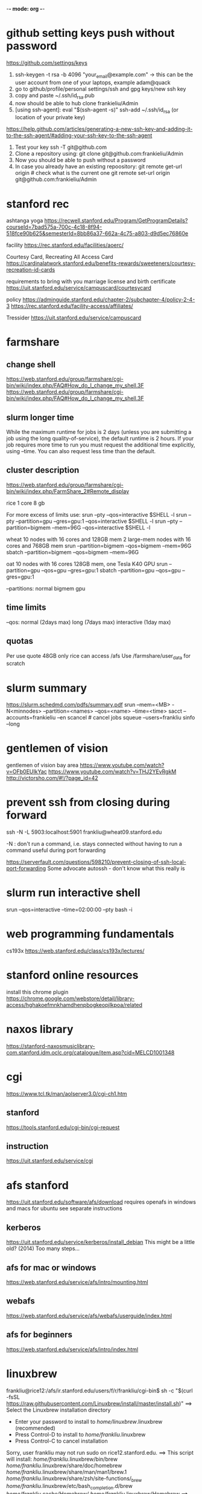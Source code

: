 ﻿-*- mode: org -*-
#+STARTUP: indent hidestars showall

* github setting keys push without password
https://github.com/settings/keys
1. ssh-keygen -t rsa -b 4096 "your_email@example.com"  -> this can be
   the user account from one of your laptops, example adam@quack
2. go to github/profile/personal settings/ssh and gpg keys/new ssh key
3. copy and paste ~/.ssh/id_rsa.pub
4. now should be able to hub clone frankieliu/Admin
5. [using ssh-agent]:
   eval "$(ssh-agent -s)" ssh-add ~/.ssh/id_rsa (or location of your private
   key)

https://help.github.com/articles/generating-a-new-ssh-key-and-adding-it-to-the-ssh-agent/#adding-your-ssh-key-to-the-ssh-agent

6. Test your key
   ssh -T git@github.com
7. Clone a repository using:
   git clone git@github.com:frankieliu/Admin
8. Now you should be able to push without a password
9. In case you already have an existing repoository:
   git remote get-url origin # check what is the current one git remote set-url
   origin git@github.com:frankieliu/Admin

* stanford rec
ashtanga yoga
https://recwell.stanford.edu/Program/GetProgramDetails?courseId=7bad575a-700c-4c18-8f94-518fce90b625&semesterId=8bb86a37-662a-4c75-a803-d9d5ec76860e

facility https://rec.stanford.edu/facilities/aoerc/

Courtesy Card, Recreating All Access Card
https://cardinalatwork.stanford.edu/benefits-rewards/sweeteners/courtesy-recreation-id-cards

requirements to bring with you marriage license and birth certificate
https://uit.stanford.edu/service/campuscard/courtesycard

policy https://adminguide.stanford.edu/chapter-2/subchapter-4/policy-2-4-3
https://rec.stanford.edu/facility-access/affiliates/

Tressider https://uit.stanford.edu/service/campuscard

* farmshare
** change shell
https://web.stanford.edu/group/farmshare/cgi-bin/wiki/index.php/FAQ#How_do_I_change_my_shell.3F
https://web.stanford.edu/group/farmshare/cgi-bin/wiki/index.php/FAQ#How_do_I_change_my_shell.3F

** slurm longer time
While the maximum runtime for jobs is 2 days (unless you are submitting a job
using the long quality-of-service), the default runtime is 2 hours. If your job
requires more time to run you must request the additional time explicitly, using
--time. You can also request less time than the default.

** cluster description
https://web.stanford.edu/group/farmshare/cgi-bin/wiki/index.php/FarmShare_2#Remote_display

rice 1 core 8 gb

For more excess of limits use: srun --pty --qos=interactive $SHELL -l srun --pty
--partition=gpu --gres=gpu:1 --qos=interactive $SHELL -l srun --pty
--partition=bigmem --mem=96G --qos=interactive $SHELL -l

wheat 10 nodes with 16 cores and 128GB mem 2 large-mem nodes with 16 cores and
768GB mem srun --partition=bigmem --qos=bigmem --mem=96G sbatch
--partition=bigmem --qos=bigmem --mem=96G

oat 10 nodes with 16 cores 128GB mem, one Tesla K40 GPU srun --partition=gpu
--qos=gpu --gres=gpu:1 sbatch --partition=gpu --qos=gpu --gres=gpu:1

--partitions: normal bigmem gpu

** time limits
--qos: normal (2days max) long (7days max) interactive (1day max)

** quotas
Per use quote 48GB only rice can access /afs Use /farmshare/user_data for
scratch

* slurm summary
https://slurm.schedmd.com/pdfs/summary.pdf srun --mem=<MB> -N<minnodes>
--partition=<names> --qos=<name> --time=<time> sacct --accounts=frankieliu --en
scancel # cancel jobs squeue --users=frankliu sinfo --long

* gentlemen of vision
gentlemen of vision bay area https://www.youtube.com/watch?v=OFb0EUIkYac
https://www.youtube.com/watch?v=THJ2YEvRgkM http://victorsho.com/#!/?page_id=42

* prevent ssh from closing during forward
ssh -N -L 5903:localhost:5901 frankliu@wheat09.stanford.edu

-N : don't run a command, i.e. stays connected without having to run a command
useful during port forwarding

https://serverfault.com/questions/598210/prevent-closing-of-ssh-local-port-forwarding
Some advocate autossh - don't know what this really is

* slurm run interactive shell
srun --qos=interactive --time=02:00:00 --pty bash -i

* web programming fundamentals
cs193x https://web.stanford.edu/class/cs193x/lectures/

* stanford online resources
install this chrome plugin
https://chrome.google.com/webstore/detail/library-access/hghakoefmnkhamdhenpbogkeopjlkpoa/related

* naxos library
https://stanford-naxosmusiclibrary-com.stanford.idm.oclc.org/catalogue/item.asp?cid=MELCD1001348

* cgi
https://www.tcl.tk/man/aolserver3.0/cgi-ch1.htm
** stanford
https://tools.stanford.edu/cgi-bin/cgi-request
** instruction
https://uit.stanford.edu/service/cgi

* afs stanford
https://uit.stanford.edu/software/afs/download requires openafs in windows and
macs for ubuntu see separate instructions
** kerberos
https://uit.stanford.edu/service/kerberos/install_debian This might be a little
old? (2014) Too many steps...
** afs for mac or windows
https://web.stanford.edu/service/afs/intro/mounting.html
** webafs
https://web.stanford.edu/service/afs/webafs/userguide/index.html
** afs for beginners
https://web.stanford.edu/service/afs/intro/index.html

* linuxbrew
frankliu@rice12:/afs/ir.stanford.edu/users/f/r/frankliu/cgi-bin$ sh -c "$(curl
-fsSL https://raw.githubusercontent.com/Linuxbrew/install/master/install.sh)"
==> Select the Linuxbrew installation directory
- Enter your password to install to /home/linuxbrew/.linuxbrew (recommended)
- Press Control-D to install to /home/frankliu/.linuxbrew
- Press Control-C to cancel installation
Sorry, user frankliu may not run sudo on rice12.stanford.edu. ==> This script
will install: /home/frankliu/.linuxbrew/bin/brew
/home/frankliu/.linuxbrew/share/doc/homebrew
/home/frankliu/.linuxbrew/share/man/man1/brew.1
/home/frankliu/.linuxbrew/share/zsh/site-functions/_brew
/home/frankliu/.linuxbrew/etc/bash_completion.d/brew
/home/frankliu/.cache/Homebrew/ /home/frankliu/.linuxbrew/Homebrew ==> The
following new directories will be created: /home/frankliu/.linuxbrew/bin
/home/frankliu/.linuxbrew/etc /home/frankliu/.linuxbrew/include
/home/frankliu/.linuxbrew/lib /home/frankliu/.linuxbrew/sbin
/home/frankliu/.linuxbrew/share /home/frankliu/.linuxbrew/var
/home/frankliu/.linuxbrew/opt /home/frankliu/.linuxbrew/share/zsh
/home/frankliu/.linuxbrew/share/zsh/site-functions
/home/frankliu/.linuxbrew/Cellar /home/frankliu/.linuxbrew/Caskroom
/home/frankliu/.linuxbrew/Homebrew /home/frankliu/.linuxbrew/Frameworks

Press RETURN to continue or any other key to abort ==> /bin/mkdir -p
/home/frankliu/.linuxbrew ==> /bin/chown frankliu:operator
/home/frankliu/.linuxbrew ==> /bin/mkdir -p /home/frankliu/.linuxbrew/bin
/home/frankliu/.linuxbrew/etc /home/frankliu/.linuxbrew/include
/home/frankliu/.linuxbrew/lib /home/frankliu/.linuxbrew/sbin
/home/frankliu/.linuxbrew/share /home/frankliu/.linuxbrew/var
/home/frankliu/.linuxbrew/opt /home/frankliu/.linuxbrew/share/zsh
/home/frankliu/.linuxbrew/share/zsh/site-functions
/home/frankliu/.linuxbrew/Cellar /home/frankliu/.linuxbrew/Caskroom
/home/frankliu/.linuxbrew/Homebrew /home/frankliu/.linuxbrew/Frameworks ==>
/bin/chmod g+rwx /home/frankliu/.linuxbrew/bin /home/frankliu/.linuxbrew/etc
/home/frankliu/.linuxbrew/include /home/frankliu/.linuxbrew/lib
/home/frankliu/.linuxbrew/sbin /home/frankliu/.linuxbrew/share
/home/frankliu/.linuxbrew/var /home/frankliu/.linuxbrew/opt
/home/frankliu/.linuxbrew/share/zsh
/home/frankliu/.linuxbrew/share/zsh/site-functions
/home/frankliu/.linuxbrew/Cellar /home/frankliu/.linuxbrew/Caskroom
/home/frankliu/.linuxbrew/Homebrew /home/frankliu/.linuxbrew/Frameworks ==>
/bin/chmod 755 /home/frankliu/.linuxbrew/share/zsh
/home/frankliu/.linuxbrew/share/zsh/site-functions ==> /bin/chown frankliu
/home/frankliu/.linuxbrew/bin /home/frankliu/.linuxbrew/etc
/home/frankliu/.linuxbrew/include /home/frankliu/.linuxbrew/lib
/home/frankliu/.linuxbrew/sbin /home/frankliu/.linuxbrew/share
/home/frankliu/.linuxbrew/var /home/frankliu/.linuxbrew/opt
/home/frankliu/.linuxbrew/share/zsh
/home/frankliu/.linuxbrew/share/zsh/site-functions
/home/frankliu/.linuxbrew/Cellar /home/frankliu/.linuxbrew/Caskroom
/home/frankliu/.linuxbrew/Homebrew /home/frankliu/.linuxbrew/Frameworks ==>
/bin/chgrp operator /home/frankliu/.linuxbrew/bin /home/frankliu/.linuxbrew/etc
/home/frankliu/.linuxbrew/include /home/frankliu/.linuxbrew/lib
/home/frankliu/.linuxbrew/sbin /home/frankliu/.linuxbrew/share
/home/frankliu/.linuxbrew/var /home/frankliu/.linuxbrew/opt
/home/frankliu/.linuxbrew/share/zsh
/home/frankliu/.linuxbrew/share/zsh/site-functions
/home/frankliu/.linuxbrew/Cellar /home/frankliu/.linuxbrew/Caskroom
/home/frankliu/.linuxbrew/Homebrew /home/frankliu/.linuxbrew/Frameworks ==>
/bin/mkdir -p /home/frankliu/.cache/Homebrew ==> Downloading and installing
Linuxbrew... remote: Enumerating objects: 7, done. remote: Counting objects:
100% (7/7), done. remote: Compressing objects: 100% (7/7), done. remote: Total
122304 (delta 0), reused 2 (delta 0), pack-reused 122297 Receiving objects: 100%
(122304/122304), 27.74 MiB | 25.46 MiB/s, done. Resolving deltas: 100%
(89729/89729), done. From https://github.com/Linuxbrew/brew
 * [new branch]      master     -> origin/master
 * [new tag]         1.0.0      -> 1.0.0
 * [new tag]         1.0.1      -> 1.0.1
 * [new tag]         1.0.2      -> 1.0.2
 * [new tag]         1.0.3      -> 1.0.3
 * [new tag]         1.0.4      -> 1.0.4
 * [new tag]         1.0.5      -> 1.0.5
 * [new tag]         1.0.6      -> 1.0.6
 * [new tag]         1.0.7      -> 1.0.7
 * [new tag]         1.0.8      -> 1.0.8
 * [new tag]         1.0.9      -> 1.0.9
 * [new tag]         1.1.0      -> 1.1.0
 * [new tag]         1.1.0.1    -> 1.1.0.1
 * [new tag]         1.1.1      -> 1.1.1
 * [new tag]         1.1.10     -> 1.1.10
 * [new tag]         1.1.11     -> 1.1.11
 * [new tag]         1.1.12     -> 1.1.12
 * [new tag]         1.1.13     -> 1.1.13
 * [new tag]         1.1.2      -> 1.1.2
 * [new tag]         1.1.2.1    -> 1.1.2.1
 * [new tag]         1.1.3      -> 1.1.3
 * [new tag]         1.1.4      -> 1.1.4
 * [new tag]         1.1.5      -> 1.1.5
 * [new tag]         1.1.6      -> 1.1.6
 * [new tag]         1.1.7      -> 1.1.7
 * [new tag]         1.1.8      -> 1.1.8
 * [new tag]         1.1.9      -> 1.1.9
 * [new tag]         1.2.0      -> 1.2.0
 * [new tag]         1.2.1      -> 1.2.1
 * [new tag]         1.2.2      -> 1.2.2
 * [new tag]         1.2.3      -> 1.2.3
 * [new tag]         1.2.4      -> 1.2.4
 * [new tag]         1.2.5      -> 1.2.5
 * [new tag]         1.2.6      -> 1.2.6
 * [new tag]         1.2.7      -> 1.2.7
 * [new tag]         1.2.8      -> 1.2.8
 * [new tag]         1.3.0      -> 1.3.0
 * [new tag]         1.3.1      -> 1.3.1
 * [new tag]         1.3.2      -> 1.3.2
 * [new tag]         1.3.3      -> 1.3.3
 * [new tag]         1.3.4      -> 1.3.4
 * [new tag]         1.3.5      -> 1.3.5
 * [new tag]         1.3.6      -> 1.3.6
 * [new tag]         1.3.7      -> 1.3.7
 * [new tag]         1.3.8      -> 1.3.8
 * [new tag]         1.3.9      -> 1.3.9
 * [new tag]         1.4.0      -> 1.4.0
 * [new tag]         1.4.1      -> 1.4.1
 * [new tag]         1.4.2      -> 1.4.2
 * [new tag]         1.4.3      -> 1.4.3
 * [new tag]         1.5.0      -> 1.5.0
 * [new tag]         1.5.1      -> 1.5.1
 * [new tag]         1.5.10     -> 1.5.10
 * [new tag]         1.5.11     -> 1.5.11
 * [new tag]         1.5.12     -> 1.5.12
 * [new tag]         1.5.13     -> 1.5.13
 * [new tag]         1.5.14     -> 1.5.14
 * [new tag]         1.5.2      -> 1.5.2
 * [new tag]         1.5.3      -> 1.5.3
 * [new tag]         1.5.4      -> 1.5.4
 * [new tag]         1.5.5      -> 1.5.5
 * [new tag]         1.5.6      -> 1.5.6
 * [new tag]         1.5.7      -> 1.5.7
 * [new tag]         1.5.8      -> 1.5.8
 * [new tag]         1.5.9      -> 1.5.9
 * [new tag]         1.6.0      -> 1.6.0
 * [new tag]         1.6.1      -> 1.6.1
 * [new tag]         1.6.10     -> 1.6.10
 * [new tag]         1.6.11     -> 1.6.11
 * [new tag]         1.6.12     -> 1.6.12
 * [new tag]         1.6.13     -> 1.6.13
 * [new tag]         1.6.14     -> 1.6.14
 * [new tag]         1.6.15     -> 1.6.15
 * [new tag]         1.6.16     -> 1.6.16
 * [new tag]         1.6.17     -> 1.6.17
 * [new tag]         1.6.2      -> 1.6.2
 * [new tag]         1.6.3      -> 1.6.3
 * [new tag]         1.6.4      -> 1.6.4
 * [new tag]         1.6.5      -> 1.6.5
 * [new tag]         1.6.6      -> 1.6.6
 * [new tag]         1.6.7      -> 1.6.7
 * [new tag]         1.6.8      -> 1.6.8
 * [new tag]         1.6.9      -> 1.6.9
 * [new tag]         1.7.0      -> 1.7.0
 * [new tag]         1.7.1      -> 1.7.1
 * [new tag]         1.7.2      -> 1.7.2
 * [new tag]         1.7.3      -> 1.7.3
 * [new tag]         1.7.4      -> 1.7.4
 * [new tag]         1.7.5      -> 1.7.5
 * [new tag]         1.7.6      -> 1.7.6
 * [new tag]         1.7.7      -> 1.7.7
Checking out files: 100% (1472/1472), done. HEAD is now at 7655407
.github/move.yml: Fix for Linuxbrew ==> Downloading
https://linuxbrew.bintray.com/bottles-portable-ruby/portable-ruby-2.3.7.x86_64_linux.bottle.tar.gz
######################################################################## 100.0%
==> Pouring portable-ruby-2.3.7.x86_64_linux.bottle.tar.gz ==> Linuxbrew is run
entirely by unpaid volunteers. Please consider donating:
https://github.com/Linuxbrew/brew#donations ==> Tapping homebrew/core Cloning
into '/home/frankliu/.linuxbrew/Homebrew/Library/Taps/homebrew/homebrew-core'...
remote: Enumerating objects: 4897, done. remote: Counting objects: 100%
(4897/4897), done. remote: Compressing objects: 100% (4693/4693), done. remote:
Total 4897 (delta 50), reused 329 (delta 12), pack-reused 0 Receiving objects:
100% (4897/4897), 4.26 MiB | 0 bytes/s, done. Resolving deltas: 100% (50/50),
done. Checking connectivity... done. Checking out files: 100% (4913/4913), done.
Tapped 3 commands and 4678 formulae (4,936 files, 13.2MB). Already up-to-date.
==> Installation successful!

==> Homebrew has enabled anonymous aggregate formulae and cask analytics. Read
the analytics documentation (and how to opt-out) here:
https://docs.brew.sh/Analytics.html

==> Homebrew is run entirely by unpaid volunteers. Please consider donating:
  https://github.com/Homebrew/brew#donations ==> Next steps:
- Install the Linuxbrew dependencies if you have sudo access:
  Debian, Ubuntu, etc. sudo apt-get install build-essential Fedora, Red Hat,
  CentOS, etc. sudo yum groupinstall 'Development Tools' See
  http://linuxbrew.sh/#dependencies for more information.
- Add Linuxbrew to your ~/.profile by running
    echo 'export PATH="/home/frankliu/.linuxbrew/bin:$PATH"' >>~/.profile echo
  'export MANPATH="/home/frankliu/.linuxbrew/share/man:$MANPATH"' >>~/.profile
  echo 'export INFOPATH="/home/frankliu/.linuxbrew/share/info:$INFOPATH"'
  >>~/.profile
- Add Linuxbrew to your PATH
    PATH="/home/frankliu/.linuxbrew/bin:$PATH"
- We recommend that you install GCC by running:
    brew install gcc
- After modifying your shell profile, you may need to restart your session
  (logout and then log back in) if the brew command isn't found.
- Run `brew help` to get started
- Further documentation:
    https://docs.brew.sh Warning: /home/frankliu/.linuxbrew/bin is not in your
PATH.

* snap without sudo
https://ubuntu-mate.community/t/snap-without-sudo/15473 snap login snap install
rg (ripgrep)

* print python verion
https://stackoverflow.com/questions/1252163/printing-python-version-in-output
import sys print(sys.version)

import platform platform.python_version()

* every nth row excel
=offset($A$2,(ROW()-2)*1,0) : every other row 2,4,6,8, ....
=offset($A$23,(ROW()-23)*2,0) : every third row 23,26,29, ....

* react and flask
https://realpython.com/the-ultimate-flask-front-end/
https://realpython.com/the-ultimate-flask-front-end-part-2/

These don't really explain how flask is being used but it does have a simple
react application.

* vue and django and rabbitmq
https://danidee10.github.io/blog/

* django and cgi
https://gist.github.com/philchristensen/5845530
https://docs.djangoproject.com/en/1.8/howto/deployment/fastcgi/

* let's see if fastcgi works
http://flask.pocoo.org/docs/0.12/deploying/fastcgi/

* full stack react
https://codeburst.io/creating-a-full-stack-web-application-with-python-npm-webpack-and-react-8925800503d9

* stanford geo
** shared folder
https://app.box.com/folder/14552064708
** RIA
http://www.guillaumelobet.be/RIA/
** morphology TPS thin plate spline
https://en.wikipedia.org/wiki/Geometric_morphometrics_in_anthropology
http://www.dg1an3.net/2015/03/warptps.html
** eucledian distance measurement
https://www.youtube.com/watch?v=zGPmrRCnF6Y

* latex proper subset
https://oeis.org/wiki/List_of_LaTeX_mathematical_symbols

* basic probability
https://www.youtube.com/watch?v=Y8EOkJ75elM

* what does independence look like on venn diagram
https://www.youtube.com/watch?v=pV3nZAsJxl0
https://www.ck12.org/book/CK-12-Algebra-II-with-Trigonometry/section/12.5/

* user guide afs storage and ssh fundamental slurm
https://web.stanford.edu/group/farmshare/cgi-bin/wiki/index.php/User_Guide#Storage
https://slurm.schedmd.com/quickstart.html
https://srcc.stanford.edu/services-systems-overview
https://web.stanford.edu/group/farmshare/cgi-bin/wiki/index.php/Main_Page#Software

* singularity
https://singularity.lbl.gov/docs-docker
http://singularity.lbl.gov/install-request

flow of singularity http://singularity.lbl.gov/docs-flow

build images from scratch
http://singularity.lbl.gov/quickstart#build-images-from-scratch
http://singularity.lbl.gov/archive/docs/v2-2/create-image

mounting http://singularity.lbl.gov/archive/docs/v2-2/docs-mount

hub - where images are located https://www.singularity-hub.org/collections/1819

manual build
https://github.com/singularityhub/singularityhub.github.io/wiki/Manual-Build

build a container
https://github.com/singularityhub/singularityhub.github.io/wiki/Build-A-Container

my singularity repo - don't change it https://github.com/frankieliu/singularity

company behind singularity https://www.sylabs.io/singularity/

faq on singularity http://singularity.lbl.gov/faq http://singularity.lbl.gov/faq

forum on singularity
https://groups.google.com/a/lbl.gov/forum/#!forum/singularity

web browser in singularity
https://groups.google.com/a/lbl.gov/forum/#!topic/singularity/rtGSOf8Q0Iw

example singularity script with firefox
https://github.com/vsoch/singularity-butterfly/blob/master/Singularity

sample singularity with emacs vim python stuff
http://singularity-hub.org/containers/3790

sample docker with tensorflow
https://github.com/tensorflow/tensorflow/blob/master/tensorflow/tools/docker/Dockerfile

* gsuite
https://uit.stanford.edu/service/gsuite/login Webmail (GSB faculty, staff, and
students, and some undergraduate students): webmail.stanford.edu Calendar (GSB
faculty, staff, and students, and some undergraduate students):
webcal.stanford.edu Drive: webdocs.stanford.edu

** creating sites
https://gsuite.google.com/learning-center/products/sites/get-started/#!/
** deploy web apps and add them to your url
https://developers.google.com/apps-script/guides/web

* ipython notebooks in google cloud
https://colab.research.google.com/notebooks/welcome.ipynb#recent=true

* ubuntu list all installed packages
sudo apt list --installed sudo dpkg -l
https://www.rosehosting.com/blog/list-all-installed-packages-with-apt-on-ubuntu/

manually installed packages Using apt-mark and aptitude comm -23 <(apt-mark
showmanual | sort -u) <(gzip -dc /var/log/installer/initial-status.gz | sed -n
's/^Package: //p' | sort -u) comm -23 <(aptitude search '~i !~M' -F '%p' | sed
"s/ *$//" | sort -u) <(gzip -dc /var/log/installer/initial-status.gz | sed -n
's/^Package: //p' | sort -u)
https://askubuntu.com/questions/2389/generating-list-of-manually-installed-packages-and-querying-individual-packages

* unpack deb standalone apps
https://unix.stackexchange.com/questions/138188/easily-unpack-deb-edit-postinst-and-repack-deb
mkdir tmp dpkg-deb -R original.deb tmp dpkg-deb -b tmp fixed.deb

fakeroot might be needed

* installing google-chrome
download the deb dpkg-deb -r <package>.deb <location>
https://www.linuxbabe.com/ubuntu/install-google-chrome-ubuntu-16-04-lts
https://support.google.com/chrome/answer/95346?co=GENIE.Platform%3DDesktop&hl=en
https://www.google.com/chrome/

* firefox download
https://www.mozilla.org/en-US/firefox/download/thanks/
https://ftp.mozilla.org/pub/firefox/releases/63.0b9/linux-x86_64/en-US/

* ubuntu docker repository
https://hub.docker.com/search/?isAutomated=0&isOfficial=0&page=1&pullCount=0&q=ubuntu+18&starCount=0
** x11-apps in docker
https://stackoverflow.com/questions/16296753/can-you-run-gui-applications-in-a-docker-container/25280523#25280523

** docker with visual code, dotnet cli, npm, emacs, firefox and more
https://github.com/cmiles74/docker-vscode

** guis in docker
http://wiki.ros.org/docker/Tutorials/GUI

* stanford webauth and user authentication
https://uit.stanford.edu/service/web/centralhosting/howto_user
https://uit.stanford.edu/service/web/centralhosting/userauth

SAML 2.0 https://uit.stanford.edu/service/saml

Combine node.js sso with shibboleth saml identify provider
https://wiki.library.ucsf.edu/pages/viewpage.action?pageId=361762610

* lamp vs mean replacing apache with node.js
https://stackoverflow.com/questions/5346055/can-i-replace-apache-with-node-js
run apache in proxy mode to serve dynamic pages with node and static pages with
apache

https://blog.cloudboost.io/get-apache-and-node-working-together-on-the-same-domain-with-javascript-ajax-requests-39db51959b79
apache and node working together

* web design stanford
https://uit.stanford.edu/guide/website
https://uit.stanford.edu/guide/website/personal
https://uit.stanford.edu/service/web/design

Web App Toolkit - database
https://web.stanford.edu/dept/its/communications/webservices/wiki/index.php/Stanford_Web_Application_Toolkit

Wiki services https://opensource.stanford.edu/topics/web-development
https://web.stanford.edu/dept/its/communications/webservices/wiki/index.php/How_to_get_your_first_PHP_script_running_at_Stanford
https://tools.stanford.edu/cgi-bin/cgi-request
https://uit.stanford.edu/service/cgi/personal
https://web.stanford.edu/~frankliu/cgi-bin/lsbin.sh
https://web.stanford.edu/~frankliu/cgi-bin/deploy.fcgi/slasfd
https://uit.stanford.edu/service/cgi

Debugging https://uit.stanford.edu/service/cgi/debugging
https://uit.stanford.edu/service/cgi/debugging

CGI scripts https://uit.stanford.edu/service/cgi/scripts

CGI service https://uit.stanford.edu/service/cgi

Php cookbook
http://web.stanford.edu/dept/its/communications/webservices/wiki/index.php/PHP_Cookbook

Cgi faq https://uit.stanford.edu/service/cgi/faq
https://uit.stanford.edu/service/cgi/faq

Example CGI scripts https://uit.stanford.edu/service/cgi/scripts
https://tools.stanford.edu/sumysql

Infrastructure tools https://tools.stanford.edu/
https://tools.stanford.edu/cgi-bin/cgi-request

Web resources https://uit.stanford.edu/service/web

http://web.stanford.edu/dept/its/communications/webservices/wiki/index.php/Main_Page
http://web.stanford.edu/dept/its/communications/webservices/wiki/index.php/Stanford_Web_Application_Toolkit
https://web.stanford.edu/dept/its/communications/webservices/wiki/index.php/Special:Statistics

https://stanford.service-now.com/services?id=get_help
https://stanford.service-now.com/services?id=get_help

* flask setup
http://flask.pocoo.org/

* node in google cloud
https://cloud.google.com/nodejs/docs/setup
https://cloud.google.com/free/docs/always-free-usage-limits
https://cloud.google.com/appengine/pricing
https://cloud.google.com/community/tutorials/run-expressjs-on-google-app-engine
https://cloud.google.com/nodejs/getting-started/hello-world

* my web page
https://web.stanford.edu/~frankliu/cgi-bin/lsbin.sh

* node-and-npm-in-30-seconds.sh
https://gist.github.com/isaacs/579814

* package managers
http://linuxbrew.sh/
https://opensource.com/article/18/7/evolution-package-managers
https://unix.stackexchange.com/questions/5535/non-root-package-managers

* using pkgsrc
https://rundong.wordpress.com/2013/10/18/pkgsrc-my-favorite-non-root-package-manager-on-linux/

* install node js with homebrew!!
https://blog.teamtreehouse.com/install-node-js-npm-linux

* farmshare connections
https://srcc.stanford.edu/farmshare2/connecting

* undertand full stack nice diagrams *good* react node express
https://www.smashingmagazine.com/2016/03/server-side-rendering-react-node-express/

* cgi and node
http://www.cgi-node.org/ http://www.cgi-node.org/downloads
https://nodejs.org/download/

* node.js cgi-node
basically runs javascript, should have fastcgi though
https://stackoverflow.com/questions/5248769/node-js-webserver-with-cgi-support-open-source

* great forum discussion on cgi-node
https://news.ycombinator.com/item?id=8835564

* express js over fastcgi-node
https://stackoverflow.com/questions/23777920/use-expressjs-app-via-fastcgi

* apache proxy for node.js server
https://stackoverflow.com/questions/32605232/how-to-deploy-nodejs-app-on-php-apache-server
<VirtualHost example.com:*> ProxyPreserveHost On

    ProxyPass /api http://localhost:3000/ ProxyPassReverse /api
    http://localhost:3000/

    ServerName localhost </VirtualHost>

https://stackoverflow.com/questions/9831594/apache-and-node-js-on-the-same-server
Also has information about adding mod_proxy for apache ProxyPass is great if you
can fire up your own node.js webserver

* not useful since not using a proxy, only useful for local serving
https://atticuswhite.com/blog/apache-serving-nodejs/

* node.js vs nginx and apache
https://www.quora.com/When-using-node-js-do-you-still-need-Nginx-or-Apache

* sample php cgi
https://web.stanford.edu/~frankliu/cgi-bin/phpinfo.php

* telegram bot with node.js
https://www.youtube.com/watch?v=Te7HcRhwOI4

* apache and flask
https://stackoverflow.com/questions/31870244/apache-webserver-and-flask-app
http://flask.pocoo.org/docs/0.12/deploying/mod_wsgi/

* setting up lamp server from scratch! *good*
https://www.digitalocean.com/community/tutorials/how-to-set-up-an-apache-mysql-and-python-lamp-server-without-frameworks-on-ubuntu-14-04

* alternatives to cgi and why cgi is bad
https://www.embedthis.com/blog/posts/stop-using-cgi/stop-using-cgi.html

* python wsgi servers *good*
has some great history about wsgi in general
https://blog.appdynamics.com/engineering/an-introduction-to-python-wsgi-servers-part-1/

* kernel modules
https://unix.stackexchange.com/questions/184877/how-to-list-all-loadable-kernel-modules
find /lib/modules/$(uname -r) -type f -name '*.ko' find /lib/modules/$(uname -r)
-type f -name '*.ko*' ls /proc/modules lsmod

* List apache modules
https://superuser.com/questions/284898/how-to-check-which-apache-modules-are-enabled-installed
apachectl -t -D DUMP_MODULES # must be root a2query -m curl
http://localhost/server-info ls /etc/apache2/mods-enabled/ ls
/etc/apache2/mods-available/

* hello world cgi python
https://web.stanford.edu/~frankliu/cgi-bin/hello.py

* mod_wsgi (web server gateway interface) apache and python
https://modwsgi.readthedocs.io/en/develop/user-guides/quick-installation-guide.html

* stanford webauth apache basicauth
limiting access https://cs.stanford.edu/computing-guide/web-pages

* cgi-node
http://www.cgi-node.org/docs


* passing variable to python cgi script
https://www.google.com/search?ei=SRLMW4qgNKG90PEPj4ilsAI&q=how+to+pass+variables+to+python+cgi&oq=how+to+pass+variables+to+python+cgi&gs_l=psy-ab.3..33i22i29i30.15702.22871..23529...3.0..1.237.2677.37j0j1......0....1..gws-wiz.......0j0i71j35i39j0i67j0i131j0i20i263j35i304i39j0i13j0i22i30.Ei_8gCAXy_8
https://stackoverflow.com/questions/7687490/how-to-pass-variable-to-a-python-cgi-script
https://stackoverflow.com/questions/18669024/passing-variable-with-python-cgi
https://stackoverflow.com/questions/3582398/getting-http-get-arguments-in-python
https://stackoverflow.com/questions/5822280/passing-parameters-to-a-cgi-program-using-the-url-python

* python package for cgi development
https://github.com/agordon/cgi-tools https://docs.python.org/2/library/cgi.html

* flask quickstart minimal
https://tedboy.github.io/flask/quickstart/quickstart1.html

* virtual env in python script and apache
https://stackoverflow.com/questions/27695501/use-virtualenv-in-python-script

Better way than virtualenv
http://benjamincongdon.me/blog/2017/02/19/A-Better-Way-to-Wrangle-Python-Environments/

* running virtual env python flask + apache
https://homes.cs.washington.edu/~yjzhang/notes/python_web.html Tells me to point
browser to the [address]/url/to/app/app.cgi/.

* Deploy
https://web.stanford.edu/~frankliu/cgi-bin/deploy.cgi/wss


* Flask by example
https://realpython.com/flask-by-example-part-1-project-setup/

* django rabbitmq vue.js flask cgi
https://danidee10.github.io/blog/
https://danidee10.github.io/2016/10/26/flask-by-example-6.html

* Fast CGI and flask
http://flask.pocoo.org/docs/0.12/deploying/fastcgi/
https://www.google.com/search?q=executables+anaconda&oq=executables+anaconda&aqs=chrome..69i57.6750j0j7&sourceid=chrome&ie=UTF-8

* linuxbrew chicken
https://github.com/Linuxbrew/homebrew-core/blob/master/Formula/chicken.rb

* module is an alias

which module module: aliased to eval ` $LMOD_CMD csh !*` ; eval
`$LMOD_SETTARG_CMD -s csh`

* trek 2200
http://www.roadbikereview.com/product/latest-bikes/road-bike/trek/2200.html
DESCRIPTION

Frame Material: aluminum, carbon seat stays Frame Angles: 73.8 head, 73.5 seat
Sizes: 50cm, 52cm, 54cm, 56cm, 58cm, 60cm, 63cm Colors: Blue Fork: Bontrager
Race Carbon Rear Shock: Not applicable Brake Levers: Shimano Ultegra STI Dual
Control Handlebar: Bontrager Race Stem: Bontrager Race Headset: 1 1/8"
threadless Cane Creek C1 Front Der: Shimano 105 Crankset: Shimano Ultegra, 39/53
teeth Rear Der: Shimano Ultegra SS Pedals: Shimano PD-M520 SPD Tires: 700 x 25c
Bontrager Race Lite

Most are three piece cranks 9/12 20tpi
* tmux
https://scripter.co/command-to-every-pane-window-session-in-tmux/

* bitcoin course
https://www.coursera.org/learn/cryptocurrency/lecture/gFEJL/cryptographic-hash-functions

* WSL
Powershell (as admin)

Note you need to upgrade windows 10 in order to wsl

PS C:\Users\frank\Downloads> Enable-WindowsOptionalFeature -Online -FeatureName
Microsoft-Windows-Subsystem-Linux PS C:\Users\frank\Downloads> Add-AppxPackage
-Path ".\CanonicalGroupLimited.Ubuntu18.04onWindows_1804.2018.817.0_x64__79
rhkp1fndgsc.Appx"

https://itsfoss.com/install-bash-on-windows/
1. Enable-WindowsOptionalFeature -Online -FeatureName Microsoft-Windows-Subsystem-Linux
2. Reboot
3. Windows Store and search for Linux, install Ubuntu18
4. Installing on older windows10:
   1. Press Windows Key + I (settings
   2. Go to Update and Security
   3. Choose For developers
   4. Enable Developer mode
   5. Search for Control Panel
   6. Open Programs
   7. In Programs and Features
   8. Turn Windows features on and off
   9. Turn on Windows Subsystem for Linux
   10. Restart
   11. Search for bash
   12. Start menu and search for Ubuntu or Bash
https://medium.com/better-programming/make-bash-on-ubuntu-on-windows-10-look-like-the-ubuntu-terminal-f7566008c5c2
1. Go to http://font.ubuntu.com/
2. Install all four fonts
3. Change bash window to use Ubuntu Mono font
4. In colors change the following slots

| Slot 1  | Red: 78  | Green: 154 | Blue: 6   |
| Slot 2  | Red: 52  | Green: 101 | Blue: 164 |
| Slot 3  | Red: 48  | Green: 10  | Blue: 36  |
| Slot 4  | Red: 6   | Green: 152 | Blue: 154 |
| Slot 5  | Red: 204 | Green: 0   | Blue: 0   |
| Slot 6  | Red: 117 | Green: 80  | Blue: 123 |
| Slot 7  | Red: 196 | Green: 160 | Blue: 0   |
| Slot 8  | Red: 211 | Green: 215 | Blue: 207 |
| Slot 9  | Red: 85  | Green: 87  | Blue: 83  |
| Slot 10 | Red: 114 | Green: 159 | Blue: 207 |
| Slot 11 | Red: 138 | Green: 226 | Blue: 52  |
| Slot 12 | Red: 52  | Green: 226 | Blue: 226 |
| Slot 13 | Red: 239 | Green: 41  | Blue: 41  |
| Slot 14 | Red: 173 | Green: 127 | Blue: 168 |
| Slot 15 | Red: 252 | Green: 233 | Blue: 79  |
| Slot 16 | Red: 238 | Green: 238 | Blue: 238 |

5. Screen Text and Popup Backgroun set to slot 16
   Screen Backgroun and Popup Text set to slot 3

https://pbpython.com/wsl-python.html https://pbpython.com/wsl-python.html Making
python work with WSL

https://medium.com/@sanajitghosh/run-python-codes-develop-ml-models-using-wsl-windows-10-40f8bb39fd45


Accessing windows /mnt/c

** Initializing
https://docs.microsoft.com/en-us/windows/wsl/initialize-distro

** xwindows
vcxsrv-64.1.20.1.3.installer.exe

** what works in wsl
https://blogs.msdn.microsoft.com/wsl/2017/04/11/testing-the-windows-subsystem-for-linux/

* Mevn mongo express vue node
https://medium.com/@anaida07/mevn-stack-application-part-1-3a27b61dcae0
https://medium.com/@anaida07/mevn-stack-application-part-2-2-9ebcf8a22753
https://www.packtpub.com/web-development/full-stack-web-development-vuejs-and-node
https://codeburst.io/inside-the-book-full-stack-web-development-with-vue-js-and-node-50638d4dcc6a

* Understanding how express works
https://www.sohamkamani.com/blog/2018/05/30/understanding-how-expressjs-works/
https://www.google.com/search?q=understanding+web+server+stack&tbm=isch&source=iu&ictx=1&fir=uUsaqqiHxa7PyM%253A%252CsdQvRkCBOEHnUM%252C_&usg=AI4_-kR_uAbqFySbRtuSrDHkMbF3P7mhDA&sa=X&ved=2ahUKEwjkl4q9_aXeAhWpHzQIHemUDrUQ9QEwDXoECAMQBA#imgrc=uUsaqqiHxa7PyM:
https://stackoverflow.com/questions/19411135/what-does-express-js-do-in-the-mean-stack
http://evanhahn.com/understanding-express/

* imagej
https://imagej.nih.gov/ij/developer/macro/functions.html
https://imagej.nih.gov/ij/docs/menus/analyze.html#manager
https://imagej.nih.gov/ij/developer/api/ij/plugin/filter/EDM.html

* eucledian distance
https://www.google.com/search?q=euclidean+distance+map&source=lnms&tbm=isch&sa=X&ved=0ahUKEwjR-emZ5KbeAhVvHjQIHYHnAi4Q_AUIDigB&biw=1533&bih=770#imgrc=QUJLe9J37P81sM:
http://desktop.arcgis.com/en/arcmap/10.3/tools/spatial-analyst-toolbox/euclidean-distance.htm

* google drive
https://mail.google.com/mail/u/0/#search/sjg79%40stanford.edu/KtbxLwGrVJJzrrkSwBnHMxWfrGTSdTjxNV
https://drive.google.com/drive/folders/0ALvoJu8CZfkLUk9PVA
https://docs.google.com/spreadsheets/d/1K-Me9YfrVLxXZBY3E28QksIhVZDZ4S3x3K0th_cSuvI/edit#gid=1803918846
* imagej guide
https://imagej.nih.gov/ij/docs/guide/146-30.html

* deep learning papers
https://adeshpande3.github.io/The-9-Deep-Learning-Papers-You-Need-To-Know-About.html
https://papers.nips.cc/paper/4824-imagenet-classification-with-deep-convolutional-neural-networks.pdf
https://www.learnopencv.com/understanding-alexnet/
https://www.quora.com/How-do-I-study-the-Deep-Learning-textbook-by-Ian-Goodfellow
https://www.quora.com/What-is-the-most-systematic-way-to-understand-Deep-Learning-algorithms/answer/Prasoon-Goyal
https://github.com/aymericdamien/TensorFlow-Examples
http://www.deeplearningbook.org/contents/ml.html

* unity 3d
https://unity3d.com/machine-learning
https://blogs.unity3d.com/2017/08/22/unity-ai-reinforcement-learning-with-q-learning/
https://www.youtube.com/watch?v=XvbaCDvSzzY
https://medium.mybridge.co/30-amazing-machine-learning-projects-for-the-past-year-v-2018-b853b8621ac7
https://www.youtube.com/watch?v=bqsfkGbBU6k
https://docs.unity3d.com/Manual/30_search.html?q=ai+agents
https://www.amazon.com/Quick-Guide-Artificial-Intelligence-Unity-ebook/dp/B075CNMVQM
https://unity3d.com/programming-in-unity


* medical school cloud infrastructure
http://med.stanford.edu/irt/infrastructure/cloud-infrastructure.html
https://stanford.service-now.com/services?id=search&t=&portal=&titleStr=Describe%20your%20issue&q=Request%20to%20be%20part%20of%20the%20conversation%20as%20a%20single-channel%20guest%20into%20the%20IRT%20Slack%20instance%20in%20the%20%23googlecloudplatform%20channel&search=
https://stanford.service-now.com/it_services?id=kb_article&sys_id=2f5fbdb8db7cdb004a8f75d88c96198f

* stanford slack
https://stanford.enterprise.slack.com/
https://susciclu.slack.com/messages/C92TK7B8X/
https://susciclu.slack.com/messages/C8CNSTB88/

* google cloud genomics bigquery cloud storage
https://www.google.com/search?q=bigquery+genomics+cloud+storage&oq=bigquery+genomics+cloud+storage&aqs=chrome..69i57.7028j0j7&sourceid=chrome&ie=UTF-8

* firebase cloud firestore
https://medium.com/@hiranya911/firebase-developing-an-app-engine-service-with-python-and-cloud-firestore-1640f92e14f4
https://firebase.google.com/docs/firestore/rtdb-vs-firestore

* free tier, console developer
https://www.google.com/search?ei=_c3UW4qbJJK40PEPkrmS4Aw&q=google+free+tier+without+free+trial&oq=google+free+tier+without+free+trial&gs_l=psy-ab.3...6780.7506..7657...0.0..0.78.500.7......0....1..gws-wiz.......0i71.zuKgZ20KCt8
https://console.developers.google.com/apis/dashboard?project=api-project-950844133145&duration=PT1H
https://console.developers.google.com/apis/dashboard?project=api-project-950844133145&angularJsUrl=%2Fapis%2Fdashboard%3Fproject%3Dapi-project-950844133145&authuser=1&pli=1
https://console.developers.google.com/apis/dashboard?project=api-project-950844133145&angularJsUrl=%2Fapis%2Fdashboard%3Fproject%3Dapi-project-950844133145&authuser=1&pli=1
https://console.developers.google.com/apis/dashboard?project=api-project-950844133145&angularJsUrl=%2Fapis%2Fdashboard%3Fproject%3Dapi-project-950844133145&authuser=1
https://console.developers.google.com/apis/library/compute.googleapis.com?filter=category:compute&id=a08439d8-80d6-43f1-af2e-6878251f018d&project=api-project-950844133145&authuser=1
https://console.developers.google.com/apis/dashboard?project=api-project-950844133145&duration=PT1H

* sheets api
https://console.developers.google.com/apis/library/sheets.googleapis.com?id=739c20c5-5641-41e8-a938-e55ddc082ad1&project=api-project-950844133145&authuser=1
https://developers.google.com/sheets/api/guides/create
https://stackoverflow.com/questions/38972452/python-google-spread-sheet-update-api-does-not-work-with-403
https://drive.google.com/drive/u/0/folders/1mj-U1j1jpLwHOa2L35hmYnOE9mESX-V2
https://docs.google.com/spreadsheets/d/1sBFa0BN7Q1xyhDAfa4h5KSMVlicwrxnFPn0OuZSq-rI/edit#gid=0

* apps script and sheets
https://developers.google.com/apps-script/overview
https://developers.google.com/sheets/api/guides/concepts#spreadsheet_id
https://developers.google.com/apps-script/guides/sheets/functions
https://developers.google.com/apps-script/guides/services/
https://developers.google.com/apps-script/reference/spreadsheet/

* adding ui inside sheets
https://stackoverflow.com/questions/6876819/how-do-you-add-ui-inside-cells-in-a-google-spreadsheet-using-app-script
https://en.support.wordpress.com/google-docs/

* vue vs react
https://deliciousbrains.com/react-vs-vue-2018/ has good comments re vue cli -
note most comments in vue's favor

* vue cli
https://forum.vuejs.org/t/migration-to-vue-cli-3-now/33404
https://cli.vuejs.org/guide/

* native vue
https://vuido.mimec.org/usage https://electronjs.org/ https://vuido.mimec.org/

* pointer for functions
 arr // arr arr [] // is an array (so index it)
 * arr []          // of pointers (so dereference them)
 (* arr [])() // to functions taking nothing (so call them with ()) void (* arr
 [])() // returning void

 so your answer is

 void (* arr [])() = {};

 But naturally, this is a bad practice, just use typedefs :)

 Extra: Wonder how to declare an array of 3 pointers to functions taking int and
 returning a pointer to an array of 4 pointers to functions taking double and
 returning char? (how cool is that, huh? :))

 arr //arr arr [3] //is an array of 3 (index it)
 * arr [3] //pointers
 (* arr [3])(int) //to functions taking int (call it) and *(* arr [3])(int)
 //returning a pointer (dereference it) (*(* arr [3])(int))[4] //to an array of
 4 *(*(* arr [3])(int))[4] //pointers (*(*(* arr [3])(int))[4])(double) //to
 functions taking double and char (*(*(* arr [3])(int))[4])(double) //returning
 char

* fullstack vue code
https://mega.nz/#F!fVsGwJZL!e1tjZX8qwINZ3raPOEXNfQ

* nice free tutorials
https://discuss.freetutorials.us/t/wes-bos-fullstack-advanced-react-graphql-5-26-gb-download-free/31575/18

* vue mode
I use vue-html-mode, vue-mode, web-mode, js2-mode and tern (and lots of other
things like emmet-mode, coffee-mode, projectile, rainbow-mode etc)

I am actually using vue-html-mode, vue-mode, web-mode, js2-mode and tern as well
but it's just coming out like a gray lumpy gravy.

Here is my complete init file ... you can search the needed parts (it's small,
but there are comment headers for each major mode so you can search by HTML,
Javascript etc).

https://pastebin.com/HqntzaVc

Share Report Save

* setting up emacs for javascript

* google cloud
┌─────────────────────────────────────────────────────────────────────────────────────────────────────────────┐
│ Components │
├───────────────┬──────────────────────────────────────────────────────┬──────────────────────────┬───────────┤
│ Status │ Name │ ID │ Size │
├───────────────┼──────────────────────────────────────────────────────┼──────────────────────────┼───────────┤
│ Not Installed │ App Engine Go Extensions │ app-engine-go │ 153.3 MiB │ │ Not
Installed │ Cloud Bigtable Command Line Tool │ cbt │ 6.4 MiB │ │ Not Installed │
Cloud Bigtable Emulator │ bigtable │ 4.3 MiB │ │ Not Installed │ Cloud Datalab
Command Line Tool │ datalab │ < 1 MiB │ │ Not Installed │ Cloud Datastore
Emulator │ cloud-datastore-emulator │ 17.7 MiB │ │ Not Installed │ Cloud
Datastore Emulator (Legacy) │ gcd-emulator │ 38.1 MiB │ │ Not Installed │ Cloud
Pub/Sub Emulator │ pubsub-emulator │ 33.4 MiB │ │ Not Installed │ Cloud SQL
Proxy │ cloud_sql_proxy │ 3.8 MiB │ │ Not Installed │ Emulator Reverse Proxy │
emulator-reverse-proxy │ 14.5 MiB │ │ Not Installed │ Google Cloud Build Local
Builder │ cloud-build-local │ 6.0 MiB │ │ Not Installed │ Google Container Local
Builder │ container-builder-local │ 4.5 MiB │ │ Not Installed │ Google Container
Registry's Docker credential helper │ docker-credential-gcr │ 1.8 MiB │ │ Not
Installed │ gcloud Alpha Commands │ alpha │ < 1 MiB │ │ Not Installed │ gcloud
Beta Commands │ beta │ < 1 MiB │ │ Not Installed │ gcloud app Java Extensions │
app-engine-java │ 108.8 MiB │ │ Not Installed │ gcloud app PHP Extensions │
app-engine-php │ │ │ Not Installed │ gcloud app Python Extensions │
app-engine-python │ 6.2 MiB │ │ Not Installed │ gcloud app Python Extensions
(Extra Libraries) │ app-engine-python-extras │ 28.5 MiB │ │ Not Installed │
kubectl │ kubectl │ < 1 MiB │ │ Installed │ BigQuery Command Line Tool │ bq │ <
1 MiB │ │ Installed │ Cloud SDK Core Libraries │ core │ 8.7 MiB │ │ Installed │
Cloud Storage Command Line Tool │ gsutil │ 3.5 MiB │
└───────────────┴──────────────────────────────────────────────────────┴──────────────────────────┴───────────┘

* configuring computer zone
[gcloud config set compute/zone NAME]. Did not print [6] options. Too many
options [56]. Enter "list" at prompt to print choices fully. Please enter
numeric choice or text value (must exactly match list item): 11

Your project default Compute Engine zone has been set to [us-west1-b]. You can
change it by running [gcloud config set compute/zone NAME].

Your project default Compute Engine region has been set to [us-west1]. You can
change it by running [gcloud config set compute/region NAME].

Created a default .boto configuration file at [/home/adam/.boto]. See this file
and [https://cloud.google.com/storage/docs/gsutil/commands/config] for more
information about configuring Google Cloud Storage. Your Google Cloud SDK is
configured and ready to use!

- Commands that require authentication will use frankliu@stanford.edu by default
- Commands will reference project `gbsc-gcp-lab-gssc` by default
- Compute Engine commands will use region `us-west1` by default
- Compute Engine commands will use zone `us-west1-b` by default

Run `gcloud help config` to learn how to change individual settings

This gcloud configuration is called [default]. You can create additional
configurations if you work with multiple accounts and/or projects. Run `gcloud
topic configurations` to learn more.

Some things to try next:

- Run `gcloud --help` to see the Cloud Platform services you can interact with. And run `gcloud help COMMAND` to get help on any gcloud command.
- Run `gcloud topic -h` to learn about advanced features of the SDK like arg files and output formatting

* hello world app engine
git clone https://github.com/GoogleCloudPlatform/nodejs-docs-samples cd
nodejs-docs-samples/appengine/hello-world/flexible npm install npm start gcloud
app deploy gcloud app browse
# To view your application in the web browser run:
# $ gcloud app browse

* gcloud logs
You can stream logs from the command line by running: $ gcloud app logs tail -s
default

* gcloud update
Updates are available for some Cloud SDK components. To install them, please
run: $ gcloud components update

* How to choose a google cloud engine (standard flexible compute)
https://cloud.google.com/appengine/docs/the-appengine-environments

* nodejs docker
https://github.com/GoogleCloudPlatform/nodejs-docker

* you can specify your own runtime
https://cloud.google.com/appengine/docs/flexible/custom-runtimes/
https://cloud.google.com/appengine/docs/flexible/nodejs/runtime

* gcloud get project name
gcloud config list --format 'value(core.project)' gbsc-gcp-lab-gssc

* gcloud help page
gcloud topic formats

* project nane
export PROJECT_ID=$(gcloud config list --format '(value(core.project)') export
PROJECT_ID=$(gcloud config get-vale project) Your active configuration is:
[default]

gcloud info | awk '/project:/ {print $2}' | tr -d '[]'

* how-to
https://cloud.google.com/appengine/docs/flexible/custom-runtimes/how-to buidling
a custom runtime configuring your app testing and deploying your application
debugging an instance (connecting to an instance with ssh)

* Understanding flow of html
https://stackoverflow.com/questions/49843822/connecting-a-python-backend-and-vue-js-frontend-on-google-app-engine

Strictly speaking, your Python will not directly "load your app".

First, at the risk of unneeded explaining, there's the important concept of
where code resides vs where code executes. Your VueJS code resides on the server
in a static file but executes in the client / browser. Q: How does it get from
the server to the browser to execute? A: The client must send a request to the
server to provide it. Q: What would cause the browser to send this request? A:
Instructions in other code sent to it, most probably a <script> tag in HTML.

So, the flow goes something like this (may vary for you depending on details not
provided):

Browser sends request to server (GAE) for HTML, such as the home page Server
(GAE) responds with HTML This HTML may be dynamically created by Python or may
be a static file. This HTML contains tags to instruct the browser to request
more files: images, CSS, JS. This HTML should contain a <script> tag to request
your VueJS code. Browser receives the HTML and processes it, including the
<script> tag for your VueJS code. Browser sends request to server for the VueJS
code. Server (GAE) responds with the static file containing the VueJS code.
Browser receives the file containing VueJS codes, runs it, and your VueJS is now
loaded & running! As your VueJS runs, it may send AJAX requests to the server
(GAE) to get data and/or more code. Your VueJS code must reside in a static file
on the server. To the server (Python), this static file is just a meaningless
bag-of-bytes (if there's a syntax error in the code it won't be found until it
executes client-side).

How do you get these statics files into GAE so they are available when the
browser requests it? You probably already got this (for CSS, images), but just
in case you don't, see this link: Server Static Files for details on setting
this up.

* community tutorials

https://cloud.google.com/appengine/docs/standard/nodejs/tutorials

* bash verify target of symbolic link
https://unix.stackexchange.com/questions/192294/how-to-verify-the-target-of-a-symbolic-link-points-toward-a-particular-path
if [ "$(readlink -- "$alink")" == /home/fyliu/.ssh/config.noproxy ]; then fi

* stanford cees rfc head nodes
https://www.google.com/search?q=cees+rfc+head+nodes+stanford&oq=cees+rfc+head+nodes+stanford&aqs=chrome..69i57.6029j0j7&sourceid=chrome&ie=UTF-8

* gcloud you are not authenticated
https://cloud.google.com/sdk/auth_success

* gcloud nodejs-docs-samples
https://github.com/GoogleCloudPlatform/nodejs-docs-samples/blob/master/appengine/README.md
# Google App Engine Node.js Samples

These are samples for using [Node.js][nodejs] on [Google App Engine][appengine].
Many of these samples are referenced from the documentation on
[cloud.google.com][appengine].

There are also samples [submitted by the community][community_samples].

See our other [Google Cloud Platform GitHub repositories](/GoogleCloudPlatform)
for sample applications and scaffolding for other frameworks and use cases.

-* [Run Locally](#run-locally) [Deploying](#deploying) [Official
-* samples](#official-samples) [Community samples](#community-samples)

## Run Locally

Some samples have specific instructions. If there is a `README.md` file in the
sample folder, please refer to it for any additional steps required to run the
sample.

The App Engine Node.js samples typically that you do the following:

1.  [Setup your environment for Node.js developement][nodejs_dev].
1.  [Install the Google Cloud SDK][sdk].
1.  Acquire local credentials for authenticating with Google Cloud Platform APIs:

        gcloud auth application-default login

1.  Clone this repo:

        git clone https://github.com/GoogleCloudPlatform/nodejs-docs-samples.git

1.  Choose a sample:

        cd appengine/sample-folder/

1.  Install depedencies using `npm` or `yarn`:

        npm install

    or

        yarn install

1.  Run the sample with `npm` or `yarn` (See the sample's `README.md` file for
    any additional setup):

        npm start

    or

        yarn start

1.  Visit the application at [http://localhost:8080][].

## Deploying

Some samples may have special deployment instructions. Refer to the `README.md`
file in the sample folder.

Many samples in this folder can be deployed to both App Engine Node.js standard
environment and flexible environment. Those samples come with two different App
Engine configuration files: `app.flexible.yaml` for flexible environment, and
`app.standard.yaml` for standard environment.

Samples with one single configuration file, `app.yaml`, can only be deployed to
one of the two environments. See the `README.md` files for these samples for
more information.

Generally speaking, to deploy a sample application:

1.  Use the [Google Cloud Console][console] to create a Google Cloud Platform
    project.
1.  [Enable billing][billing] for your project.

1.  Use the Cloud SDK to deploy your app.

    For samples with two configuration files (`app.flexible.yaml` and
   `app.standard.yaml`), if you plan to use App Engine Node.js Standard
   Environment, run

        gcloud app deploy app.standard.yaml

    To deploy to App Engine Node.js Flexible Environment, run

        gcloud app deploy app.flexible.yaml

    For samples with one configuration file (`app.yaml`), run

        gcloud app deploy

    to deploy the app to its compatible environment.

    Note: If there is a `yarn.lock` file then `yarn install` will be used during
   deployment. Delete the `yarn.lock` file to fall back to `npm install`.

1.  View your deployed application at `https://YOUR_PROJECT_ID.appspot.com`.

## Official samples

View the [Official App Engine Node.js samples][official_samples].

## Community samples

View the [Community-contributed App Engine Node.js samples][community_samples].

[nodejs]: https://nodejs.org/ [appengine]: https://cloud.google.com/appengine/
[nodejs_dev]:
https://cloud.google.com/community/tutorials/how-to-prepare-a-nodejs-dev-environment
[sdk]: https://cloud.google.com/sdk/ [console]: https://console.cloud.google.com
[billing]: https://support.google.com/cloud/answer/6293499#enable-billing
[official_samples]:
https://github.com/GoogleCloudPlatform/nodejs-docs-samples/tree/master/appengine
[community_samples]:
https://cloud.google.com/community/tutorials/?q=%22Node.js%22

* deploy mongodb on compute engine
https://cloud.google.com/solutions/deploy-mongodb mostly about sharding not a
lot of instruction

List of tutorials https://cloud.google.com/docs/tutorials#mongodb

This is a good tutorial
https://cloud.google.com/community/tutorials/mongodb-atlas-appengineflex-nodejs-app

This goes a little further than hello world talks about uuid and redeploying
https://codelabs.developers.google.com/codelabs/cloud-app-engine-node/index.html?index=..%2F..%2Findex#1

Simple tutorial express and mongodb
https://cloud.google.com/community/tutorials/nodejs-mongodb-on-appengine

* mongodb gcloud
https://cloud.google.com/community/tutorials/nodejs-mongodb-on-appengine

--- title: Connect to MongoDB from Node.js on Google App Engine Flexible
Environment description: Learn how to connect to MongoDB from a Node.js app
running on Google App Engine flexible environment. author: jmdobry tags: App
Engine, Node.js, MongoDB date_published: 2017-11-02 ---

## MongoDB

> [MongoDB][mongo] is a document database with the scalability and flexibility
> that you want with the querying and indexing that you need – mongodb.com

You can check out [Node.js and Google Cloud Platform][nodejs-gcp] to get an
overview of Node.js itself and learn ways to run Node.js apps on Google Cloud
Platform.

## Prerequisites

1. Create a project in the [Google Cloud Platform Console](https://console.cloud.google.com/).
1. Enable billing for your project.
1. Install the [Google Cloud SDK](/sdk/).
1. [Prepare your environment for Node.js development][nodejs]

### Create a MongoDB database

There are multiple options for creating a new MongoDB database. For example:

- Create a Google Compute Engine virtual machine with [MongoDB pre-installed](/launcher/?q=mongodb).
- Create a MongoDB instance with [MongoDB Atlas on GCP](https://www.mongodb.com/cloud/atlas/mongodb-google-cloud).
- Use [mLab](https://mlab.com/google/) to create a free MongoDB deployment on Google Cloud Platform.

## Prepare the app

1. Initialize a `package.json` file with the following command:

        npm init

1. Install dependencies:

        npm install --save mongodb nconf

1. Create a `server.js` file with the following contents:

        'use strict';

        const mongodb = require('mongodb'); const http = require('http'); const
   nconf = require('nconf');

        // Read in keys and secrets. Using nconf use can set secrets via //
   environment variables, command-line arguments, or a keys.json file.
   nconf.argv().env().file('keys.json');

        // Connect to a MongoDB server provisioned over at // MongoLab. See the
   README for more info.

        const user = nconf.get('mongoUser'); const pass =
   nconf.get('mongoPass'); const host = nconf.get('mongoHost'); const port =
   nconf.get('mongoPort');

        let uri = `mongodb://${user}:${pass}@${host}:${port}`; if
   (nconf.get('mongoDatabase')) { uri = `${uri}/${nconf.get('mongoDatabase')}`;
   } console.log(uri);

        mongodb.MongoClient.connect(uri, (err, db) => { if (err) { throw err; }

          // Create a simple little server. http.createServer((req, res) => { if
   (req.url === '/_ah/health') { res.writeHead(200, { 'Content-Type':
   'text/plain' }); res.write('OK'); res.end(); return; } // Track every IP that
   has visited this site const collection = db.collection('IPs');

            const ip = { address: req.connection.remoteAddress };

            collection.insert(ip, (err) => { if (err) { throw err; }

              // push out a range let iplist = '';
   collection.find().toArray((err, data) => { if (err) { throw err; }
   data.forEach((ip) => { iplist += `${ip.address}; `; });

                res.writeHead(200, { 'Content-Type': 'text/plain' });
   res.write('IPs:\n'); res.end(iplist); }); }); }).listen(process.env.PORT ||
   8080, () => { console.log('started web process'); }); });

1.  Create a `keys.json` file with the following content, replacing the
    variables with your own values:

        { "mongoHost": "YOUR_MONGO_HOST", "mongoPort": "YOUR_MONGO_PORT",
   "mongoDatabase": "YOUR_MONGO_DB", "mongoUser": "YOUR_MONGO_USERNAME",
   "mongoPass": "YOUR_MONGO_PASSWORD" }

    Do not check your credentials into source control. Create a `.gitignore`
   file if you don't have one, and add `keys.json` to it.

## Run the app

1.  Run the app locally:

        npm start

1.  Visit [http://localhost:8080](http://localhost:8080) to see the app.

## Deploy the app

1.  Create an `app.yaml` file with the following content:

        runtime: nodejs env: flex

1.  Run the following command to deploy your app:

        gcloud app deploy

1.  View the deployed app:

        gcloud app browse

[mongo]: https://www.mongodb.com/ [nodejs-gcp]: running-nodejs-on-google-cloud
[nodejs]: /nodejs/docs/setup

* mongodb gcloud

https://cloud.google.com/community/tutorials/mongodb-atlas-appengineflex-nodejs-app

--- title: Hello World App - MongoDB Atlas and App Engine Flex - NodeJS
description: Learn how to build Node.js application with Google App Engine
flexible environment and MongoDB Atlas. author: arajwade,smithkh tags: App
Engine, Node.js, MongoDB Atlas date_published: 2018-06-25 ---

## Overview

In this tutorial, you will be building a "Hello World" application using Node.js
with Google App Engine flexible environment for our frontend and a MongoDB Atlas
multi-regional cluster on Google Cloud Platform as our primary database.

### Technical Complecity

Beginner

### Duration

45 Minutes

### Objectives

1.  Create and configure MongoDB Atlas multi-regional cluster on GCP.
2.  Configuring our Google Cloud Platform Account.
3.  Configure a Node.js application on a GCE Debian VM on GCP.
4.  Push your application to App Engine Flex on GCP.
5.  Visit our new application from any web-enabled client terminal, including
    mobile devices.

## Part 1: Configuring the MongoDB Atlas

1.  Create a free account on MongoDB Atlas on www.mongodb.com/cloud/atlas

    Click on "Login" at the top of the page:

    ![image](https://storage.googleapis.com/gcp-community/tutorials/mongodb-atlas-appengineflex-nodejs-app/image18.png)

2.  If you do not already have a MongoDB Atlas account, register for new account
    at the bottom of the page. If you do, skip to Step 5.

    ![image](https://storage.googleapis.com/gcp-community/tutorials/mongodb-atlas-appengineflex-nodejs-app/image3.png)

3.  Enter necessary details and click "Continue":

    ![image](https://storage.googleapis.com/gcp-community/tutorials/mongodb-atlas-appengineflex-nodejs-app/image12.png)

4.  Once on the MongoDB Atlas Homepage, select "Build a New Cluster":

    ![image](https://storage.googleapis.com/gcp-community/tutorials/mongodb-atlas-appengineflex-nodejs-app/image15.png)

5.  Create New Cluster by selecting Google Cloud Platform as a "Cloud Provider".
    Next select the region where you want to place your Atlas cluster. Ideally,
   your cluster will be located close to your end user for lower latency. Note
   that we can select a free tier region in your area of choice, as noted by the
   "Free Tier Available" icon. This is a no-cost option to get started. However,
   since we are assuming our end users will span across the globe, we want our
   Atlas cluster to be multi-regional. To enable a multi-regional cluster, we
   will need to select a M10 or larger cluster size. So for now, for our use
   case, let’s assume our primary end users for our application will be based in
   the US and a smaller percentage based in the UK and Australia. As such, we
   will select our primary region to be in North America, based in Iowa
   (us-central1).

    ![image](https://storage.googleapis.com/gcp-community/tutorials/mongodb-atlas-appengineflex-nodejs-app/image45.png)

6.  Next, to enable multiple regions, lets configure our cluster size under
    "Cluster Tier". Select "M10" under "Dedicated Development Clusters"
   subheading since this is the minimal size to move forward for
   multiple-regions.

    ![image](https://storage.googleapis.com/gcp-community/tutorials/mongodb-atlas-appengineflex-nodejs-app/image11.png)

7.  Now that we selected a M10 cluster, let's go back to "Cloud Provider &
    Region" and toggle the option to "Configure clusters across multiple
   regions" from "No" to "Yes". Once we enable this we will see more options.
   You will see your previously selected region as "Preferred" under "Node
   Type". Since for our use-case we will also have some users in the UK and
   Australia, we want to take into the considering the distance between our
   primary cluster in the US and enable lower latency for better read
   performance. As such, we will add a Read-only replica in London
   (europe-west2) and Sydney (australia-southeast1). Under the subheading
   "Deploy read-only replicas", select "Add a node" and add these two regions
   with 1 node each.

    ![image](https://storage.googleapis.com/gcp-community/tutorials/mongodb-atlas-appengineflex-nodejs-app/image27.png)

8.  We can skip the section "Additional settings" by clicking the "NEXT:
    CLUSTER NAME" button since we will keep the default settings.

    ![image](https://storage.googleapis.com/gcp-community/tutorials/mongodb-atlas-appengineflex-nodejs-app/image35.png)

9.  Under "'Cluster Name', provide a cluster Name." For this demo, we will keep
    the default of "Cluster0". Click on "Create Cluster" button at the bottom of
   the page.

    ![image](https://storage.googleapis.com/gcp-community/tutorials/mongodb-atlas-appengineflex-nodejs-app/image38.png)

10.  Our cluster is spinning up...

    ![image](https://storage.googleapis.com/gcp-community/tutorials/mongodb-atlas-appengineflex-nodejs-app/image36.png)

11. While this spins up, let's click on "Security" tab and then click on
    "Add New User".

    ![image](https://storage.googleapis.com/gcp-community/tutorials/mongodb-atlas-appengineflex-nodejs-app/image22.png)

12. Leave the default user as of "admin" and select a secure password. Record
    your user name and password in a safe location for reference later. Under
    "User Privileges", select "Atlas admin" and click on the "Add User" button
    to complete this section.

    ![image](https://storage.googleapis.com/gcp-community/tutorials/mongodb-atlas-appengineflex-nodejs-app/image16.png)

13.  Once done, we will see screen similar to this...

    ![image](https://storage.googleapis.com/gcp-community/tutorials/mongodb-atlas-appengineflex-nodejs-app/image32.png)

14. Under Security tab, select "IP Whitelist" and click on "Add IP Address".

    ![image](https://storage.googleapis.com/gcp-community/tutorials/mongodb-atlas-appengineflex-nodejs-app/image26.png)

15. Select "Allow Access from Anywhere" for the purpose of this demo and click
    on "Confirm". Note: When actually putting something into production, you
    will want to narrow the scope of where your database can be accessed and
    specify a specific IP address/CIDR block.

    ![image](https://storage.googleapis.com/gcp-community/tutorials/mongodb-atlas-appengineflex-nodejs-app/image20.png)

16. Go to "Overview" tab and click on "Connect" button.

    ![image](https://storage.googleapis.com/gcp-community/tutorials/mongodb-atlas-appengineflex-nodejs-app/image42.png)

17. A window will open. Select "Connect Your Application"

    ![image](https://storage.googleapis.com/gcp-community/tutorials/mongodb-atlas-appengineflex-nodejs-app/image19.png)

18. Click on "I am using driver 3.4 or earlier" and copy the connection string
    and keep it in a text file. We will be using it in our Node.js application
    to connect to MongoDB Atlas in Part 2 of this document. Close the pop-up
    dialogue

    ![image](https://storage.googleapis.com/gcp-community/tutorials/mongodb-atlas-appengineflex-nodejs-app/image40.png)

    ![image](https://storage.googleapis.com/gcp-community/tutorials/mongodb-atlas-appengineflex-nodejs-app/image41.png)

## Part 2: Configuring our Google Cloud Platform Account

1.  Go to cloud.google.com and login with your Google account. If you don't have
    a Google account, please create a free trial account by following
   instructions at this [link](https://console.cloud.google.com/freetrial).

2.  If not already there, go to https://console.cloud.google.com/

3.  Create a new project, by selecting the following dropdown in the top left:

    ![image](https://storage.googleapis.com/gcp-community/tutorials/mongodb-atlas-appengineflex-nodejs-app/image37.png)

4.  A new window will pop up.  In it, select "New Project" in the top left:

    ![image](https://storage.googleapis.com/gcp-community/tutorials/mongodb-atlas-appengineflex-nodejs-app/image21.png)

5.  Give your Hello World app a new project name and click the "Create" button:

    ![image](https://storage.googleapis.com/gcp-community/tutorials/mongodb-atlas-appengineflex-nodejs-app/image13.png)

    ![image](https://storage.googleapis.com/gcp-community/tutorials/mongodb-atlas-appengineflex-nodejs-app/image46.png)

6.  After your new project is done being created. Go back to the dropdown in
    Step 3, select your new project name:

    ![image](https://storage.googleapis.com/gcp-community/tutorials/mongodb-atlas-appengineflex-nodejs-app/image4.png)

7.  When the right project is selected, the name will change to reflect this in
    the dropdown in the top left of your console:

    ![image](https://storage.googleapis.com/gcp-community/tutorials/mongodb-atlas-appengineflex-nodejs-app/image23.png)

8.  Next, let's enable the specific APIs we will need:. Click on
    "APIs & Services" in the left toolbar:

    ![image](https://storage.googleapis.com/gcp-community/tutorials/mongodb-atlas-appengineflex-nodejs-app/image10.png)

9.  Then select, "ENABLE APIS AND SERVICES":

    ![image](https://storage.googleapis.com/gcp-community/tutorials/mongodb-atlas-appengineflex-nodejs-app/image30.png)

10. Select both "Google App Engine Flexible Environment" and "Google App Engine
    Admin API", then select "Enable":

    ![image](https://storage.googleapis.com/gcp-community/tutorials/mongodb-atlas-appengineflex-nodejs-app/image39.png)

    ![image](https://storage.googleapis.com/gcp-community/tutorials/mongodb-atlas-appengineflex-nodejs-app/image44.png)

    ![image](https://storage.googleapis.com/gcp-community/tutorials/mongodb-atlas-appengineflex-nodejs-app/image8.png)

11. Next, lets enable App Engine for our specific language. Use the search bar
    in the console and type in "App Engine". Select "App Engine" from the list
    of options

    ![image](https://storage.googleapis.com/gcp-community/tutorials/mongodb-atlas-appengineflex-nodejs-app/image31.png)

12. In the blue box on the left, choose the "Select a language" dropdown:

    ![image](https://storage.googleapis.com/gcp-community/tutorials/mongodb-atlas-appengineflex-nodejs-app/image29.png)

13. Choose Node.js:

    ![image](https://storage.googleapis.com/gcp-community/tutorials/mongodb-atlas-appengineflex-nodejs-app/image2.png)

14. Select a region where the majority of your users will be, then select
    "Next":

    ![image](https://storage.googleapis.com/gcp-community/tutorials/mongodb-atlas-appengineflex-nodejs-app/image5.png)

15. Close out of the optional tutorial on the right side, by selecting "Cancel
    Tutorial" in the bottom right:

    ![image](https://storage.googleapis.com/gcp-community/tutorials/mongodb-atlas-appengineflex-nodejs-app/image25.png)

## Part 3: Configuring and deploying our Node.js application

1. Create a Debian Linux GCE VM instance using the instructions given [here](https://cloud.google.com/compute/docs/quickstart-linux).

    NOTE: When creating your instance, please be sure to enable "Allow full
   access to all Cloud APIs" under "Identity and API access":

    ![image](https://storage.googleapis.com/gcp-community/tutorials/mongodb-atlas-appengineflex-nodejs-app/image33.png)

2. After your instance is created, SSH to your instance by clicking on the SSH button of your instance.

    ![image](https://storage.googleapis.com/gcp-community/tutorials/mongodb-atlas-appengineflex-nodejs-app/image24.png)

3. You should see a Linux window similar to this open...

    ![image](https://storage.googleapis.com/gcp-community/tutorials/mongodb-atlas-appengineflex-nodejs-app/image6.png)

4.  Configure your instance for Node.js and MongoDB client by executing
    following comments.

        sudo apt-get update

        curl -sL https://deb.nodesource.com/setup_8.x | sudo -E bash -

        sudo apt-get install -y nodejs

        sudo apt-get install -y build-essential

        npm install nconf

5.  Preparing the app - Initialize a package.json file with the following
    command:

        npm init

    ![image](https://storage.googleapis.com/gcp-community/tutorials/mongodb-atlas-appengineflex-nodejs-app/image47.png)

    For "package name", enter: "test"

    ![image](https://storage.googleapis.com/gcp-community/tutorials/mongodb-atlas-appengineflex-nodejs-app/image34.png)

    - For "version", enter: "1.0.0"
    - For "description", leave blank
    - For "entry point", enter: "server.js"
    - For "test command", leave blank
    - For "git repository", leave blank
    - For "keywords", leave blank
    - For "author", leave blank
    - For "license", leave blank

    ![image](https://storage.googleapis.com/gcp-community/tutorials/mongodb-atlas-appengineflex-nodejs-app/image7.png)

    When done, you should see something similar to this...

    ![image](https://storage.googleapis.com/gcp-community/tutorials/mongodb-atlas-appengineflex-nodejs-app/image14.png)

    Enter "yes" and press enter

6.  Install dependencies:

        npm install mongodb@2.2.33 --save

    ![image](https://storage.googleapis.com/gcp-community/tutorials/mongodb-atlas-appengineflex-nodejs-app/image17.png)

7.  Create a `server.js` file with the following contents by using command.


        nano server.js

    Copy the given code into the Nano editor and save the file using Ctrl + X.
    NOTE: See the highlighted section where you need to insert your own Atlas
    Connection string.

        'use strict';

        const mongodb = require('mongodb'); const http = require('http'); const
        nconf = require('nconf'); let uri = ` PASTE YOUR MONGODB ATLAS
        CONNECTION STRING HERE `; if (nconf.get('mongoDatabase')) { uri =
        `${uri}/${nconf.get('mongoDatabase')}`; } console.log(uri);

        mongodb.MongoClient.connect(uri, (err, db) => { if (err) { throw err; }

          // Create a simple little server. http.createServer((req, res) => { if
          (req.url === '/_ah/health') { res.writeHead(200, { 'Content-Type':
          'text/plain' }); res.write('OK'); res.end(); return; }


            const collection = db.collection('Messages'); var datetime = new
            Date(); const msg = { msgDescription: '\nHello World received on ' +
            datetime };

            collection.insert(msg, (err) => { if (err) { throw err; }

              // push out a range let msglist = '';
              collection.find().toArray((err, data) => { if (err) { throw err; }
              data.forEach((msg) => { msglist += `${msg.msgDescription}; `; });

                res.writeHead(200, { 'Content-Type': 'text/plain' });
                  res.write('Messages received so far:\n'); res.end(msglist);
                  }); }); }).listen(process.env.PORT || 8080, () => {
                  console.log('started web process'); }); });

    1.  Enter "Exit" to leave
    1.  On prompt to save, enter "Y"
    1.  Keep same file name, Hit Enter

8.  Running our app - Run the app locally by running the following command:

        npm start

    ![image](https://storage.googleapis.com/gcp-community/tutorials/mongodb-atlas-appengineflex-nodejs-app/image43.png)

9.  Open another instance of SSH session by repeating the steps listed in X.2
    in the cloud console and run following command

        curl localhost:8080

    ![image](https://storage.googleapis.com/gcp-community/tutorials/mongodb-atlas-appengineflex-nodejs-app/image9.png)

## Part 4: Push our application to App Engine Flex on GCP

Deploying the app to App Engine Flex

1.  Create an app.yaml file by running the following command:

        nano app.yaml

2.  Add following content to to app.yaml file by running the following command:

        runtime: nodejs env: flex

3.  Run the following command to deploy your app by running the following command:

        gcloud app deploy

4.  View the deployed app by running the following command:

        gcloud app browse

## Part 5: Visit our new application from any web-enabled client terminal;
including mobile devices.

1.  Retrieve your external URL from the output of gcloud app browse command:

    ![image](https://storage.googleapis.com/gcp-community/tutorials/mongodb-atlas-appengineflex-nodejs-app/image28.png)

2.  Use a web-enabled client terminal to visit your new "Hello World"
    application using the external URL in the previous step. You should see
   webpage showing screen similar to this:

    ![image](https://storage.googleapis.com/gcp-community/tutorials/mongodb-atlas-appengineflex-nodejs-app/image1.png)

* bash adding numbers
"$(($num1+$num2))"

* bash variable assignment parameter expansion
${parameter:-word}
|                    | parameter        |              |             |
|                    | set and not null | set but null | unset       |
| ${parameter:-word} | parameter        | word         | word        |
| ${parameter-word}  | parameter        | null         | word        |
| ${parameter:=word} | parameter        | word         | assign word |
| ${parameter=word}  | parameter        | null         | assign word |
| ${parameter:?word} | parameter        | error, exit  | error, exit |
| ${parameter?word}  | parameter        | sub null     | error, exit |
| ${parameter:+word} | word             | sub null     | sub null    |
| ${parameter+word}  | word             | sub word     | sub null    |

* nix-setup-user
Set user configuration multi-user mode for Nix
https://nixos.org/releases/nix/nix-1.8/manual/

Dbus launch problems https://github.com/moby/moby/issues/34175

* mongodb tutorials
- There are two mongodb tutorials slightly different from one another
https://cloud.google.com/community/tutorials/nodejs-mongodb-on-appengine
https://cloud.google.com/community/tutorials/nodejs-mongodb-on-appengine
https://cloud.google.com/community/tutorials/mongodb-atlas-appengineflex-nodejs-app
https://cloud.google.com/community/tutorials/mongodb-atlas-appengineflex-nodejs-app

* mongodb node.js driver api
http://mongodb.github.io/node-mongodb-native/2.2/api/Db.html#db

* mongodb clusters security enterprise security
https://cloud.mongodb.com/v2/5bdcb1a2014b76b6fa656c9c#clusters/security/enterpriseSecurity

* project's cluster
https://cloud.mongodb.com/v2/5bdcb1a2014b76b6fa656c9c#clusters

* docs for atlas
https://docs.atlas.mongodb.com/

* query the database
https://cloud.mongodb.com/v2/5bdcb1a2014b76b6fa656c9c#metrics/replicaSet/5bdcb23139ee1baceea159cc/explorer/test/IPs/find

* ubuntu disable scrensaver/lock
https://askubuntu.com/questions/177348/how-do-i-disable-the-screensaver-lock

* sudo without password
https://askubuntu.com/questions/147241/execute-sudo-without-password

* joe editor
https://joe-editor.sourceforge.io/4.5/man.html ^k x to exit editor

* gcloud flex runtimes
https://cloud.google.com/appengine/docs/flexible/custom-runtimes/
* gcloud debugging an instance
https://cloud.google.com/appengine/docs/flexible/custom-runtimes/debugging-an-instance
* gcloud tutorials
node.js "app engine standard"


* setting emacs for javascript
https://emacs.cafe/emacs/javascript/setup/2017/04/23/emacs-setup-javascript.html
https://emacs.cafe/emacs/javascript/setup/2017/05/09/emacs-setup-javascript-2.html
http://i.imgur.com/jEwgPsd.gif
https://www.reddit.com/r/emacs/comments/7w0ox0/tide_or_tern/
https://www.reddit.com/r/vuejs/comments/7dg1nb/how_do_you_set_up_emacs_to_develop_with_vue/
http://ternjs.net/doc/manual.html#emacs https://github.com/AdamNiederer/vue-mode

* vue cli
https://flaviocopes.com/vue-cli/

* Free tutorials!!
https://discuss.freetutorials.us/top
** firebase and angular 5
https://discuss.freetutorials.us/t/skillshare-angular-5-and-firebase-building-real-world-app-features-2-21-gb-download-free/31635
** vue js master class
https://discuss.freetutorials.us/t/vueschool-the-vue-js-master-class-3-92-gb-download-free/31574/7
** fullstack.io react
https://discuss.freetutorials.us/t/ebook-fullstack-io-react-book-r36-july-2018-epub-pdf-code/13885
Saw a couple of requests for this book and people trying to find a newer version
& code.

Decided to reupload. Fullstack React: The Complete Guide to React and Friends
about the book:
https://dereferer.me/?ohpy-l34wVRRw2Rj643r5Rx0Ez0090dlbg4BlNWPjJAwP7o-G 627

link (Base64):
aHR0cHM6Ly9tZWdhLm56LyNGIU9ZVWxrWXFCIU1xa0F0V1NVNGFaNW0zQlZkZEtyamc=

* vueschool.io
https://vueschool.io/plans

* fullstack.io/vue
https://www.fullstack.io/vue/

* complete javascript course
https://www.udemy.com/the-complete-javascript-course/
https://medium.com/codingthesmartway-com-blog/top-3-javascript-online-courses-f06acd71eb90
https://www.udemy.com/the-complete-javascript-course/?pmtag=FULLMUDEMAY&ranMID=39197&ranEAID=a1o1REVAqJg&ranSiteID=a1o1REVAqJg-j5gKmRtC35kaSaDGj7ubhw&siteID=a1o1REVAqJg-j5gKmRtC35kaSaDGj7ubhw&LSNPUBID=a1o1REVAqJg

* coding javascript app from scratch no frameworks
https://medium.com/codingthesmartway-com-blog/pure-javascript-building-a-real-world-application-from-scratch-5213591cfcd6

* init.js
https://www.toptal.com/javascript/guide-to-full-stack-javascript-initjs Good
introduction to full stack using nodejs and javascript

* printing to console apps script
Browser.msgBox('message', Browser.Buttons.OK_CANCEL); Logger.log() scriptlet in
html file can call Logger.log() Stackdriver Logging : shows console.log()

* Use clasp to work on apps script locally
https://github.com/google/clasp

* spreadsheet api
https://developers.google.com/apps-script/reference/spreadsheet/spreadsheet

* mongodb
https://stackoverflow.com/questions/50448272/avoid-current-url-string-parser-is-deprecated-warning-by-setting-usenewurlpars
MongoClient.connect("mongodb...", {userNewUrlParser: true});
mongoose.connect("..." {userNewUrlParser: true})
https://mongodb.github.io/node-mongodb-native/api-generated/mongoclient.html
Look here for coonect parameters

* mongodb v3.0
Read more detail here about changes to connect

https://stackoverflow.com/questions/47662220/db-collection-is-not-a-function-when-using-mongoclient-v3-0
MongoClient.connect('mongodb://localhost:27017', (err, client) => { var db =
client.db('name of database'); });

* https://gbsc-gcp-lab-gssc.appspot.com/key.json

* mongodb query a collection
https://www.quackit.com/mongodb/tutorial/mongodb_query_a_collection.cfm
db.inventory.find( { field : { $ne: 10 } } )
https://docs.mongodb.com/manual/tutorial/query-documents/
https://docs.mongodb.com/manual/reference/operator/query/ne/

* apps script libraries
https://developers.google.com/apps-script/guides/libraries
https://script.google.com/home

* apps store
https://docs.google.com/spreadsheets/d/1akU-WwDEuRylKSG0fIk9YIkO3Q4jmPsL0kgGpAwsZ_U/edit?addon_store#gid=0

* class SpreadSheet
https://developers.google.com/apps-script/reference/spreadsheet/spreadsheet#getActiveRange()
https://developers.google.com/apps-script/reference/spreadsheet/

* use this to code apps locally
https://github.com/google/clasp
https://stackoverflow.com/questions/46782386/how-to-edit-google-app-script-outside-of-the-browser-e-g-in-emacs-or-vim

* rules, validation
https://developers.google.com/apps-script/reference/spreadsheet/range#getsheet

* logger
https://developers.google.com/apps-script/reference/spreadsheet/range#getsheet

* copy
https://productforums.google.com/forum/#!topic/docs/SwIuouNeblw
https://productforums.google.com/forum/#!topic/docs/SwIuouNeblw function copy()
{ var s = SpreadsheetApp.getActive()
.getSheetByName('JobsFeedbackHistoryTracking') s.getRange(1, 8, 100, 92)
.copyValuesToRange(s, 9, 93, 1, 100); }


function Copy() {

 var sss = SpreadsheetApp.openById('spreadsheet_key'); //replace with source ID
 var ss = sss.getSheetByName('Source'); //replace with source Sheet tab name var
 range = ss.getRange('A2:E6'); //assign the range you want to copy var data =
 range.getValues();

 var tss = SpreadsheetApp.openById('spreadsheet_key'); //replace with
 destination ID var ts = tss.getSheetByName('SavedData'); //replace with
 destination Sheet tab name ts.getRange(ts.getLastRow()+1,
 1,5,5).setValues(data); //you will need to define the size of the copied data
 see getRange()

}

https://stackoverflow.com/questions/12291549/copy-a-range-from-one-spreadsheet-to-another

var beginning_row = 12;
var beginning_col = /*what ever corresponds to 'DA' */ ;

var newRange = ts.getRange(beginning_row, beginning_col,
featureList.length, featureList[0].length); //define target range



down vote
I am using somepart of someone here, I this code is working for me.

function CopyRange() {
 var sss = SpreadsheetApp.openById('spreadsheetid'); //replace with source ID
 var ss = sss.getSheetByName('sheetname'); //replace with source Sheet tab name
 var range = ss.getRange('A2:G50'); //assign the range you want to copy
 var data = range.getValues();

 var tss = SpreadsheetApp.openById('SpreadsheetID'); //replace with destination ID
 var ts = tss.getSheetByName('sheetname2'); //replace with destination Sheet tab name

 ts.getRange(ts.getLastRow()+1, 1,49,7).setValues(data); //you will need to define the size of the copied data see getRange()

}

// The code below will set the values for range A1:D2 to the values in an array.
var myTable = [[1, 2, 3, 4],[5, 6, 7, 8]];
var sheet = SpreadsheetApp.getActiveSheet();
sheet.getRange(1,1,2,4).setValues(myTable);



I use this function to copy an entire sheet's (values only) between documents:

 function updateSourceToTarget(sourceID,sourceName,targetID,targetname){
  Logger.log(sourceID + ' ' + sourceName + ' ' +targetname);
  var source = SpreadsheetApp.openById(sourceID).getSheetByName(sourceName);
  var destination = SpreadsheetApp.openById(targetID).getSheetByName(targetname);
  var sourcelastRow = source.getLastRow();
  var sourcelastCol = source.getLastColumn();
  var sourcedata = source.getRange(1,1,sourcelastRow,sourcelastCol).getValues();
  destination.getRange(1,1,sourcelastRow,sourcelastCol).setValues(sourcedata);
 }

then I call this function, in example:

updateSourceToTarget('sourceID','sourceSheetName','targetID','targetSheetName');

* trigger ui test if non-empty cell, and see if there is a change
https://webapps.stackexchange.com/questions/87346/add-a-script-trigger-to-google-sheet-that-will-work-in-android-mobile-app
https://webapps.stackexchange.com/questions/87346/add-a-script-trigger-to-google-sheet-that-will-work-in-android-mobile-app

function onEdit(e) {
  if (e.range.getA1Notation() == 'B1') {
    if (/^\w+$/.test(e.value)) {
      eval(e.value)();
      e.range.clear();
    }
  }
}

function insertSomething() {
  var sheet = SpreadsheetApp.getActiveSheet();
  sheet.getRange(2,3).setValue('inserted something');
}

function convertSomething() {
  var sheet = SpreadsheetApp.getActiveSheet();
  sheet.getRange(3,3).setValue('converted something');
}

* button
http://googleappscripting.com/google-spreadsheet-button/

* apps scrit
https://developers.google.com/apps-script/

* apps-script send email
https://developers.google.com/apps-script/overview

* apps-script chatbot
https://developers.google.com/hangouts/chat/quickstart/apps-script-bot

* apps-script forms
https://developers.google.com/apps-script/quickstart/forms

* binding a script vs standalone scripts
https://developers.google.com/apps-script/guides/bound

* my library
https://script.google.com/home/my

* forms
https://script.google.com/macros/d/M20ou43RmJjPDYLw58v4hSLuLDfwAn5z9/edit?uiv=2&mid=ACjPJvHOeyFVKAS1Ua997dIrO4T4LXODKIA5my-XsUOcVG1Nv9KRZuhEvTwZ8dgfiZV3rt91-w7Su4CRuP0yh8XGCVvF3ZvzaPO2fMhLM4BAQMGTao3eA8nrcXRmlL7xNWkTNe_QJ2DyZzA

* sequencing
https://docs.google.com/spreadsheets/d/1eZSEFYa14xVP8UEf19Wf7eNT3QIEontS_cGQESQl9Pc/edit#gid=620323631
* Mapping network drive
File explorer, there is a network icon on left pane or the This PC
Right click and Map network drive
Folder name (note you can also browse for the folder)
\\jitter\samba

* portable cygwin
https://github.com/MachinaCore/CygwinPortable/issues/28

* how to print last char of a file
https://superuser.com/questions/252692/how-to-print-last-character-of-a-file

tail -c 1 afile

* python run process in background and get process id
https://stackoverflow.com/questions/44107048/python-run-bash-command-with-redirection-in-background-and-get-the-process-id

use shell=True in Popen

* piping stdout and stderr popen python
https://stackoverflow.com/questions/2331339/piping-output-of-subprocess-popen-to-files

import subprocess
with open("stdout.txt",'wb') as out, open("stderr.txt",'wb') as err:
    subprocess.Popen("ls", stdout=out, stderr=err)
* print string to s text file python
https://stackoverflow.com/questions/5214578/python-print-string-to-text-file

with open('afile','w') as tf:
    tf.write('astring')
or  print('astring', file=tf)

* wb in python
https://stackoverflow.com/questions/2665866/what-is-the-wb-mean-in-this-code-using-python

writing to a file in binary mode

* unicode text in text file python
https://stackoverflow.com/questions/6048085/writing-unicode-text-to-a-text-file

foo = u'....'  # some unicode stuff here
f = open('test','w')
f.write(foo.encode('utf8')
f.close()

f = file('test','r')
print(f.read().decode('utf8'))

* measuring time python
https://stackoverflow.com/questions/7370801/measure-time-elapsed-in-python

import time
start = timt.time()
print("hello")
print(time.time() - start)

* echo python
https://stackoverflow.com/questions/17226912/why-does-simple-echo-in-subprocess-not-working

import subprocess
p = subprocess.Ppen('echo $HOME', shell=True, stdout=subprocess.PIPE)
print p.communicate()[0];

or
subprocess.check_output(cmd, shell=True);

* Passing double quote shell cmds to python
https://stackoverflow.com/questions/14928860/passing-double-quote-shell-commands-in-python-to-subprocess-popen

shell=True

scritp.sh
ffmepg -i "concat:1.ts|2.ts" -vcodec copy -acodec copy tmp.mp4

import subprocess
subprocell.call('.script.sh'; shell=True)


* chmod in python
https://stackoverflow.com/questions/12791997/how-do-you-do-a-simple-chmod-x-from-within-python
import os
import stat
st = os.stat('afile')
os.chmod('afile', st.st_mode | stat.S_IEXEC())
stat.S_IXUSR | stat.S_IXGRP | stat.S_IXOTH

os.chmod("afile", 0o775)

* python wait for process to terminate
https://stackoverflow.com/questions/325463/launch-a-shell-command-with-in-a-python-script-wait-for-the-termination-and-ret

import os
os.system('ls')

import os
os.spawlp(os.P_WAIT,'ls','-l')

# replaces current process
import os
os.exec*()

import subprocess
cmd = ['ls', '-l]
suprocess.Popn(cmd).wait()

import subporcess
cmd = ['ls', '-l]
p = suprocess.Popn(cmd, stdout=subporcess.PIPE)
for line in p.stdout:
    print(line)
p.wait()
print(p.returncode)

* earth
https://drive.google.com/drive/u/0/folders/16N9kPhdIt0vVhRq1BDTWg0JkS6b3nUUX
https://docs.google.com/spreadsheets/d/1IW7CiLaw2xEr3MYuLwZ5mJWEbhAEU_hP9J6od5vb-jk/edit#gid=1200594845

* lxd linux
https://stackoverflow.com/questions/30430526/how-is-lxd-different-from-lxc-docker
https://discuss.linuxcontainers.org/t/lxd-on-centos-7/1250
https://www.reddit.com/r/linux/comments/7pxa1s/does_anyone_use_lxd_canonicals_linux_container/

* gui in docker
http://fabiorehm.com/blog/2014/09/11/running-gui-apps-with-docker/
https://stackoverflow.com/questions/16296753/can-you-run-gui-applications-in-a-docker-container/16311264#16311264

* imagej
** threshold
https://imagej.nih.gov/ij/developer/macro/functions.html#setAutoThreshold
** image
https://imagej.nih.gov/ij/docs/menus/image.html
** autothreshold
https://www.google.com/imgres?imgurl=https://upload.wikimedia.org/wikipedia/commons/4/46/Image_processing_post_otsus_algorithm.jpg&imgrefurl=https://en.wikipedia.org/wiki/Otsu%2527s_method&h=768&w=1024&tbnid=r78MMYg2gkKo-M:&q=otsu+threshold&tbnh=150&tbnw=200&usg=AI4_-kSOCXuFQPa_aOjwwIeeO9REqJfShQ&vet=12ahUKEwjux87F2rfeAhXcJjQIHV8UATQQ_B0wFXoECAQQBg..i&docid=6ofBwp6VxH1wrM&itg=1&sa=X&ved=2ahUKEwjux87F2rfeAhXcJjQIHV8UATQQ_B0wFXoECAQQBg
https://en.wikipedia.org/wiki/Otsu%27s_method
** imagePlus
https://imagej.nih.gov/ij/developer/api/ij/ImagePlus.html
** tutorials!
https://imagej.nih.gov/ij/docs/pdfs/tutorial12.pdf
https://imagej.nih.gov/ij/docs/pdfs/tutorial10.pdf
https://albert.rierol.net/imagej_programming_tutorials.html
** book
https://link-springer-com.stanford.idm.oclc.org/chapter/10.1007%2F978-1-4471-6684-9_2
https://link-springer-com.stanford.idm.oclc.org/content/pdf/10.1007%2F978-1-4471-6684-9.pdf
** edm
https://imagej.nih.gov/ij/developer/api/ij/plugin/filter/EDM.html
** impagePrrocessor
https://imagej.nih.gov/ij/developer/api/ij/process/ImageProcessor.html
https://imagej.nih.gov/ij/developer/api/ij/process/ImageProcessor.html
** edm
http://imagejdocu.tudor.lu/doku.php?id=gui:process:binary&s[]=edm
** binary
https://imagej.nih.gov/ij/developer/api/ij/plugin/filter/Binary.html
** source git
https://imagej.net/GitHub
https://github.com/fiji?page=4
https://imagej.net/Git_mini_howto
https://github.com/imagej/imagej
https://www.google.com/search?q=imagej+source+code+for+analysis&oq=imagej+source+code+for+analysis&aqs=chrome..69i57.5470j0j7&sourceid=chrome&ie=UTF-8
** browse source code here
https://imagej.nih.gov/ij/developer/source/ij/plugin/filter/Analyzer.java.html
** download zip here
https://imagej.nih.gov/ij/download/src/
https://www.google.com/search?q=imagej+ij+git&oq=imagej+ij+git&aqs=chrome..69i57j69i60.3758j0j7&sourceid=chrome&ie=UTF-8

* emacs grep mode
https://www.emacswiki.org/emacs/GrepMode#toc2
https://www.gnu.org/software/emacs/manual/html_node/emacs/Grep-Searching.html

* java tabbed pane selectindex
https://stackoverflow.com/questions/916948/java-jtabbedpane-how-can-i-select-a-tab-from-a-button

* Load file matplotlib
https://pythonprogramming.net/loading-file-data-matplotlib-tutorial/

* python sys argv
https://www.pythonforbeginners.com/system/python-sys-argv

* returning arrays in java
https://stackoverflow.com/questions/12869741/returning-arrays-in-java

* python math
https://docs.python.org/2/library/math.html

* julia and pbs
https://github.com/JuliaParallel/ClusterManagers.jl/blob/master/src/qsub.jl

* stanford outlook
https://outlook.office.com/owa/?realm=stanford.edu&path=/mail/search

* pbs and docker
https://www.google.com/search?q=pbs+docker&oq=pbs+docker&aqs=chrome..69i57.2394j0j7&sourceid=chrome&ie=UTF-8

* docker ubuntu image
https://hub.docker.com/_/ubuntu/
https://en.wikipedia.org/wiki/BusyBox

* docker gui
http://fabiorehm.com/blog/2014/09/11/running-gui-apps-with-docker/
https://stackoverflow.com/questions/16296753/can-you-run-gui-applications-in-a-docker-container/16311264#16311264

* smerge emacs
C-c ^ a : keep all
C-c ^ n : next
C-c ^ p : previous
C-c ^ m : keep mine
C-c ^ o : keep other

C-c ^ e : ediff session : this is easier
smerge-ediff
vc-resolve-conflicts

n/p : next previous
a/b : keep a or b
/ : ancestor
q : quit

M-x smerge-transient-stae

~ : swap A/B order
d : bind to keep both

(defun ediff-copy-both-to-C ()
  (interactive)
  (ediff-copy-diff ediff-current-difference nil 'C nil
                   (concat
                    (ediff-get-region-contents ediff-current-difference 'A ediff-control-buffer)
                    (ediff-get-region-contents ediff-current-difference 'B ediff-control-buffer))))
(defun add-d-to-ediff-mode-map () (define-key ediff-mode-map "d" 'ediff-copy-both-to-C))
(add-hook 'ediff-keymap-setup-hook 'add-d-to-ediff-mode-map)

* xauth docker

Xauthority becomes an issue with newer systems. I can either discard
any protection with xhost + before running my docker containers, or I
can pass in a well prepared Xauthority file. Typical Xauthority files
are hostname specific. With docker, each container can have a
different host name (set with docker run -h), but even setting the
hostname of the container identical to the host system did not help in
my case. xeyes (I like this example) simply would ignore the magic
cookie and pass no credentials to the server. Hence we get an error
message 'No protocol specified Cannot open display'

The Xauthority file can be written in a way so that the hostname does
not matter. We need to set the Authentication Family to
'FamilyWild'. I am not sure, if xauth has a proper command line for
this, so here is an example that combines xauth and sed to do that. We
need to change the first 16 bits of the nlist output. The value of
FamilyWild is 65535 or 0xffff.

docker build -t xeyes - << __EOF__

FROM debian
RUN apt-get update
RUN apt-get install -qqy x11-apps
ENV DISPLAY :0
CMD xeyes
__EOF__

XSOCK=/tmp/.X11-unix
XAUTH=/tmp/.docker.xauth
xauth nlist :0 | sed -e 's/^..../ffff/' | xauth -f $XAUTH nmerge -
docker run -ti -v $XSOCK:$XSOCK -v $XAUTH:$XAUTH -e XAUTHORITY=$XAUTH xeyes

Can be shortened to
-v $XSOCK -v $XAUTH --

Ubuntu creates /tmp/.docker.xauth with permission 600
In container xauth list
chmod 644 $XAUTH
xauth nslit :0 | ... command

Replace last 4 lines
xauth nlist $DISPLAY | sed -e 's/^..../ffff/' | xauth -f
/tmp/.docker.xauth nmerge - && docker run -it -v
/tmp/.X11-unix:/tmp/.X11-unix -v /tmp/.docker.xauth:/tmp/.docker.xauth
-e XAUTHORITY=/tmp/.docker.xauth -e DISPLAY=$DISPLAY xeyes

** Another way

55
down vote
I just found this blog entry and want to share it here with you because I think it is the best way to do it and it is so easy.

http://fabiorehm.com/blog/2014/09/11/running-gui-apps-with-docker/

PROS:
+ no x server stuff in the docker container
+ no vnc client/server needed
+ no ssh with x forwarding
+ much smaller docker containers

CONS:
- using x on the host (not meant for secure-sandboxing)

in case the link will fail someday I have put the most important part here:
dockerfile:

FROM ubuntu:14.04

RUN apt-get update && apt-get install -y firefox

# Replace 1000 with your user / group id
RUN export uid=1000 gid=1000 && \
    mkdir -p /home/developer && \
    echo "developer:x:${uid}:${gid}:Developer,,,:/home/developer:/bin/bash" >> /etc/passwd && \
    echo "developer:x:${uid}:" >> /etc/group && \
    echo "developer ALL=(ALL) NOPASSWD: ALL" > /etc/sudoers.d/developer && \
    chmod 0440 /etc/sudoers.d/developer && \
    chown ${uid}:${gid} -R /home/developer

USER developer
ENV HOME /home/developer
CMD /usr/bin/firefox
build the image:

docker build -t firefox .
and the run command:

docker run -ti --rm \
   -e DISPLAY=$DISPLAY \
   -v /tmp/.X11-unix:/tmp/.X11-unix \
   firefox
of course you can also do this in the run command with sh -c "echo script-here"

HINT: for audio take a look at: https://stackoverflow.com/a/28985715/2835523

I was actually able to get it to work using MobaXTerm by using the
Dockerfile as above and modifying the docker run command to mount
/tmp/.X11-unix to /c:/Users/username and set the host IPv4 address for
the DISPLAY environment variable.. – walksignison May 25 at 14:51

** Another

With docker data volumes it's very easy to expose xorg's unix domain
socket inside the container.

For example, with a Dockerfile like this:

FROM debian
RUN apt-get update
RUN apt-get install -qqy x11-apps
ENV DISPLAY :0
CMD xeyes
You could do the following:

$ docker build -t xeyes - < Dockerfile
$ XSOCK=/tmp/.X11-unix/X0
$ docker run -v $XSOCK:$XSOCK xeyes

This of course is essentially the same as X-forwarding. It grants the
container full access to the xserver on the host, so it's only
recommended if you trust what's inside.

** more
up vote
24
down vote
You can also use subuser: https://github.com/timthelion/subuser

This allows you to package many gui apps in docker. Firefox and emacs have been tested so far. With firefox, webGL doesn't work though. Chromium doesn't work at all.

EDIT: Sound works!

EDIT2: In the time since I first posted this, subuser has progressed greatly. I now have a website up subuser.org, and a new security model for connecting to X11 via XPRA bridging.

shareimprove this answer
edited Aug 17 '15 at 22:11
answered Feb 11 '14 at 22:49

timthelion
553616
3
Please note that subuser is still very new and relatively untested. If you run into any problems please submit bug reports! – timthelion Feb 11 '14 at 22:52
I'd avoid X11 if there's any way you can. Your killer app would be running the tor proxy in docker, and running a full browser with plugins in a child docker such that firewalling etc forces all network out via the tor docker. This would run laps around the current tor browser bundle for web usability because you'd let rich content through. – Will Feb 12 '14 at 6:31
1
Is the trouble for you with X11 security? Or is it that you want this
working with windows? Or that you want this to work remotely? All of
the above? I think that making this work with vnc is quite
possible(though I wouldn't make it the default method because it adds
a dependency on vnc). Making subuser work remotely isn't really
possible/meaningfull. There is also this:
github.com/rogaha/docker-desktop but from the bug reports it seems
xpra might be unusable in real life. – timthelion Feb 12 '14 at 10:45

** mobaterm
Please see original stackoverflow post
https://stackoverflow.com/questions/16296753/can-you-run-gui-applications-in-a-docker-container/16311264#16311264

* neural networks topology geometry
http://colah.github.io/posts/2014-03-NN-Manifolds-Topology/
Extremely good about visualizing action of neural networks

* perl tell and seek
https://perldoc.perl.org/functions/tell.html
https://perldoc.perl.org/functions/seek.html

* python conver epoch time to datetime
https://stackoverflow.com/questions/12400256/converting-epoch-time-into-the-datetime
time.strftime('%Y-%m-%d %H:%M:%S', time.localtime(1347517370))

Or

import datetime
datetime.datetime.fromtimestamp(1347517370).strftime('%c')

Or

>>> import datetime
>>> datetime.datetime.fromtimestamp(1347517370).strftime('%Y-%m-%d %H:%M:%S')
'2012-09-13 14:22:50' # Local time

To get UTC,

>>> datetime.datetime.utcfromtimestamp(1347517370).strftime('%Y-%m-%d %H:%M:%S')
  '2012-09-13 06:22:50'
* grep only matching pattern
grep -oh "\w*th\w*" *
-o --only-matching
-h --no-filename

* grep only specifid group
https://unix.stackexchange.com/questions/13466/can-grep-output-only-specified-groupings-that-match
grep -Po  -P for perl -o for only

example
grep  -oP 'foobar \K\w+' test.txt
bash
happy

\K (?<=pattern) which use as a zero-width
look-behind assertion before the text you
want to output

(?=pattern) xtzerwao-width look-ahead assertion
after the text you want to output

* python parsing from json file
https://stackoverflow.com/questions/2835559/parsing-values-from-a-json-file

* python jsonstreamer
https://github.com/kashifrazzaqui/json-streamer

* genetics
https://susciclu.slack.com/

* vpn stanford
https://uit.stanford.edu/service/vpn
https://uit.stanford.edu/service/vpn/linux

* merge conflicts in emacs
https://emacs.stackexchange.com/questions/16469/how-to-merge-git-conflicts-in-emacs

* ethernet frame
https://www.google.com/search?ei=tZHYW962HqGT0gLd3JywAQ&q=ethernet+frame+max+size&oq=ethernet+frame+max+size&gs_l=psy-ab.3..0j0i22i30l4.14973.19099..19205...0.0..0.69.1207.22......0....1..gws-wiz.......35i39j0i131j0i20i264j0i131i20i264j0i67j0i20i263j0i20i263i264.GE2JzPMGzqE
64-1522 bytes

* prometheus query api
https://prometheus.io/docs/prometheus/latest/querying/api/

* emacs speed test
https://oremacs.com/2015/02/24/emacs-speed-test/

* parsing large files in python
https://stackoverflow.com/questions/21653738/parsing-large-9gb-file-using-python

* reading single character at a time
https://stackoverflow.com/questions/2988211/how-to-read-a-single-character-at-a-time-from-a-file-in-python

* python seek tell
https://www.tutorialspoint.com/python/file_seek.htm
https://stackoverflow.com/questions/15594817/f-seek-and-f-tell-to-read-each-line-of-text-file

* python reg expressions
https://www.tutorialspoint.com/python/python_reg_expressions.htm

* python variable is defined
https://www.oreilly.com/library/view/python-cookbook/0596001673/ch17s02.html

* org clean view
https://orgmode.org/guide/Clean-view.html

* tcpdump
# tcpdump is it going as fast as it can, can you see if server or
# binary capture pcal value

* python plot time series from a file
https://stackoverflow.com/questions/1574088/plotting-time-in-python-with-matplotlib

* convert epoch time
https://www.epochconverter.com/

* python json working with large datasets using pandas
https://www.dataquest.io/blog/python-json-tutorial/

* yajl used for jsonstream need to change some part of the code
https://launchpad.net/ubuntu/+source/yajl
https://lloyd.github.io/yajl/

* reformat json files with yajl
https://mobilefish.de/index.php/easily-re-format-json-files-yajl-tools-ubuntu-package
https://www.google.com/search?q=loading+a+json+file+python&oq=loading+a+json+file+python&aqs=chrome..69i57.4435j0j7&sourceid=chrome&ie=UTF-8

* pandas tutorial dataframe python
https://www.datacamp.com/community/tutorials/pandas-tutorial-dataframe-python#question1

* json-streamer
https://github.com/kashifrazzaqui/json-streamer/issues/5

* get pid from shell
https://stackoverflow.com/questions/21063765/get-pid-in-shell-bash
echo $$
echo $BASHPID

* suspend running process
http://go2linux.garron.me/linux/2011/01/stop-or-suspend-running-process-linux-control-it-882/
https://unix.stackexchange.com/questions/2107/how-to-suspend-and-resume-processes

kill -TSTP [pid]    : soft stop
kill -STOP [pid]    : hard stop like C-Z
kill -CONT [pid]    : resume execution

https://stackoverflow.com/questions/41787234/how-to-know-the-process-id-of-current-bash-session

* pbs
https://hpcc.usc.edu/support/documentation/pbs-to-slurm/

* quota
https://drive.google.com/drive/quota

* backup gmail to hard-drive
Chrome extension to backup email
https://www.thewindowsclub.com/backup-gmail-to-hard-drive
https://chrome.google.com/webstore/detail/save-emails-and-attachmen/nflmnfjphdbeagnilbihcodcophecebc?hl=en
https://docs.google.com/spreadsheets/d/1HGGFs57tarHJ9wfjZpPGYVWrTYe-w5Si8g3qWJleLF8/edit#gid=0
http://www.gmail-backup.com/download

* brazillian comics
http://gibisclassicos.blogspot.com/2018/04/disney-especial-n-150-editora-abril.html
http://www.mediafire.com/file/kqqe759g1omeq1j/DE150+-+Esportes.cbr
https://www.sendspace.com/file/tgyasg

* gmail size query
https://www.labnol.org/internet/gmail-size-search/26669/
size:5242880 list all email whose size is 5MB or greater

* json-streamer
https://github.com/kashifrazzaqui/json-streamer

* parse large text file
https://stackoverflow.com/questions/23505449/efficiently-read-and-parse-large-one-line-text-files

* laze reading large file python
https://stackoverflow.com/questions/519633/lazy-method-for-reading-big-file-in-python

* how to sort a large array python
http://neopythonic.blogspot.com/2008/10/sorting-million-32-bit-integers-in-2mb.html

* read a file in chunks python
https://stackoverflow.com/questions/4566498/python-file-iterator-over-a-binary-file-with-newer-idiom/4566523#4566523
def read_in_chunks(infile, chunk_size=1024*64):
    chunk = infile.read(chunk_size)
    while chunk:
        yield chunk
        chunk = infile.read(chunk_size)

* command line arguments python
https://stackabuse.com/command-line-arguments-in-python/
1. sys.argv[]
2. getopt module
3. argparse module

* regex python
https://docs.python.org/3.4/howto/regex.html
https://docs.python.org/2/library/re.html

* tmux copy and paste
https://www.google.com/search?q=tmux+copy+and+paste&oq=tmux+copy+and+paste&aqs=chrome..69i57.2720j0j7&sourceid=chrome&ie=UTF-8

* read().decode('utf-8') or simply .decode()
https://stackoverflow.com/questions/31019854/typeerror-cant-use-a-string-pattern-on-a-bytes-like-object-in-re-findall
https://stackoverflow.com/questions/11339955/string-encoding-and-decoding

* find multiple occurences in a string python
astring.find(asubstr, start_pos)
https://stackoverflow.com/questions/3873361/finding-multiple-occurrences-of-a-string-within-a-string-in-python

* slice strings python
https://www.pythoncentral.io/cutting-and-slicing-strings-in-python/

* static variables python
https://stackoverflow.com/questions/279561/what-is-the-python-equivalent-of-static-variables-inside-a-function

* python generator has additional stuff, iterators, closures, decorators
https://www.programiz.com/python-programming/generator

* concat bytes python
https://stackoverflow.com/questions/28130722/python-bytes-concatenation/28130794
a += b

* this bytes concat doesn't work python
https://docs.python.org/3/library/stdtypes.html
bytes.join()

* bytes python
https://www.w3resource.com/python/python-bytes.php#bytes
b'this is in bytes'

* stanford axess
https://axess.sahr.stanford.edu/group/guest/my-timecard-leave-balances

* print in colors python
https://stackoverflow.com/questions/287871/print-in-terminal-with-colors

* python logging
https://docs.python.org/2/howto/logging.html

* python wrapper functions, taking arguments
https://stackoverflow.com/questions/30904486/python-wrapper-function-taking-arguments-inside-decorator

    def wrapper(*args,**kwargs):
        some_function(*args,**kwargs)

* python logging
https://docs.python.org/3/howto/logging.html#logging-basic-tutorial
logging.basicConfig(level=logging.INFO)

* python wrapping logging
https://bbengfort.github.io/snippets/2016/01/11/logging-mixin.html

* python convert bytes to string
https://stackoverflow.com/questions/606191/convert-bytes-to-a-string

* create a format string with arbitrarily number of parameters
https://www.google.com/search?q=how+to+create+a+format+string+with+arbitrarily+number+of+%7B%7D+python&oq=how+to+create+a+format+string+with+arbitrarily+number+of+%7B%7D+python&aqs=chrome..69i57.23241j0j7&sourceid=chrome&ie=UTF-8
str = "{}" * number; str.format([])

* jq! json queue count number of occurences of a word in a text file
jq -r '..|objects|keys[]' < file.json
-r recursive
https://unix.stackexchange.com/questions/2244/how-do-i-count-the-number-of-occurrences-of-a-word-in-a-text-file-with-the-comma
http://www.compciv.org/recipes/cli/jq-for-parsing-json/
https://stedolan.github.io/jq/manual/
https://github.com/stedolan/jq/tree/master/docs
https://github.com/stedolan/jq/issues/785
https://stackoverflow.com/questions/40396445/get-outputs-from-jq-on-a-single-line
https://programminghistorian.org/en/lessons/json-and-jq#json-vs-json-lines
https://unix.stackexchange.com/questions/451496/jq-print-values-in-one-line
https://stedolan.github.io/jq/manual/v1.5/
https://mail.google.com/mail/u/0/#inbox
https://stackoverflow.com/questions/37710718/concat-2-fields-in-json-using-jq

https://www.google.com/search?q=pandas+dataframe+working+with+time+series+with+non-overlapping+time+stamps&ei=GJbcW4zuD5PQ9AO1x4yIBw&start=10&sa=N&ved=0ahUKEwiM2o6KqrbeAhUTKH0KHbUjA3EQ8NMDCJgB&biw=1457&bih=918

* imagej development
https://imagej.net/Development
https://imagej.net/Developing_ImageJ_in_IntelliJ_IDEA
https://imagej.net/Architecture
https://imagej.net/Philosophy#Release_early.2C_release_often
https://imagej.net/MorphoLibJ
https://imagej.net/Developing_ImageJ_in_IntelliJ_IDEA
https://imagej.net/Frequently_Asked_Questions#What_is_the_difference_between_Fiji_and_ImageJ.3F
https://imagej.net/List_of_update_sites
https://imagej.net/MorphoLibJ
https://imagej.net/Downloading_and_Building_Fiji_From_Source
https://imagej.net/Developing_ImageJ_in_Eclipse
https://imagej.net/Fiji/Downloads

* beginning with a pom.xml for imagej plugin development
https://github.com/imagej/imagej-maven-plugin/blob/master/pom.xml

* list packages installed by homebrew
https://apple.stackexchange.com/questions/101090/list-of-all-packages-installed-using-homebrew

* security with docker
https://www.oreilly.com/ideas/five-security-concerns-when-using-docker

* brew doctor
https://gist.github.com/egilbert/896426

* kubernetes
https://kubernetes.io/

* id pausd org schoology and infinite campus
https://docs.google.com/document/d/1n75WZpurqy4sIl4fJa46kj4XGaPnGw6jprupSSvaJ4U/edit
https://docs.google.com/document/d/1n75WZpurqy4sIl4fJa46kj4XGaPnGw6jprupSSvaJ4U/edit#
https://app.schoology.com/parent/home

* nodejs master class
https://pirple.thinkific.com/courses/the-nodejs-master-class

* jupyter notebook imagej
https://forum.image.sc/t/jupyter-notebook-for-imagej/5421

* xfiles
https://www.hulu.com/series/the-x-files-d6a7aec6-72d2-46bb-b337-2cb412df64c8

* best node js course
https://www.quora.com/What-is-the-best-Node-js-course-online-I-need-a-step-by-step-app-example-for-Node-js-that-is-as-awesome-effective-as-CS101-from-Udacity-which-uses-Python-It-can-be-a-paid-course

* github learning nodejs by examples
https://github.com/workshopper/learnyounode

* complete node.js course udemy
https://www.udemy.com/the-complete-nodejs-developer-course-2/?LSNPUBID=jU79Zysihs4&siteID=jU79Zysihs4-NirGEJofNAMzBA6AEOza1Q

* python concurrency and parallelism
https://www.toptal.com/python/beginners-guide-to-concurrency-and-parallelism-in-python
* solid
https://code.tutsplus.com/tutorials/solid-part-4-the-dependency-inversion-principle--net-36872
* agile design patterns
https://code.tutsplus.com/courses/agile-design-patterns
* parse array of json objects
https://stackoverflow.com/questions/50252063/how-to-parse-an-array-of-json-object-using-jq
jq '.aheading.anarray[]
* interface tcp drop rate
https://www.netcraftsmen.com/understanding-interface-errors-and-tcp-performance/

Initially the customer did not appear to be very concerned because the
percent of errors was below 3%. We personally find error rates of
greater than 0.001% to be a cause for concern.

* print in one line jq
https://unix.stackexchange.com/questions/451496/jq-print-values-in-one-line
https://unix.stackexchange.com/questions/451496/jq-print-values-in-one-line
https://stackoverflow.com/questions/40396445/get-outputs-from-jq-on-a-single-line
https://github.com/stedolan/jq/issues/785

* good tutorial on jq
https://programminghistorian.org/en/lessons/json-and-jq#json-vs-json-lines

* html select list disabled and change css
https://stackoverflow.com/questions/1379125/make-drop-down-list-item-unselectable
https://www.w3schools.com/tags/att_option_disabled.asp
https://stackoverflow.com/questions/15602140/how-to-style-disabled-options-in-a-form

* vue binding attribute v-bind
https://www.vuemastery.com/courses/intro-to-vue-js/attribute-binding/
https://vuejs.org/v2/guide/syntax.html#Attributes

* vue binding to boolean properties
https://stackoverflow.com/questions/49208624/can-a-vue-boolean-prop-be-true-by-its-presence-and-false-by-its-absence

* vue forms
https://vuejs.org/v2/guide/forms.html

* live-server npm keeps track of modifications in the directory, live reload
https://www.npmjs.com/package/live-server

* including javascript from other files
https://stackoverflow.com/questions/950087/how-do-i-include-a-javascript-file-in-another-javascript-file

* mozilla javascript export statement
https://developer.mozilla.org/en-US/docs/web/javascript/reference/statements/export

* javascript access variables from another file
https://stackoverflow.com/questions/3244361/can-i-access-variables-from-another-file

* passing uninitialize object in Java
https://stackoverflow.com/questions/39205789/example-of-passing-an-uninitialized-object-as-parameter-in-java
Not possible, initialize to null

* imagej analyze menu
https://imagej.nih.gov/ij/docs/menus/analyze.html

* imagej shortcuts
https://imagej.nih.gov/ij/docs/shortcuts.html

* imagej overlays
https://forum.image.sc/t/overlays-on-multi-frame-hyperstacks/8061/3

* imagej imagecalculator
https://imagej.nih.gov/ij/developer/source/ij/plugin/ImageCalculator.java.html

* python plot 3d
https://jakevdp.github.io/PythonDataScienceHandbook/04.12-three-dimensional-plotting.html
from mpl_toolkits import mplot3d

* numpy fortran array
https://docs.scipy.org/doc/numpy-1.15.0/reference/generated/numpy.asfortranarray.html

* imagej convex hull and floatpolygon get coordinates of convex hull
https://imagej.nih.gov/ij/plugins/docs/hull-circle/HullAndCircle05_.html
https://imagej.nih.gov/ij/developer/api/ij/process/FloatPolygon.html

* pandas plotting
http://jonathansoma.com/lede/algorithms-2017/classes/fuzziness-matplotlib/understand-df-plot-in-pandas/
https://stackoverflow.com/questions/34347145/pandas-plot-doesnt-show

* pyplot ij reverse y, equal axis
https://stackoverflow.com/questions/2051744/reverse-y-axis-in-pyplot
https://matplotlib.org/examples/pylab_examples/axis_equal_demo.html

* rotation matrix
https://en.wikipedia.org/wiki/Rotation_matrix

* convert columns in pandas to nparray
https://stackoverflow.com/questions/31789160/convert-select-columns-in-pandas-dataframe-to-numpy-array
a = df.iloc[:,1].values

* zip two columns together
https://stackoverflow.com/questions/44409084/how-to-zip-two-1d-numpy-array-to-2d-numpy-array
np.array(list(zip(x,y)))

* numpy indexing matrix multipy
https://docs.scipy.org/doc/numpy-1.10.0/user/basics.indexing.html
https://docs.scipy.org/doc/numpy-1.15.1/reference/generated/numpy.matmul.html
a[-1] : last element

* scipy spatial ConvexHull Delaunay
https://docs.scipy.org/doc/scipy-0.19.0/reference/spatial.html
https://docs.scipy.org/doc/scipy-0.19.0/reference/generated/scipy.spatial.ConvexHull.html
https://docs.scipy.org/doc/scipy-0.19.0/reference/generated/scipy.spatial.ConvexHull.html
https://docs.scipy.org/doc/scipy-0.14.0/reference/generated/scipy.spatial.Delaunay.find_simplex.html
https://docs.scipy.org/doc/scipy-0.14.0/reference/generated/scipy.spatial.Delaunay.html

* Find if point in convex hull
https://stackoverflow.com/questions/16750618/whats-an-efficient-way-to-find-if-a-point-lies-in-the-convex-hull-of-a-point-cl
https://stackoverflow.com/questions/16750618/whats-an-efficient-way-to-find-if-a-point-lies-in-the-convex-hull-of-a-point-cl/22931719
https://stackoverflow.com/questions/16750618/whats-an-efficient-way-to-find-if-a-point-lies-in-the-convex-hull-of-a-point-cl/22931719

* Find intersection of line with convex hull
https://stackoverflow.com/questions/30486312/intersection-of-nd-line-with-convex-hull-in-python
https://stackoverflow.com/questions/30486312/intersection-of-nd-line-with-convex-hull-in-python

* Find the centroid of convex hull
https://stackoverflow.com/questions/31562534/scipy-centroid-of-convex-hull

* Find the volume of convex hull
https://stackoverflow.com/questions/24733185/volume-of-convex-hull-with-qhull-from-scipy

* ImageJ Fill Holes
http://imagej.1557.x6.nabble.com/Fill-holes-or-background-td3686344.html
https://forum.image.sc/t/use-the-plugin-fill-holes-in-my-plugin/2136/5

* numpy row vs column matrix
https://stackoverflow.com/questions/17428621/python-differentiating-between-row-and-column-vectors
Use reshape, e.g. np.reshape(3,1)

* numpy add row to array
https://stackoverflow.com/questions/3881453/numpy-add-row-to-array
#+begin_src python
  np.append([[1,1]], [[2,2]])
#+end_src

* python exit
https://stackoverflow.com/questions/1187970/how-to-exit-from-python-without-traceback
import sys
sys.exit(0)

* screenshots ubuntu
https://askubuntu.com/questions/254808/where-are-partial-screenshot-stored-or-how-to-specifiy-location
https://askubuntu.com/questions/114429/default-save-directory-for-gnome-screenshot
PrtScn       : captures entire screen
Alt PrtScn   : captures currently focused window
Shift PrtScn : captures specific rectangular area

* org mode adding links to existing files
https://orgmode.org/manual/Handling-links.html
C-u C-c C-l

* bios mega
https://www.kickstarter.com/projects/684398802/bios-origins-2nd-ed-pax-transhumanity-and-pax-porf

* wistia

0. Note also can search in the webpage's html
   https://fast.wistia.net/embed/iframe/cdwzrw7huu

1. copy link from video (right click)
   wvideo=zecx3q8dbc
2. get the wvideo= part (zecx3q8dbc)

3. Either use youtube-dl
   http://fast.wistia.net/embed/iframe/zecx3q8dbcw

   can handbrake it later, or better yet

   https://askubuntu.com/questions/486297/how-to-select-video-quality-from-youtube-dl

   Select the video quality:
   youtube-dl -F <link>
   youtube-dl -f <number> <link>

4. Paste in https://getvideo.at/en/ search and select the second 360
   mp4 one

   youtube-dl -f iphone_video <link> should work

* vlc codecs
sudo aptitude install ubuntu-restricted-extras

* coding with Mosh
https://sso.teachable.com/secure/teachable_accounts/profile
angular course

* Use this to download videos
https://getvideo.at/en/

* Select video quality from youtube-dl
https://askubuntu.com/questions/486297/how-to-select-video-quality-from-youtube-dl

* c++ namespace std
using namespace std

* c++ finding the length of array
https://stackoverflow.com/questions/4108313/how-do-i-find-the-length-of-an-array
end(a) - begin(a)

#+begin_src c++


  #include <iostream>
  #include <type_traits> // std::remove_extent std::remove_all_extents std::rank std::extent

  template<class T, size_t N>
  constexpr size_t length(T(&)[N]) { return N; }

  template<class T, size_t N>
  constexpr size_t length2(T(&arr)[N]) { return sizeof(arr) / sizeof(*arr); }

  int main()
  {
      int a[5][4][3]{{{1,2,3}, {4,5,6}}, { }, {{7,8,9}}};

      // New way
      constexpr auto l1 = std::extent<decltype(a)>::value;     // 5
      constexpr auto l2 = std::extent<decltype(a), 1>::value;  // 4
      constexpr auto l3 = std::extent<decltype(a), 2>::value;  // 3
      constexpr auto l4 = std::extent<decltype(a), 3>::value;  // 0

      // Mixed way
      constexpr auto la = length(a);
      //constexpr auto lpa = length(*a);  // compile error
      //auto lpa = length(*a);  // get at runtime
      std::remove_extent<decltype(a)>::type pa;  // get at compile time
      //std::remove_reference<decltype(*a)>::type pa;  // same as above
      constexpr auto lpa = length(pa);
      std::cout << la << ' ' << lpa << '\n';

      // Old way
      constexpr auto la2 = sizeof(a) / sizeof(*a);
      constexpr auto lpa2 = sizeof(*a) / sizeof(**a);
      std::cout << la2 << ' ' << lpa2 << '\n';

      return 0;
  }

#+end_src

* c++ array
int x[2] = {0,1,2};

you should use the array class and the array template. Try:

#include <array>
array<type_of_the_array, number_of_elements_in_the_array> Name_of_Array = {};

so now if you want to find the length of the array all you have to do
use the size function in the array class.

Name_of_Array.size();

* best anime
https://sheet.host/user/animenz

* 11/15/18
* Vueschool good vuex free
https://vueschool.io/plans
https://vueschool.io/checkout?plan=MONTHLY
https://vueschool.io/lessons/vuex-mutation-history-and-vue-devtools

* Another reasonable class $10
https://www.udemy.com/vuejs-2-the-complete-guide/?start=0
https://support.udemy.com/hc/en-us/articles/229231167-Downloading-Courses

* Interesting blog should go over it
https://blog.rangle.io/how-to-create-data-driven-user-interfaces-in-vue/

* Good forum
https://forum.vuejs.org/top/all?order=views

* Either quasar or vuetify
https://quasar-framework.org/
https://quasar-framework.org/quasar-play/android/index.html#/showcase
** hot reload
https://github.com/quasarframework/quasar/issues/21
https://github.com/quasarframework/quasar-template-default/issues/10
https://github.com/webpack-contrib/webpack-hot-middleware/issues/129

* Renew
https://www.namecheap.com/myaccount/login.aspx?returnurl=%2fcart%2faddtocart.aspx%3fproducttype%3ddomains%26action%3drenew%26domainlist%3dfrankliu.org

* Horizontal containers
https://codeburst.io/how-to-create-horizontal-scrolling-containers-d8069651e9c6
https://uxdesign.cc/creating-horizontal-scrolling-containers-the-right-way-css-grid-c256f64fc585
https://forum.vuejs.org/t/horizontal-scroll-using-buttons-in-vuejs/38089/2

* vue mastery a bit pricey
https://www.vuemastery.com/pricing

* Comparison of books and websites for vue
https://vuejsfeed.com/blog/best-resources-to-learn-vue-js-in-2018

* vue news
https://news.vuejs.org/issues/93

* scotch.io
https://scotch.io/tag/vue

* vue and firebase
https://vuejs.org/v2/examples/firebase.html
https://tech-blog.abeja.asia/entry/firebase-on-vue

* vue nuxt
https://medium.com/vue-mastery/10-reasons-to-use-nuxt-js-for-your-next-web-application-522397c9366b

* vue mastery
https://www.vuemastery.com/courses/mastering-vuex/mastering-vuex-orientation

* vue express
Good tutorial
https://www.techiediaries.com/vue-js-express-tutorial/
https://cherubini.casa/vue-js-and-express-can-they-live-together-c17d48bc41b7

* vue adonis
https://dev.to/mzanggl/build-fullstack-javascript-apps-with-adonis-and-vue-3edc

* vue and firestore vue and full stack
https://www.youtube.com/user/TechGuyWeb/playlists

* Deploying vue in google cloud
https://forum.vuejs.org/t/deploying-to-cloud-such-as-google-cloud/16143/5
https://stackoverflow.com/questions/53219588/deploying-vuejs-on-google-cloud

* vue or react on google cloud
https://www.youtube.com/watch?v=hh7DEAyDs2c

* deployment to heroku or google cloud fails
https://github.com/vuejs/vue-hackernews-2.0/issues/224

* nodejs to google cloud
https://www.youtube.com/watch?v=thlFWQ15Z-0

* deploy node js apps on google app engine
https://stackabuse.com/deploy-node-js-apps-on-google-app-engine/

* firebase hosting
https://firebase.google.com/docs/hosting/deploying

* SPA on google cloud
https://www.verypossible.com/blog/how-to-deploy-a-single-page-application-to-google-cloud

* vue firebase firestore
https://www.smashingmagazine.com/2018/04/vuejs-firebase-firestore/

* Elixir google an vue?
https://vue-hn.now.sh/item/16208809

* firebase vue written by evan
https://firebase.googleblog.com/2016/04/vuefire-firebase-meets-vuejs_0.html

* nuxt on google app engine (in japanese)
https://qiita.com/SatoTakumi/items/4f418dc5c700b9d66d7d

* webpack on gcloud
uploads assets to gcloud
https://www.npmjs.com/package/webpack-google-cloud-storage-plugin


* jobs for vue
https://workatremote.com/remote-Google-Cloud+Vue.js-jobs

* travis ci for firebase deployment
https://docs.travis-ci.com/user/deployment/firebase/

* nuxt.js gcloud deployment
https://github.com/nuxt/nuxt.js/issues/344
https://stackoverflow.com/questions/47122669/how-would-you-setup-nuxt-js-with-google-cloud-functions/50737486
https://stackoverflow.com/questions/47122669/how-would-you-setup-nuxt-js-with-google-cloud-functions

* nuxt also shows deployment
https://nuxtjs.org/guide/commands/
https://nuxtjs.org/faq/now-deployment/

* nuxt deploy cosmic js?
https://hackernoon.com/deploy-a-nuxt-js-tutorials-app-in-3-steps-20962ed7e74c

* nuxt search engine optimization
https://medium.com/vue-mastery/best-practices-for-nuxt-js-seo-32399c49b2e5
https://medium.com/vue-mastery/vuepress-vs-nuxt-js-ffc46cc38756

* Server-Side Render Vue Nuxt.js
https://www.youtube.com/watch?v=ZYUWsjUxxUQ

* Learn Vuex In 10 Minutes (Vue.js State Management)
https://www.youtube.com/watch?v=LW9yIR4GoVU

* nuxt features
https://jaxenter.com/nuxt-js-vue-based-framework-141512.html
https://jaxenter.com/nuxt-js-vue-based-framework-141512.html

* nuxt and firebase (in japanese)
https://inside.dmm.com/entry/2018/04/10/nuxt-firebase

* compare backends
https://medium.com/js-dojo/7-vue-js-backends-compared-74812da014f4
https://medium.com/js-dojo/7-vue-js-backends-compared-74812da014f4

* vue server side rendering router
https://vuejsdevelopers.com/2017/12/11/vue-ssr-router/

* vue in webstorm
https://blog.jetbrains.com/webstorm/2018/01/working-with-vue-js-in-webstorm/
https://www.jetbrains.com/help/idea/refactoring-source-code.html

* vim book how to learn vim plan
https://leanpub.com/deliberatevim
https://medium.com/actualize-network/how-to-learn-vim-a-four-week-plan-cd8b376a9b85
https://superuser.com/questions/246487/how-to-use-vimtutor
https://superuser.com/questions/663006/how-to-exit-help-in-vim

https://www.shortcutfoo.com/
http://www.vimgenius.com/

* cse373 hows heapify sum i/2^i
course based on weiss
https://courses.cs.washington.edu/courses/cse373/18wi/files/slides/

* solutions to weiss
https://www.quora.com/Is-there-an-answer-book-to-the-Data-Structures-and-Algorithm-Analysis-in-C-by-Mark-Allen-Weiss
http://mail.csis.ul.ie/~cs4115/resources/res-map.html

* solutions to intro to algorithms
https://ita.skanev.com/about.html

* mongodb compass allows you to view the mongodb
login to cloud.mongodb.com

There are 4 steps
1. build your first cluster
2. create your firstr database user
3. whitelist your ip address
4. connect to your cluster

You can click connect, then you have a bunch of choices to view the
database:

mongo shell
connect your application
connect with mongodb compass

** Connect to a Cluster
On this page

Prerequisites
Use the Connect dialog to Connect to Your Cluster
Prerequisites
Whitelist
To access a cluster, you must connect from an IP address on the Atlas project’s IP whitelist. If you need to add an IP address to the whitelist, you can do so in the Connect dialog. You can also add the IP address from the Security tab.
MongoDB User
To access a cluster, you must create a MongoDB User with access to the desired database(s) on your Atlas cluster. MongoDB users are separate from Atlas users. MongoDB users have access to MongoDB databases, while Atlas users have access to the Atlas application itself.

You can create a MongoDB user to access to your Atlas cluster in the
Connect dialog. You can also add the MongoDB user from the Clusters
view.

Use the Connect dialog to Connect to Your Cluster
1
Open the Connect dialog.
Go to the Clusters view. Click the Connect button for the cluster to which you wish to connect.

2
Whitelist your connection IP address.
Atlas only allows client connections to the cluster from entries in the project’s whitelist. The project whitelist is distinct from the API whitelist, which restricts API access to specific IP or CIDR addresses.

NOTE

You can skip this step if Atlas indicates in the Setup Connection Security step that you have already configured a whitelist entry in your cluster. To manage the IP whitelist, see Add Entries to the Whitelist.

If the whitelist is empty, Atlas prompts you to add an IP address to the project’s whitelist. You can either:

Click Add Your Current IP Address to whitelist your current IP address.

Click Add a Different IP Address to add a single IP address or a
CIDR-notated range of addresses.

For Atlas clusters deployed on Amazon Web Services and using VPC
Peering, you can add a Security Group associated with the peer VPC.

You can provide an optional description for the newly added IP address
or CIDR range. Click Add IP Address to add the address to the
whitelist.

3

Create a MongoDB User.

To access the cluster, you must create a MongoDB user with access to
the desired database(s) on the cluster.

NOTE

You can skip this step if Atlas indicates in the Setup Connection
Security step that you have at least one MongoDB user configured in
your project. To manage existing MongoDB users, see Add MongoDB Users.

If the project has no MongoDB users, Atlas prompts you to create a new
user with the Atlas Admin privilege. Enter the new user’s Username and
Password and click Create MongoDB User to save the user. Use this user
to connect to your cluster in the following step.

Once you have whitelisted an IP address and added a MongoDB user,
click Choose Your Connection Method.

4

Select your preferred connection method.

In the Choose a connection method step, Atlas provides instructions
for each listed connection method. Click your preferred connection
method and follow the instructions given.

For connecting via a command line tool such as mongodump or
mongorestore, use the Command Line Tools tab for an auto-generated
template for connecting to your Atlas cluster with your preferred
tool.

SEE ALSO

Connect via Driver
Connect via Compass
Connect via mongo Shell
Connect via BI Connector for Atlas
Browse Data via the Atlas Data Explorer
Test Failover
Best Practices Connecting from AWS Lambda
Connection Limits and Instance Sizes

* vim edit inside parents
ci( ci)                 # change inside parens
:help text-objects      # find out more about 'i' (inside)

Use
ca( ca)                 # change inside parens, parens included

* vim editing buffers
:b <#>       # if it a number
:b <name>    # give it a name
:bn          # next
:ls          # list all buffers
:e <name>    # open file in a new buffer

* vim flake8

install vim-pathogen (sudo aptitude install vim-pathogen)
add the following to your .vimrc

execute pathogen#infect()
filetype plugin indent on
syntax on
autocmd BufWritePost *.py call Flake8()

install using git clone on .vim/bundle directory
git clone http://github.com/nvie/vim-flake8

** using it
F7 will start the flake8 process, but if you write to the file
should automatically call Flake8()

navigate to the flake8 window with C-W j (down)

j,k + Enter to go to a particular line number

then edit the line and save, Flake8() will auto launch and
you get a fresh set of update errors

* vim whitespace and line numbers
:set number
:set list
:set listchars=...

:help listchars

* mongodb
https://www.mongodb.com/cloud/atlas
https://cloud.mongodb.com/v2/5bdcb1a2014b76b6fa656c9c#clusters/connect?clusterId=Cluster0
https://docs.atlas.mongodb.com/connect-to-cluster/#connect-to-a-cluster

* spacemacs
https://github.com/syl20bnr/spacemacs/blob/master/doc/DOCUMENTATION.org#alternative-dotdirectory
https://gist.github.com/kaz-yos/0c7bc69d3df6a9199b4db715b9455a30
https://stackoverflow.com/questions/21568042/how-to-start-up-emacs-with-different-configurations
https://github.com/syl20bnr/spacemacs/blob/master/doc/BEGINNERS_TUTORIAL.org
https://emacs.stackexchange.com/questions/26121/portable-emacs-remapping-user-emacs-directory

* finding median
https://brilliant.org/wiki/median-finding-algorithm/

* find rank k
https://www.geeksforgeeks.org/kth-smallestlargest-element-unsorted-array/

* choosing pivot
https://stackoverflow.com/questions/164163/quicksort-choosing-the-pivot

* median of medians algorithm
https://stackoverflow.com/questions/12545795/explanation-of-the-median-of-medians-algorithm

* Master theorem
http://www.cse.unt.edu/~tarau/teaching/cf1/Master%20theorem.pdf
http://www.cs.columbia.edu/~mihalis/cs4231/Handouts/Mastertheorem.pdf

* Median of three value
https://stackoverflow.com/questions/7559608/median-of-three-values-strategy

* Python swap variables
https://stackoverflow.com/questions/14836228/is-there-a-standardized-method-to-swap-two-variables-in-python

* Quicksort Mergesort and Heapsort  Algorithm class
http://www.cs.fsu.edu/~breno/COP-4530/slides/21-anim.pdf

* Python pass by reference (list automatically pass by reference)
https://stackoverflow.com/questions/986006/how-do-i-pass-a-variable-by-reference/986145#986145

* Vim split windows with C-w s (horizontally)  C-w v (vertically)
https://www.google.com/search?q=how+to+split+vim+windows&oq=how+to+split+vim+windows&aqs=chrome..69i57.8574j0j7&sourceid=chrome&ie=UTF-8

Move in between them with C-w <direction>
C-w r (rotate)
:q close a window
C-w +- increase height
C-w >< increase width
C-w = make them equal

* Vim select between parentheses, and brackets
ci) - change inside )
https://stackoverflow.com/questions/1061933/how-to-select-between-brackets-or-quotes-or-in-vim

* Vim tabs and buffers
https://stackoverflow.com/questions/102384/using-vims-tabs-like-buffers

* Vim select entire line Shift-V  yy to copy line to buffer
https://stackoverflow.com/questions/18666376/vim-select-entire-line

* vim find the next character ; ,
https://stackoverflow.com/questions/10340562/vim-repeat-find-next-character-x

* vim copy to clipboard "+ or "*
https://stackoverflow.com/questions/3961859/how-to-copy-to-clipboard-in-vim
https://stackoverflow.com/questions/11042920/how-to-copy-and-paste-between-different-tmux-panes-running-vim-instances

* vim change alternatives
http://manpages.ubuntu.com/manpages/trusty/man8/update-alternatives.8.html

* vim python
1. aptitude install vim-pathogen

2. add to ~/.vimrc

   execute pathogen#infect()
   filetype plugin indent on
   syntax on
   autocmd BufWritePost *.py call Flake8()

3. clone vim-flake to .vim/bundle
https://github.com/nvie/vim-flake8

* vim show all white space :set list
https://stackoverflow.com/questions/1675688/make-vim-show-all-white-spaces-as-a-character

* vim adding a space around a symbol (i \rightarrow )
https://vi.stackexchange.com/questions/8472/how-to-add-space-around-a-symbol-using-vim
https://stackoverflow.com/questions/2443347/command-to-surround-a-character-with-spaces-in-vim

* vim search and replace
http://vim.wikia.com/wiki/Search_and_replace

* min max heap
https://en.wikipedia.org/wiki/Min-max_heap
https://www.geeksforgeeks.org/binary-heap/
https://cglab.ca/~morin/teaching/5408/refs/minmax.pdf
https://rcoh.me/posts/reflections-on-two-years-of-freelancing/
http://erdani.com/research/sea2017.pdf
https://www.geeksforgeeks.org/heap-queue-or-heapq-in-python/
https://stackoverflow.com/questions/5347091/slicing-nested-list
http://interactivepython.org/courselib/static/pythonds/Trees/BinaryHeapImplementation.html
https://www.geeksforgeeks.org/heap-sort/
https://stackoverflow.com/questions/13142041/build-a-max-heap-and-iteration
https://en.wikipedia.org/wiki/Binary_heap
https://mail.google.com/mail/u/0/#inbox/KtbxLthRWGjbljjQTtZgHMZtgrfgrkjxNB
https://zoom.us/postattendee?id=36
http://oj.interviewkickstart.com/dashboard/student/
http://oj.interviewkickstart.com/view_editorial/615/51/
http://oj.interviewkickstart.com/view_topic/11/
https://www.google.com/maps/place/St+Mark's+Episcopal+Church/@37.4305085,-122.1339244,16z/data=!4m5!3m4!1s0x808fbaf871e2a37f:0xc5b13dc323f7d2f2!8m2!3d37.4317382!4d-122.1296963
https://www.quora.com/In-Python-how-do-I-convert-a-string-to-a-list-in-which-each-character-will-be-separated
https://www.geeksforgeeks.org/merge-sort/
https://stackoverflow.com/questions/10572624/mutable-strings-in-python
https://stackoverflow.com/questions/11624190/python-convert-string-to-byte-array
https://stackoverflow.com/questions/29177788/python-string-to-bytearray-and-back
https://wiki.python.org/moin/UsingPickle
https://www.google.com/search?q=split+even+odd+numbers&oq=split+even+odd+numbers&aqs=chrome..69i57.7106j0j4&sourceid=chrome&ie=UTF-8
https://hal-upec-upem.archives-ouvertes.fr/hal-01212839
https://www.geeksforgeeks.org/median-of-two-sorted-arrays/
https://www.google.com/maps/place/Page+St+%26+Fillmore+St,+San+Francisco,+CA+94117/@37.7730409,-122.4481683,14z/data=!4m5!3m4!1s0x808580a6a5cb67ef:0x211b8a0c02363319!8m2!3d37.7730409!4d-122.4306588
http://my.oracle.com/
https://my.oracle.com/site/git/cnt2721210.pdf
https://mightytext.net/web8/?exp=1
https://oracle-auth.securew2.com/auth/success.html?sessionId=qsl7nt60lhormtpfqij8ijb9fk&state=cda74dcf-5d1d-4225-9900-c349214a11cd&xsrfsign=
https://mail.google.com/mail/u/0/#inbox
https://interview-kickstart.teachable.com/

https://console.developers.google.com/apis/dashboard?project=api-project-950844133145&duration=PT1H
https://www.techiediaries.com/vue-js-express-tutorial/
https://www.techiediaries.com/vuejs/
https://cloud.mongodb.com/user?n=%2Fv2%2F5bdcb1a2014b76b6fa656c9c&nextHash=%23clusters%2Fconnect%3FclusterId%3DCluster0#/atlas/login
https://docs.mongodb.com/manual/reference/connection-string/
https://cloud.mongodb.com/user?n=%2Fv2%2F5bdcb1a2014b76b6fa656c9c&nextHash=%23clusters%2Fsecurity%2Fusers#/atlas/login
https://mongoosejs.com/docs/connections.html
https://mongoosejs.com/docs/connections.html#buffering
https://cscnt.savannahstate.edu/StudentFiles/
https://oracle.zoom.us/meeting/6505062381
https://web.telegram.org/#/im?p=g243615789
https://www.facebook.com/events/192679788310167/
https://www.quora.com/How-to-use-VueJS-with-NodeJS
https://appdividend.com/2017/08/04/vuejs-nodejs-tutorial/
https://github.com/icebob/vue-express-mongo-boilerplate
https://clients.mindbodyonline.com/classic/mainclass?studioid=12827&tg=&vt=&lvl=&stype=&view=&trn=0&page=&catid=&prodid=&date=11%2f19%2f2018&classid=0&prodGroupId=&sSU=&optForwardingLink=&qParam=&justloggedin=&nLgIn=&pMode=0&loc=1
https://alligator.io/vuejs/using-new-vue-cli-3/
https://dev.to/abiodunjames/build-a-todo-app-with-nodejs-expressjs-mongodb-and-vuejs--part-1--29n7
https://www.google.com/search?q=shopping+app+vue+express+mongo&oq=shopping+app+vue+express+mongo&aqs=chrome..69i57.6044j0j7&sourceid=chrome&ie=UTF-8
https://www.djamware.com/post/5a1b779f80aca75eadc12d6e/mongo-express-vue-nodejs-mevn-stack-crud-web-application
https://imwz.io/building-a-store-with-vue-part-seven-express-api-setup/
https://imwz.io/building-store-vue-part-one/
https://medium.com/@jaouad_45834/full-stack-shopping-cart-with-mevn-stack-part-1-89dae1f35378
https://supost.com/post/index/129870434
https://web.stanford.edu/class/msande226/
https://sfbay.craigslist.org/search/sss?query=boardgame&sort=rel
https://outlook.office.com/owa/?realm=stanford.edu
https://docs.google.com/forms/u/1/d/e/1FAIpQLScoWQlDlg-5_LdbhGVqH7b-6KuuC8-ycsHv1P66LwO1Nu1mKg/formResponse
https://www.amazon.com/s/ref=sr_pg_2?rh=i%3Aaps%2Ck%3Abottom+bracket+removal+tool&page=2&keywords=bottom+bracket+removal+tool&ie=UTF8&qid=1542667947
https://web.stanford.edu/class/msande226/
http://localhost:8080/#/
https://console.developers.google.com/apis/dashboard?project=api-project-950844133145&duration=PT1H
https://console.developers.google.com/apis/library?project=gbsc-gcp-lab-gssc&authuser=1
chrome://newtab/
https://cloud.google.com/community/tutorials/nodejs-mongodb-on-appengine
https://cloud.google.com/appengine/docs/flexible/nodejs/reference/app-yaml
https://cloud.google.com/appengine/docs/standard/nodejs/quickstart
https://cloud.google.com/sdk/docs/proxy-settings
https://gbsc-gcp-lab-gssc.appspot.com/
https://mhaligowski.github.io/blog/2017/04/05/template-for-react-application.html
https://stackoverflow.com/questions/50245355/how-to-deploy-create-react-app-to-google-cloud
https://github.com/facebook/create-react-app/issues/2077
https://medium.com/google-cloud/server-side-rendered-react-on-google-cloud-functions-8b51b2b0878c
https://boardgamegeek.com/boardgame/6472/game-thrones-first-edition/expansions
https://boardgamegeek.com/boardgameexpansion/19400/game-thrones-storm-swords-expansion
https://www.google.com/search?q=star+trek+ccg+boardgamegeek&oq=star+trek+ccg+boardgamegeek&aqs=chrome..69i57j69i64.12056j0j7&sourceid=chrome&ie=UTF-8
https://www.youtube.com/watch?v=lrtRoTOWFHY
https://medium.com/google-cloud/hosting-a-react-js-app-on-google-cloud-app-engine-6d1341b75d8c
https://daveceddia.com/create-react-app-express-backend/
https://www.dataexpedition.com/support/notes/tn0021.html
http://cpham.perso.univ-pau.fr/TCP/58_3.PDF
https://www.google.com/search?q=tcp+throughput+under+transmission+loss&ei=pZzzW9qNLIPN0PEPzpSfqAs&start=10&sa=N&ved=0ahUKEwia9P7Hn-LeAhWDJjQIHU7KB7UQ8NMDCJ0B&biw=1395&bih=670
https://blog.thousandeyes.com/a-very-simple-model-for-tcp-throughput/
http://www-sop.inria.fr/members/Chadi.Barakat/Sigmetrics1.pdf
https://www.ietf.org/proceedings/50/I-D/pilc-error-06.txt
https://ieeexplore-ieee-org.stanford.idm.oclc.org/document/1354700
https://www.cisco.com/c/en/us/about/press/internet-protocol-journal/back-issues/table-contents-5/ipj-archive/article09186a00800c8417.html
https://web.telegram.org/#/im?p=@jieunjang
https://www.netcraftsmen.com/understanding-interface-errors-and-tcp-performance/
https://dl-acm-org.stanford.idm.oclc.org/citation.cfm?id=264023
https://cseweb.ucsd.edu/classes/wi01/cse222/papers/mathis-tcpmodel-ccr97.pdf
https://link-springer-com.stanford.idm.oclc.org/chapter/10.1007/978-3-642-56478-9_35
https://link-springer-com.stanford.idm.oclc.org/content/pdf/10.1007%2F978-3-642-56478-9.pdf
https://orgmode.org/worg/org-tutorials/org-latex-preview.html

* org latex preview
https://emacs.stackexchange.com/questions/30341/how-do-i-customize-the-process-that-gets-triggered-in-org-preview-latex-fragment
https://orgmode.org/worg/org-tutorials/org-latex-preview.html
https://www.reddit.com/r/emacs/comments/5rf9d4/help_org_setup_preview_latex_fragments/
https://emacs-orgmode.gnu.narkive.com/tzPJkvJi/o-what-is-the-best-way-to-show-inline-math-formulas-in-org-mode
https://orgmode.org/worg/org-tutorials/org-latex-preview.html
https://github.com/jgm/pandoc/issues/2440
Need to install texlive-latex-recommended texlive-latex-extra

* tcp tutorial
http://ssfnet.org/Exchange/tcp/tcpTutorialNotes.html

* multiple connections to same port
https://stackoverflow.com/questions/3329641/how-do-multiple-clients-connect-simultaneously-to-one-port-say-80-on-a-server
https://blogs.technet.microsoft.com/askds/2008/10/29/port-exhaustion-and-you-or-why-the-netstat-tool-is-your-friend/
https://stackoverflow.com/questions/1694144/can-two-applications-listen-to-the-same-port
https://gemfire.docs.pivotal.io/96/geode/topologies_and_comm/cs_configuration/chapter_overview.html
https://stackoverflow.com/questions/10861556/how-listening-to-a-socket-works
https://stackoverflow.com/questions/3329641/how-do-multiple-clients-connect-simultaneously-to-one-port-say-80-on-a-server
https://stackoverflow.com/questions/2997754/does-the-port-change-when-a-server-accepts-a-tcp-connection
https://stackoverflow.com/questions/3638953/do-tcp-connections-get-moved-to-another-port-after-they-are-opened
https://stackoverflow.com/questions/2997754/does-the-port-change-when-a-server-accepts-a-tcp-connection
https://stackoverflow.com/questions/3329641/how-do-multiple-clients-connect-simultaneously-to-one-port-say-80-on-a-server?noredirect=1&lq=1
http://www.scs.stanford.edu/07wi-cs244b/refs/net2.pdf
https://stackoverflow.com/questions/11129212/tcp-can-two-different-sockets-share-a-port/11129641
https://serverfault.com/questions/313168/is-it-possible-to-run-two-webservers-on-the-same-port-on-the-same-server-e-g

* load balancer python
https://github.com/bennr01/load_balancer/blob/master/load_balancer.py
https://www.google.com/search?q=load+balancer+in+python&oq=load+balancer+in+python&aqs=chrome..69i57.4476j0j7&sourceid=chrome&ie=UTF-8
https://github.com/j2kun/load-balancing/blob/master/loadbalance.py
https://ecs-network.serv.pacific.edu/past-courses/2014-fall-ecpe-177/projects/project-5
https://in.pycon.org/cfp/pycon-india-2015/proposals/python-load-balancer-0-to-1-million-requests-per-second~dwjRb/
https://www.youtube.com/watch?v=5jNQgX-bTeM
https://news.ycombinator.com/item?id=10885727
https://www.geeksforgeeks.org/load-balancing-on-servers-random-algorithm/
http://www.haproxy.org/
https://jaxenter.com/one-million-requests-per-sec-no-sweat-for-compute-engine-says-google-107188.html
https://www.techempower.com/blog/2014/03/04/one-million-http-rps-without-load-balancing-is-easy/
https://pypi.org/project/txLoadBalancer/
https://github.com/akan5938/mantrid
https://medium.freecodecamp.org/million-requests-per-second-with-python-95c137af319

* app engine help
https://cloud.google.com/appengine/community
https://stackoverflow.com/questions/tagged/google-app-engine
https://stackoverflow.com/questions/tagged/google-app-engine?sort=faq&amp;pagesize=50
https://groups.google.com/forum/#!forum/google-appengine
https://github.com/search?q=app+engine&amp;type=Repositories
https://bitbucket.org/repo/all?name=gae
https://www.youtube.com/user/GoogleCloudPlatform
https://cloudplatform.googleblog.com/

* ticket number
181119-003127
was assigned to level 2 team
did not send any confirmation

* andrea wallman
925-490-7704
719-534-5634 stephanie ballies (supervisor)
http://oj.interviewkickstart.com/view_topic/12/
https://www.vuemastery.com/conferences
https://drive.google.com/drive/u/0/folders/1x1k7fYgPvmF2KIb3s0bPrz8BLNwCJ_8k
https://docs.google.com/spreadsheets/d/13imr8QgbvA4l5AXg4sFCOAiP3QqowaSy-oL3eO5qf8A/edit#gid=2066805712
http://oj.interviewkickstart.com/view_editorial/608/102/
http://oj.interviewkickstart.com/view_test_problem/608/103/
https://twitter.com/mylesborins?lang=en
https://daveceddia.com/deploy-react-express-app-heroku/
https://mhaligowski.github.io/blog/2017/04/05/template-for-react-application.html
https://www.verypossible.com/blog/how-to-deploy-a-single-page-application-to-google-cloud
https://www.mongodb.com/webinar/building-modern-apps-with-the-mern-stack-and-gcp
https://www.google.com/search?q=Building+Modern+Apps+with+the+MERN+Stack+and+Google+Cloud+Platform&oq=Building+Modern+Apps+with+the+MERN+Stack+and+Google+Cloud+Platform&aqs=chrome..69i57j69i60l2j69i61.455j0j7&sourceid=chrome&ie=UTF-8
https://resources.mongodb.com/vimeo-all-videos/building-modern-apps-with-the-mern-stack-and-google-cloud-platform-4
https://www.youtube.com/results?search_query=building-modern-apps-with-the-mern-stack-and-google-cloud-platform
https://vimeo.com/search?q=mern
https://developer.okta.com/blog/2018/02/15/build-crud-app-vuejs-node
https://medium.com/@jaouad_45834/full-stack-shopping-cart-with-mevn-stack-part-1-89dae1f35378
https://nuxtjs.org/guide/development-tools
https://www.youtube.com/watch?v=nteDXuqBfn0
https://academind.com/learn/vue-js
https://www.udemy.com/the-complete-vue-js-course/
https://web.stanford.edu/class/msande226/datasets.html
https://en.wikipedia.org/wiki/Bessel%27s_correction
https://en.wikipedia.org/wiki/Bessel%27s_correction#Source_of_bias
https://www.google.com/search?q=R+cannot+find+display&oq=R+cannot+find+display&aqs=chrome..69i57j69i64l3.3428j0j7&sourceid=chrome&ie=UTF-8
https://mail.google.com/mail/u/0/#inbox
http://oj.interviewkickstart.com/view_test_problem/608/100/
https://stackoverflow.com/questions/1535327/how-to-print-objects-of-class-using-print
http://animeheaven.eu/50latest.php
https://kisscartoon.ac/Cartoon/Star-Wars-Resistance-Season-1/Episode-001-The-Recruit?id=81586&s=fserver
https://reactdom.com/vue
https://www.udemy.com/vue-web-apps/?ranMID=39197&ranEAID=R7BSs79ua1Y&ranSiteID=R7BSs79ua1Y-CbZPNlJ7DYYsmMsWlpdMWg&siteID=R7BSs79ua1Y-CbZPNlJ7DYYsmMsWlpdMWg&LSNPUBID=R7BSs79ua1Y
https://www.udemy.com/vuejs-2-essentials/?ranMID=39197&ranEAID=R7BSs79ua1Y&ranSiteID=R7BSs79ua1Y-CkUmu5E53HQO9FJ2.f8_RA&siteID=R7BSs79ua1Y-CkUmu5E53HQO9FJ2.f8_RA&LSNPUBID=R7BSs79ua1Y
https://digitaldefynd.com/best-vue-js-tutorial-course-certification-training/
https://devopscube.com/pluralsight-free-subscription/
https://crunchadeal.com/coupon/get-70-free-online-courses-for-2-months-from-pluralsight/
https://www.pluralsight.com/partners/google?growid=googleindiahomev1&clickid=RhixA3zEJTTH07dSTaVBOXZdUkgyeZ3gEUU72s0&irgwc=1&mpid=133200&utm_source=impactradius&utm_medium=digital_affiliate&utm_campaign=133200&aid=7010a000001xAKZAA2
https://www.pluralsight.com/pricing
https://www.pluralsight.com/partners/google?growid=googleindiahomev1&clickid=RhixA3zEJTTH07dSTaVBOXZdUkgycJzgEUU72s0&irgwc=1&mpid=133200&utm_source=impactradius&utm_medium=digital_affiliate&utm_campaign=133200&aid=7010a000001xAKZAA2
https://absolute-sharepoint.com/2015/12/free-pluralsight-6-month-subscription.html
https://www.pluralsight.com/learn?clickid=RhixA3zEJTTH07dSTaVBOXZdUkgycJyAEUU72s0&irgwc=1&mpid=1192259&utm_source=impactradius&utm_medium=digital_affiliate&utm_campaign=1192259&aid=7010a000001xAKZAA2
https://www.google.com/search?q=how+to+remove+duplicates+from+heap&oq=how+to+remove+duplicates+from+heap&aqs=chrome..69i57.4443j0j7&sourceid=chrome&ie=UTF-8
chrome://newtab/
https://mail.google.com/mail/u/0/#search/pluralsight/FMfcgxvzLDxhTnbJpFmwDBMbrPwkZXnG
https://docs.python.org/2/library/sets.html
https://www.oraclesgame.com/
chrome://newtab/
chrome://newtab/

* jq -c option
compact output, i.e. do not pretty print

* jq '.[]'
. is the identify operator
.foo produce the value

* git submodules untracked
https://stackoverflow.com/questions/4161022/how-to-track-untracked-content
git submodule add http://github.com/....

* flask + vue

Following this one
https://cloud.google.com/appengine/docs/standard/python/getting-started/python-standard-env

** setup
1. create a directory, e.g. flask, cd flask
2. create a virtualenv
   conda create -p pygoogle pip python=2.7
3. conda activate pygoogle/   # note you need the '/' at the end
4. pip install google-cloud

https://cloud.google.com/python/setup

** files
https://cloud.google.com/appengine/docs/standard/python/getting-started/python-standard-env

appengine_config.py

#+begin_src python
  from google.appengine.ext import vendor

  # Add any libraries installed in the "lib" folder
  vendor.add('lib')
#+end_src

requirements.txt

#+begin_src python
  Flask==1.0.2
  Werkzeug==0.14.0
#+end_src

** In the virtual env (pygoogle) install the necessary libraries
pip install -t lib -r requirements.txt

** yaml

app.yaml

#+begin_src yaml
  runtime: python27
  api_version: 1
  threadsafe: true

  handlers:
  - url: /static
    static_dir: static
  - url: /.*
    script: main.app

#+end_src

** request handler

main.py

** to run the development version
export CLOUDSDK_PYTHON=$(which python2)
dev_appserver.py app.yaml

** update gcloud service update and install
gcloud components update
gcloud components install cloud-datastore-emulator
gcloud components install app-engine-pythonn


** python 3.7
https://cloud.google.com/appengine/docs/standard/python3/testing-and-deploying-your-app

** error with ssl on yaml
https://stackoverflow.com/questions/5128845/importerror-no-module-named-ssl
add to app.yaml:

libraries:
- name: ssl
  version: latest
* python __init__.py
http://mikegrouchy.com/blog/2012/05/be-pythonic-__init__py.html

apackage/
 __init__.py
 amodule.py

Add to __init__.py
from apackage.amodule import afunc

Now you can just:
from apackage import afunc

instead of:
from apackage.amodule import afunc

* cleaning up google drive and email
https://drive.google.com/#quota

Note that rclone always copies the contents of a directory, never the
directory itself:

rclone copy from_remote:some-folder local-folder
rclone mkdir to_remote:some-folder
rclone copy local-folder to_remote:some-folder

* cleaning up email
1. In Gmail/Search box, has:attachment larger:10M
2. In Gmail, download the attachments
3. In Thunderbird, delete the attachments

* cleaning up photos
https://photos.google.com/settings
recover will change the images to high quality


* docker firefox vnc how to

local> docker pull creack/firefox-vnc
local> docker save creack/firefox-vnc -o creack-firefox-vnc.tar
local> sftp network
sftp> put creaek-firefox-vnc.tar
ssh network
network> docker load -i creack-firefox-vnc.tar
# network> docker run -p 5900 -e HOME=/ creack/firefox-vnc x11vnc
# -forever -usepw -create (password is 1234)
network> docker run -it --expose 5900 -p 127.0.0.1:5900:5900 -e HOME=/
         creack/firefox-vnc /bin/bash
network/docker> x11vnc -display :0 -forever -shared -create

local> ssh -NL 5900:localhost:5900 network
local> vncviewer localhost:5900

network> docker ps # list docker images running
network> docker kill <continer id>

* How to create docker image

# Firefox over VNC
#
# VERSION               0.1
# DOCKER-VERSION        0.2

FROM    ubuntu:12.04
# Make sure the package repository is up to date
RUN     echo "deb http://archive.ubuntu.com/ubuntu precise main universe" > /etc/apt/sources.list
RUN     apt-get update

# Install vnc, xvfb in order to create a 'fake' display and firefox
RUN     apt-get install -y x11vnc xvfb firefox
RUN     mkdir ~/.vnc
# Setup a password
RUN     x11vnc -storepasswd 1234 ~/.vnc/passwd
# Autostart firefox (might not be the best way to do it, but it does the trick)
RUN     bash -c 'echo "firefox" >> /.bashrc'


docker -t <sometile> build

* consol's docker image for headless vnc containers
https://github.com/ConSol/docker-headless-vnc-container

local> docker pull consol/ubuntu-xfce-vnc
local> docker save consol/ubuntu-xfce-vnc -o consl-ubuntu-xfce-vnc.tar
local> sftp network

sftp> cd fyliu
sftp> put consol-ubuntu-xfce-vnc.tar

network> docker load -i consol-ubuntu-xfce-vnc.tar
network> docker run -it -p 5901:5901 -p 6901:6901
         consol/ubuntu-xfce-vnc
         -v /mnt/network /mnt/network
         /bin/bash

local> ssh -NL 5901:localhost:5901 network
local> vncviewer localhost:5901
       (password is vncpassword)

* Adding emacs docker

# Docker file

## Custom Dockerfile
FROM consol/ubuntu-xfce-vnc
ENV REFRESHED_AT 2018-03-18

# Switch to root user to install additional software
USER 0

## Install a gedit
## RUN yum install -y gedit \
##    && yum clean all

RUN apt-get update
RUN apt-get upgrade -y
RUN apt-get install -y emacs jq less sudo aptitude build-essential \
 curl git python3-pip python-pip python3-dev python-dev \
 python3-virtualenv python-virtualenv tmux \
 openbox tint2 gnome-terminal gnome-session gnome-panel \
 apt-utils
RUN apt autoremove -y
RUN apt-get clean -y

## switch back to default user
USER 1000

docker build --network=host -t frankie/ubuntu-xfce-vnc ubuntu-xfce-vnc
docker save -o frankie/ubuntu-xfce-vnc frankie-ubuntu-xfce-vnc.tar
sftp network
cd fyliu
cd docker
put frankie-ubun*
docker load -i frankie-ubuntu-xfce-vnc.tar
docker run -it -v /mnt/network:/mnt/network -p 5901:5901 -p 6901:6901
--user root frankie/ubuntu-xfce-vnc /bin/bash

* docker adding user and groups

File Edit Options Buffers Tools Sh-Script Help
# 1. run docker-run-root.sh
# 2. run these two commands
# 3. Note: gotten from id -u  id -G
# 4. verify with
#    root> su fyliu
#    fyliu> groups

addgroup --gid 2147483646 access-login
adduser --uid 15340 fyliu --ingroup access-login

 *

* cookies youtube-dl
https://daveparrish.net/posts/2018-06-22-How-to-download-private-YouTube-videos-with-youtube-dl.html
DAVE PARRISH'S BLOG
HOMEABOUTPROJECTSCONTACTARCHIVE
HOW TO DOWNLOAD PRIVATE VIDEOS FROM YOUTUBE WITH YOUTUBE-DL
Posted on June 22, 2018
youtube-dl is a wonderful tool for downloading videos so they can be watched offline. Most of the time I only want to store a publicly accessible video. Sometimes I want to access a video that is only accessible when I am logged into my YouTube account. To do this was more challenging than I thought it would be, partly because youtube-dl is working through some issues. The specific issues I ran into dealt with two factor authentication and reading cookie formats.

SUMMARY
Here is what eventually worked for me.

Install EditThisCookie plugin for Chrome (Chromium in my case)
Set the cookie export format to Netscape HTTP Cookie File
Log into YouTube
Export the cookies into a file for the domains https://youtube.com, https://accounts.google.com and https://www.google.com
Make sure the cookies are properly formatted with the curl tool
Download your video using the --cookies flag
WHY COOKIES?
I had to use cookies because I couldn’t get the --username flag to work due to an issue with 2FA in youtube-dl. If 2FA authentication is not turned on then maybe --username will work. Because of this I needed to export my cookies with EditThisCookie plugin. I couldn’t find a plugin for my version of Firefox (version 60.0.2).

EDITTHISCOOKIE
The first issue I had with EditThisCookie is it exported in JSON format, but youtube-dl only takes Netscape format. In EditThisCookie the format can be changed to Netscape HTTP Cookie File.

YOUTUBE COOKIES
In order to get the cookies you need to first log into YouTube. You could then inspect the page and see all the cookies loaded. If you really wanted to you could then manually copy over all of the cookies manually into a cookies file. I don’t know how to do this so that the format is right, that is why I am using EditThisCookie and curl. However, you will notice that YouTube uses cookies from different domains which are needed for youtube-dl to work. Unfortunatly, EditThisCookie will not download all the cookies from several domains for a web page. You will need to manually export the cookies into a file for each of the domains https://youtube.com, https://acounts.google.com and https://www.google.com. You should finally get a file that looks something like this:

# Netscape HTTP Cookie File
# http://curl.haxx.se/rfc/cookie_spec.html
# This file was generated by EditThisCookie
.youtube.com	FALSE	/	FALSE	1592746624.181169	APISID	xxxxxxxxx
.youtube.com	FALSE	/	FALSE	1529675666.4735	GPS	1
.youtube.com	FALSE	/	FALSE	1592746624.181027	HSID	xxxxx
.youtube.com	FALSE	/	FALSE	1592746624.956381	LOGIN_INFO	xxxxx
.youtube.com	FALSE	/	FALSE	1550712605.073926	PREF	xxxxx
.youtube.com	FALSE	/	TRUE	1592746624.181263	SAPISID	xxxxx
.youtube.com	FALSE	/	FALSE	1592746624.180932	SID	xxxxx
.youtube.com	FALSE	/	TRUE	1592746624.181105	SSID	xxxxxx
.youtube.com	FALSE	/	FALSE	1531743283.040211	VISITOR_INFO1_LIVE xxxxx
.youtube.com	FALSE	/	FALSE	0	YSC	xxxxx

# Netscape HTTP Cookie File
# http://curl.haxx.se/rfc/cookie_spec.html
# This file was generated by EditThisCookie
.google.com	FALSE	/	FALSE	1592746624.009486	APISID	xxxxx
.google.com	FALSE	/	FALSE	1592746624.009335	HSID	xxxxx
.google.com	FALSE	/	FALSE	1545488676.021505	NID	xxxxxx
.google.com	FALSE	/	TRUE	1592746624.009559	SAPISID	xxxxx
.google.com	FALSE	/	FALSE	1592746624.009103	SID	xxxxxx
.google.com	FALSE	/	FALSE	1537454702.826293	SIDCC	xxxxxx
.google.com	FALSE	/	TRUE	1592746624.009422	SSID	xxxxxx
accounts.google.com	TRUE	/	TRUE	1592746624.009627	xxxxx
accounts.google.com	TRUE	/	TRUE	1592746624.106059	GAPS	xxxxx
accounts.google.com	TRUE	/	TRUE	1592746624.009204	LSID	xxxxx
accounts.google.com	TRUE	/	TRUE	1801458753.849165	SMSV	xxxxxx

# Netscape HTTP Cookie File
# http://curl.haxx.se/rfc/cookie_spec.html
# This file was generated by EditThisCookie
.google.com	FALSE	/	FALSE	1592746624.009486	APISID	xxxxx
.google.com	FALSE	/	FALSE	1592746624.009335	HSID	xxxxx
.google.com	FALSE	/	FALSE	1545488676.021505	NID	xxxxx
.google.com	FALSE	/	TRUE	1592746624.009559	SAPISID	xxxxx
.google.com	FALSE	/	FALSE	1592746624.009103	SID	xxxxx
.google.com	FALSE	/	FALSE	1537454702.826293	SIDCC	xxxxxx
.google.com	FALSE	/	TRUE	1592746624.009422	SSID	xxxxxx
YOUTUBE-DL COOKIE PARSER
There is still more work to be done on the cookies file in order for it to work with youtube-dl. Because youtube-dl cannot parse the format exported from EditThisCookie, the cookie file needs to be run through curl like this:

curl -b cookiefile.txt --cookie-jar newcookiefile.txt '/https://youtube.com'

That will create a new newcookiefile.txt which can be used with youtube-dl.

FINALLY
youtube-dl can now be used to download the private videos by using the --cookies flag like so:

youtube-dl --cookies=newcookiefile.txt https://youtu.be/Q-xxxx-xxxx

Yay!

Modified: June 22, 2018 - 10:58:47 PM
Site proudly generated by hakyll.

* For ik

* github without password
best is to ssh-keygen and give the pub key to github add keys
git --global config user.name frankieliu

* leetcode-cli
There is a python based one github.com/chenpengcheng/cli

And a node based on github.com/skygragon/leetcode-cli

And there is one using request and beautifulsoup (request doesn't
work) github.com/yask123/all_leetcode_questions


* R libraries
install.library("libraryname")
library("libraryname")

* R ascii plot
txtplot(cars[,1], cars[,2], pch-letters[1:2])

* FarmShare2

rice.stanford.edu
white.stanford.edu
oat.stanford.edu

srun --pty --qos=interactive $SHELL -l
srun --pty --partition=bigmem --mem=96G --qos=interactive $SHELL -l

module load turbovnc
vncserver

* anaconda
download from repo.continuum.io/archive

* miniconda
wget https://repo.continuum.io/miniconda/Miniconda3-latest-Linux-x86_64.sh
chmod +x m=Miniconda3-latest-Linux-x86_64.sh
./Miniconda3-latest-Linux-x86_64.sh
source ~/.bashrc

conda update conda
conda install pip

conda create -n py3 python pandas scikit-learn jupyter
source activate py3

* emacs error: package-initialize wrong type argument stringp nil
remove ~/.emacs.d/elpa/archives/melpa/archive-contents

* grep with perl regex
https://unix.stackexchange.com/questions/93327/using-a-perl-compatible-regex-with-gnu-grep-p

grep -P '...' file

* xerox altalink c8055
http://axilis.free.fr/ppd/?m&dir=Color/A3

* setting up intellij with emacs
https://www.jetbrains.com/help/idea/using-emacs-as-an-external-editor.html

* ipython reload
c.InteractiveShellApp.extensions = ['autoreload']
c.InteractiveShellApp.exec_lines = ['%autoreload 2']

* oraclevpn
download from myaccess.oraclevpn.com
sudo aptitude install libgtk2.0-0:i386
sudo aptitude install libpangox-1.0-0

* Installation clear-corporate and clear-internet
Follow the instructions on the Help Card for Linux
https://oradocs-corp.sites.us2.oraclecloud.com/authsite/itweb/services/networking/wifi.html
(Download the installer at https://vsupport.oracle.com/wifi)

Known Issue

Common error after installation of Next Generation Wi-Fi on Linux:
Configured Network is however not in range.

Run

# iwlist <wifi-interface> scan essid clear-corporate

to make the ESSID visible.

$ bash SecureW2_JoinNow.run

Verification successful
 
We are now launching a separate dialog to continue sign-in at your account provider website.
 
When you have successfully signed-in, the application will continue.
Next/Cancel? [Next]
 
Generating Key...
Enrolling Certificate...
Issued
 
Connecting...
 
Configuration succeeded. Configured Network is however not in range.
 
Click on the wireless tray icon to validate if your network is
available. If you are seeing intermittent issues or low signal
strength please move your device to re-establish a better connection
and retry.

* ubuntu virtual box

https://brb.nci.nih.gov/seqtools/installUbuntu.html

Install Ubuntu on Oracle VirtualBox

** CONTENTS
 Downloads
 Create Virtual Machine
 Install Ubuntu
 More About VirtualBox
 Guest Additions
 Share Folders
 BRB-SeqTools

Oracle VirtualBox is a cross-platform virtualization application. It
installs on your existing Intel or AMD-based computers, whether they
are running Windows, Mac, Linux or Solaris operating
systems. VirtualBox can create and run a "guest" operating system
(virtual machine) in a window of the host operating system. The
virtual machine provides a self-contained environment in which to
experiment with new software without risking damaging changes to the
host operating system.

We will give an instruction with step-by-step screenshots to show how
to install VirtualBox with an example of installing Ubuntu OS as a
guest machine. We also explain how to share files between the host and
guest operating systems.

** Downloads

Note the instruction here is based on the latest version of the
VirtualBox. If you have already installed an earlier version of
VirtualBox, your experience may be different. It is recommended to use
the latest version of VirtualBox to avoid issues. The VirtualBox forum
is a good place to find a solution if you see any problems.

Go to VirtualBox website here to download the binary for your current
operating system. Since our host machine is running on Windows, I'll
choose 'x86/amd64' from Windows hosts. When download is finished, run
the executable file. Continue with the installation of VirtualBox with
the defaults. This will open VirtualBox at the end of the
installation.

Virtualbox homepage

** Create Virtual Machine

Click 'New' button to open a dialog. Create virtual machine

Type a name for the new virtual machine. Since I am planning to
install Ubuntu 14.04, I'll enter 'ubuntu1404'. Note that VirtualBox
automatically changes 'Type' to Linux and 'Version' to 'Ubuntu (64
bit)'. These two options are exactly what we need. Name virtual
machine

The memory size depends on your host machine memory size. In my case,
I have 12GB physical RAM. I like to allocate as much as possible for
Ubuntu but leave some for my Windows host machine. I pick 8192 MB for
my Ubuntu. Note that VirtualBox will create a swap partition with the
same amount space as base memeory you have entered here. So later when
you are selecting the size of the virtual hard drive, make sure it is
large enough since the hard drive will be splitted into root (/)and
swap partitions. The root partition contains by default all your
system files, program settings and documents.

** Control memory size

Accept the default 'Create a virtual hard drive now' and click
'Create' button. Create virtual drive

Continue to accept the default 'VDI' drive file type and click 'Next'
button. Select hard drive type

Change the storage type from the default 'Dynamically allocated' to
'Fixed size' to increase performance. Select storage type

For the virtual hard drive space, the default value is 8GB which is
too little for RNA-Seq analysis. I'll pick 100GB since I have plenty
of space in my hard disk. You want to choose a good size for your
RNA-Seq analysis. If you realize the drive space is not large enough,
you'll need to go over these steps again to create another virtual
machine.

** Confirm virtual drive settings

Click 'Create' button and VirtualBox will generate Ubuntu virtual
machine. Create a virtual drive

Now the virtual machine is created. We are ready to install Ubuntu in
this virtual machine. Select your new virtual machine and click
'Settings' button. Click on 'Storage' category and then 'Empty' under
Controller:IDE. Click "CD/DVD" icon on right hand side and select the
ubuntu ISO file to mount.

Note that if you have not downloaded 64-bit Ubuntu ISO file, you can
check out this page for more information. When downloading Ubuntu ISO
file, make sure to selecte 64-bit version. Also make sure the
VT-x/Virtualization Technology has been enabled in your computer's
BIOS/Basic Input Output System. Select IDE Select an image file Done
with selecting the image

Since Tophat program can take an advantage of multiple
processors/threads, it is a good idea to specify a large number of
processors in virtual machine (default value is 1). You can change
this number by clicking on 'System' category. In this case, I change
the number of CPUs to 4 since 4 is the largest value shown on the
green bar in my case. Now you can click 'OK' button to continue.

** Select processor number

VirtualBox may pop up a message about 'Auto capture keyboard'
option. Read the message there and check 'Do not show this message
again' option before clicking OK.

Capture keyboard

** Install Ubuntu

Back to Oracle VM VirtualBox Manager, click on the new Ubuntu virtual
machine and hit 'Start' button. Now you shall see a 'Welcome'
screen. Click 'Install Ubuntu' button. Note that the installation
process may differ a little bit from version to version. The
screenshots here are based on Ubuntu 14.04.1. First screen in
installing Ubuntu

Click 'Continue' button. Prepare to install Ubuntu

Make sure 'Erase disk and install Ubuntu' option is selected and click
'Install Now' button. Confirm installation type

Ubuntu will ask you a few questions. If the default is good, click
'Continue' button. Choose geolocation Keyboard layout

In 'Who are you?' dialog, enter your preferred name, username and
password. Note that this user will have root/sudo privilege. Click
'Continue' button. Who you are

The installation will continue until it is finished. Installing the
system

After installation is complete, click 'Restart Now' button. When you
see a screen with a black background saying 'Please remove
installation media and close the tray (if any) then press ENTER:',
just follow it. Restart Ubuntu

Enter the password you have chosen and press 'Enter'. Enter the
password

The Ubuntu Desktop OS is ready. You may find the desktop screen is too
small. Don't worry. You can solve this easily with "VirtualBox Guest
Additions".

Ubuntu desktop

More About VirtualBox

** Guest Additions

After the Ubuntu guest machine is installed, you will find the Ubuntu
OS screen size is not extendable and you are not able to share folders
between the host machine and Ubuntu.

Guest Additions software provide additional capability to a guest
virtual machine, including mouse pointer integration, better video
support, share folders, share clipboard, et al.

Before we proceed to install Guest Additions, make sure the current
user has sudo/root privilege. If the current user does not have
sudo/root privilege or it is not sure, run the following terminal
command from an account (such as the user created when Ubuntu was
first created; see the screenshot of 'Who are you?' above) with root
privileges to enable the root privilege for the current user

sudo adduser USERNAME sudo

where USERNAME should be replaced by the current user's name.

To install Guest Additions, click Devices > Insert Guest Additions CD
images… Insert guest additions

Click 'Run' button (next to 'Cancel' button) to start the
installation. Note that the version of VBOXADDITIONS should be matched
with the one of VirtualBox you have installed.

** Confirm VBox

Installing Guest Additions requires root privilege. Enter user's
password (assume the current user has sudo privilege). Enter password
for VBox

When the installation is finished, press Return key to close the
terminal window. Terminal window

Now prepare to restart the system to enable the change. Click
'Shutdown' on the menu and then the 'Restart' button. Restart Ubuntu
Click to restart

After rebooting Ubuntu, you will see the desktop resolution is much
better. Normal Ubuntu desktop

** Share Folders

Before you can enable shared folders on the host machine, make sure
you have installed VirtualBox Guest Additions software on the guest
machine.

When Ubuntu guest machine is on, click on Devices > Shared folders
settings… Share folder

Select Machine Folders and hit the add button (plus sign). Share
folder setup

Browse to the folder you wish to access from the guest machine. Check
Auto-mount and Make Permanent options and click OK button. Specify
folder to share folder

Click OK button once more.

Click OK to confirm share folder

Now type 'terminal' in Dash to open a Terminal. Open terminal

Type the following line in the Terminal to add a user to 'vboxsf'
group. This step is necessary in order to use the VB's 'Shared Folder'
feature.

sudo adduser brb vboxsf

Replace 'brb' with your account name in Ubuntu. When you are done,
restart the Ubuntu guest machine and go to /media/ directory. From
Nautilus (file manager in Ubuntu), click Computer > File System >
Media folder and inside it you will see a folder beginning with sf_
(the folder name is sf_Downloads in our example). Now you can transfer
files between the Ubuntu guest machine and the Windows host machine in
Nautilus.

Although Shared Folder system in VirtualBox is a nice feature, using
VirtualBox shared folder directly for fastq data, annotation or output
directory can significantly reduce the performance compared to a
native (Ubuntu) system or VirtualBox native system.

** BRB-SeqTools

After Ubuntu has been successfully installed on VirtualBox, users can
be go back to download and use BRB-SeqTools program.

Questions? Kindly contact arraytools [at] emmes.com using the subject
heading install Ubuntu on virtualBox question.

* reinstalling operating system mac
1. From app store download mojave

2. Format USB drive to mac journaled

3. Use the command line to create a USB key
   /Applications/Install macOS Mojave.app/Contents/Resources/createinstallmedia --volume /Volumes/Untitled

* Installing fonts mac
https://github.com/adobe-fonts/source-code-pro/releases/tag/variable-fonts

* editing config file

git config --global --edit
git config --global alias.foo "commit -a -m 'none'"

# This is Git's per-user configuration file.
[user]
	name = Frankie Liu
	email = frankie.y.liu@gmail.com
[alias]
	foo = commit -a -m 'none'
	coa = commit -a -m


* adding seattle
** servers
stkolev-mac:~ root# cat /opt/cisco/anyconnect/profile/seattle-ocna.xml

<?xml version="1.0" encoding="UTF-8"?>
<AnyConnectProfile xmlns="http://schemas.xmlsoap.org/encoding/" xmlns:xsi="http://www.w3.org/2001/XMLSchema-instance" xsi:schemaLocation="http://schemas.xmlsoap.org/encoding/ AnyConnectProfile.xsd">
        <ServerList>
                <HostEntry>
                        <HostName>OCNA - (Seattle)</HostName>
                        <HostAddress>se3-p-sec-vpn-01.oracle-ocna.com</HostAddress>
                </HostEntry>
        </ServerList>
</AnyConnectProfile>
** yubi-key
sudo apt-get install opensc yubico-piv-tool
http://sourabhbajaj.com/mac-setup/iTerm/README.html
command-r fix utilities option booting options shift safe mode
join two partitions : erase the old partition then restore it with the partition that you want to keep the reboot with the restored partition and erase the partition from which you restored this will allow you to remove partition in front of you and reclaim the area
https://www.imore.com/how-download-macos-public-beta
https://www.geekrar.com/create-bootable-usb-for-macos-mojave-on-windows/
https://www.geekrar.com/install-macos-mojave-on-virtualbox/
* Adding external editor to idea
Under setting external tools add emacs-client
Then under keymap for external tools add a shortcut for External Tools/emacs-client

* java
github/RIA2/src/main/java/com/mycompany/imagej/
https://docs.oracle.com/javase/8/docs/api/java/util/LinkedHashMap.html
https://www.baeldung.com/java-linked-hashmap

* imagej
https://imagej.nih.gov/ij/docs/guide/146-30.html
https://imagej.nih.gov/ij/developer/api/ij/measure/Measurements.html#LIMIT

* intellij
C-S-F1 -> Run a particular test
C-A-l  -> Reindent selected
C-b    -> Go to a definition
A-S-left -> Go back to where you came from

Maven reimport
1. make changes to pom.xml
2. right click on pom.xml
3. reimport
4. if unsuccessful, cd to pom.xml directory
5. mvn clean install
6. then try to reimport again

junit4
capture System.out for unit test
1. 
#+begin_src java
  private static ByteArrayOutputStream outContent = new ByteArrayOutputStream();
  private static ByteArrayOutputStream errContent = new ByteArrayOutputStream();
  private static PrintStream originalOut = System.out;
  private static PrintStream originalErr = System.err;

  @BeforeAll
  public static void setUpStreams() {
      System.setOut(new PrintStream(outContent));
      System.setErr(new PrintStream(errContent));
  }

  @Test
  public void out() {
      System.out.println("hello");
      assertEquals("hello\n", outContent.toString());
  }

  @Test
  public void err() {
      System.err.println("hello again");
      assertEquals("hello again\n", errContent.toString());
  }

  @Test
  void main() {
      // Batch.main("-d","1,2,3,4,");
      // assertEquals("B---", outContent.toString());
      // assertEquals("A---", errContent.toString());
      try {
          outContent.flush();
          outContent.reset();
      } catch(Exception e) {

      }
      System.out.println("B---");
      assertEquals("B---\n", outContent.toString());

      System.out.println("Printing bytes");
      // System.out.println(bytes.toString());
      System.out.println("--------------");
  }

  @Test
  void main2() {
      restoreStreams();
      Batch.main("-d","1,2,3,4,", "-i", "inputfile", "-n", "10");
      System.out.println(Batch.options.anInt);
      System.out.println(Batch.options.inputFile);
      System.out.println(Batch.options.aListStrings);
  }

  @AfterAll
  public static void restoreStreams() {
      System.setOut(originalOut);
      System.setErr(originalErr);
  }
#+end_src

* changing command line option intellij
1. Run -> Edit
2. On left: Application/<application name> e.g. Application/Batch
3. On right: Configuration Tab
4. Program arguments: -i <inputfile> -n <integer option> -d <list
   option: 1,2,3>
* output path

* org mode references
(load-packages)
(require org-ref)
C-c [

Add a the end of the document
bibliographystyle:ieeetr
bibliography:ref.bib


* yapf or autopep8 or black C-c C-r f (autoformat)

# dfe
(define-key elpy-refactor-map (kbd "f") 'elpy-autopep8-fix-code)
(:map elpy-refactor-map ("f" . elpy-yapf-fix-code)))
(define-key elpy-refactor-map (kbd "f") 'elpy-black-fix-code)

* some configurations for elpy
https://github.com/jorgenschaefer/elpy/issues/1522

(use-package elpy
  :defer t
  :ensure t
  :init
  (setq elpy-autodoc-delay 0.3)
  (add-hook 'elpy-mode-hook (lambda () (elpy-shell-toggle-dedicated-shell 1)))
  (add-hook 'python-mode-hook 'elpy-mode)
  :config
  (general-unbind 'elpy-mode-map
    :with 'ignore
    [remap elpy-shell-send-statement-and-step])
  (setq python-shell-completion-native-enable t)
  (setq elpy-rpc-python-command "python3.7")
  (setq python-shell-interpreter "python3.7") (elpy-enable))

* python mode for vim

* How to tell a process by its window
- Extremely useful to getting rid of oracle stuff
https://askubuntu.com/questions/137875/tell-a-process-pid-by-its-window

xprop _NET_WM_PID | sed 's/_NET_WM_PID(CARDINAL) = //' | ps `cat`

* rust 
https://www.reddit.com/r/rust/comments/b52ut1/in_what_kind_of_applications_is_rust_being_used/
https://www.slant.co/topics/16402/~what-programming-language-has-the-best-syntax
https://www.slant.co/topics/6024/~programming-languages-for-concurrent-programming
https://www.slant.co/versus/1543/5522/~kotlin_vs_rust

* kotlin
http://www.fundamental-kotlin.com/

* compile kotlin from command line
https://www.codexpedia.com/kotlin/install-compile-and-run-kotlin-from-command-line/
Prerequsite: Kotlin runs on jvm, which means java runtime is required to run it.

Install sdkman from command line if it is not installed yet.

curl -s https://get.sdkman.io | bash
Install Kotlin using the command sdk from the command line.

sdk install kotlin
Create a new file hello.kt

fun main(args: Array<String>) {
    println("Hello World!")
}
Compile the Kotlin code using the kotlin compiler.

kotlinc hello.kt -include-runtime -d hello.jar
Compile multiple Kotlin files. Put all the Kotlin files between kotlinc and -include-runtime, or use the wildcard (*.kt) to include all Kotlin files in the current directory. Only one Kotlin file should have the main() function, or you will get error when running the jar file in the next stop.

kotlinc greeting.kt hello.kt -include-runtime -d hello.jar
Run the Kotlin code on jvm using the java command.

java -jar hello.jar
Create shortcut for compiling and running Kotlin program
Find out the Kotlin binary executables

which kotlin
Add the following to the ~/.bash_profile file, replace the bin path with yours using vim editor vim ~/.bash_profile

export PATH=$PATH:/Users/yourmacosusername/.sdkman/candidates/kotlin/current/bin/
function kotlinr() {
  echo Compiling, please wait...
  kotlinc $1 -include-runtime -d out.jar
  java -jar out.jar
}
Apply the updates in the ~/.bash_profile file.

source ~/.bash_profile 
Now you can compile and run your Kotlin programs at at the same time like this:

kotlinr hello.kt

* Learning kotlin : nice stuff
https://www.codexpedia.com/kotlin/
http://www.fundamental-kotlin.com/
https://www.packtpub.com/application-development/programming-kotlin
https://www.manning.com/books/kotlin-in-action
https://superkotlin.com/kotlin-mega-tutorial/
https://superkotlin.com/resources-learn-kotlin/

* great for jvm languages
https://sdkman.io/

* setting up fonts in ubuntu

https://github.com/adobe-fonts/source-code-pro/issues/17

Ubuntu 14.04:

[ -d /usr/share/fonts/opentype ] || sudo mkdir /usr/share/fonts/opentype
sudo git clone https://github.com/adobe-fonts/source-code-pro.git /usr/share/fonts/opentype/scp
sudo fc-cache -f -v

* installing spacemacs
** install ihsec
Memo: i hate switching emacs configutarions
You can copy your .emacs.d into .ihsec/ directory
Name it something like normal-emacs

cp -r ~/.emacs.d .ihsec/normal-emacs

Then git clone spacemecs 
git clone https://github.com/syl20bnr/spacemacs ~/.ihsec/spacemacs
  
Then you can invoke via
ihsec spacemacs

* fonts in spacemacs
Follow the directions for source-code-pro above
in .spacemacs.d/init.el change the font size to 15

dotspacemacs-default-font '("Source Code Pro"
                               :size 15
                               :weight normal
                               :width normal
                               :powerline-scale 1.1)

https://github.com/syl20bnr/spacemacs/issues/231

* Putting .spacemacs in init.el
create a .spacemacs.d/
mv .spacemacs to .spacemacs.d

* command vs functions
in emacs a command has an (interactive)
in the function definition
This makes a difference for binding keys
For example (spacemacs/set-leader-keys "on" (lambda () (interactive) (...)))
It is required to be a command

* setting keys spacemacs
http://develop.spacemacs.org/doc/DOCUMENTATION.html#binding-keys

Add to .spacemacs.d/init.el
Go to the user configuration section at the bottom.
Put the binding as a prefix for custom:

(spacemacs/set-leader-keys "on" 'somefunction)

where the first 'o' is the prefix or leader key
you use it as SPC o n

* spacemacs docs
http://develop.spacemacs.org/doc/DOCUMENTATION.html
** cheat sheets
https://devhints.io/spacemacs
** quick start
http://spacemacs.org/doc/QUICK_START.html

* vim moving around command line and command line window
https://stackoverflow.com/questions/2075569/how-can-i-move-around-in-the-vim-command-line

: C-f takes you to command-line window
:h cmdline-window
:h cmdline-editing
:h q:

The all useful normal mode:
q: cmdline window for commands
q/ cmdline for search forward
q? cmdline foe search backward
C-c get out of cmdline-window

ctrl + left : move back a word
ctrl + right : move forward a word
ctrl + b : back to beginning of the line
ctrl + e : go to end of the line
ctrl + w : remove one word before the cursor
ctrl + u : remove line
ctrl + f : takes you to normal mode for editing

usr_20.txt and cmdline.txt contains relevant information
nnoremap q; q:

Some possible useful remappings:
" moving aroung in command mode
cnoremap <c-h> <left>
cnoremap <c-j> <down>
cnoremap <c-k> <up>
cnoremap <c-l> <right>
cnoremap ^     <home>
cnoremap $     <end>

Another mapping
cnoremap <C-a> <Home>
cnoremap <C-e> <End>
cnoremap <C-p> <Up>
cnoremap <C-n> <Down>
cnoremap <C-b> <Left>
cnoremap <C-f> <Right>
cnoremap <M-b> <S-Left>
cnoremap <M-f> <S-Right>
** related to spacemacs
This is called evil-ex-completion-map
https://github.com/LonoCloud/evil/blob/master/evil-maps.el

;; ex command line
(define-key evil-ex-completion-map "\d" #'evil-ex-delete-backward-char)
(define-key evil-ex-completion-map "\t" #'evil-ex-completion)
(define-key evil-ex-completion-map [tab] #'evil-ex-completion)
(define-key evil-ex-completion-map [remap completion-at-point] #'evil-ex-completion)
(define-key evil-ex-completion-map "\C-a" 'evil-ex-completion)
(define-key evil-ex-completion-map "\C-b" 'move-beginning-of-line)
(define-key evil-ex-completion-map "\C-c" 'abort-recursive-edit)
(define-key evil-ex-completion-map "\C-d" 'evil-ex-completion)
(define-key evil-ex-completion-map "\C-g" 'abort-recursive-edit)
(define-key evil-ex-completion-map "\C-k" 'evil-insert-digraph)
(define-key evil-ex-completion-map "\C-l" 'evil-ex-completion)
(define-key evil-ex-completion-map "\C-p" #'previous-complete-history-element)
(define-key evil-ex-completion-map "\C-r" 'evil-paste-from-register)
(define-key evil-ex-completion-map "\C-n" #'next-complete-history-element)
(define-key evil-ex-completion-map "\C-u" 'evil-delete-whole-line)
(define-key evil-ex-completion-map "\C-v" #'quoted-insert)
(define-key evil-ex-completion-map "\C-w" 'backward-kill-word)
(define-key evil-ex-completion-map [escape] 'abort-recursive-edit)
(define-key evil-ex-completion-map [S-left] 'backward-word)
(define-key evil-ex-completion-map [S-right] 'forward-word)
(define-key evil-ex-completion-map [up] 'previous-complete-history-element)
(define-key evil-ex-completion-map [down] 'next-complete-history-element)
(define-key evil-ex-completion-map [prior] 'previous-history-element)
(define-key evil-ex-completion-map [next] 'next-history-element)
(define-key evil-ex-completion-map [return] 'exit-minibuffer)
(define-key evil-ex-completion-map (kbd "RET") 'exit-minibuffer)

* snippets
https://github.com/syl20bnr/spacemacs/tree/master/layers/%2Bcompletion/auto-completion
add snippets to .spacemacs.d/snippets
add auto-completion to init.el (configuration layers)

(setq-default dotspacemacs-configuration-layers '(
  (auto-completion :variables
                   auto-completion-return-key-behavior 'complete
                   auto-completion-tab-key-behavior 'cycle
                   auto-completion-complete-with-key-sequence nil
                   auto-completion-complete-with-key-sequence-delay 0.1
                   auto-completion-private-snippets-directory nil)
                   ))

The following directories are added by default:

~/.emacs.d/elpa/yasnippet-xxxxx/snippets
~/.emacs.d/layers/auto-completion/snippets
~/.emacs.d/private/snippets (conditional to the value of auto-completion-private-snippets-directory)
~/.spacemacs.d/snippets (conditional to the existence of ~/.spacemacs.d directory)

* How to reload .spacemacs (or init.el)
SPC f e R

* spacemacs error on org-projectile
solution, remove *.elc files from .emascs.d/epla/org-proj..

* Vimium
Keyboard shortcuts

Navigating history
H	:	Go back in history
L	:	Go forward in history

Manipulating tabs
K, gt	:	Go one tab right
J, gT	:	Go one tab left
t	:	Create new tab
x	:	Close current tab
X	:	Restore closed tab

Navigating the page
?	:	Show the help dialog
j	:	Scroll down
k	:	Scroll up
h	:	Scroll left
l	:	Scroll right
gg	:	Scroll to the top of the page
G	:	Scroll to the bottom of the page
 	
u, <c-u>	:	Scroll a half page up
d, <c-d>	:	Scroll a half page down
<c-f>	:	Scroll a full page down
<c-b>	:	Scroll a full page up
f	:	Open a link in the current tab
F	:	Open a link in a new tab
o	:	Open URL, bookmark, or history entry
O	:	Open URL, bookmark, or history entry in a new tab
 	
r	:	Reload the page
gs	:	View page source
/	:	Enter find mode
n	:	Cycle forward to the next find match
N	:	Cycle backward to the previous find match
yy	:	Copy the current URL to the clipboard
gf	:	Cycle focus to the next frame
i	:	Enter insert mode

* vim open file under cursor
https://vi.stackexchange.com/questions/3364/open-filename-under-cursor-like-gf-but-in-a-new-tab-or-split
gf
C-w f
C-w C-f
C-w gf

* spacemacs non-incremental search and persistent highlightedhttps://stackoverflow.com/questions/25768036/emacs-evil-non-incremental-search-and-persistent-highlighting
https://stackoverflow.com/questions/25768036/emacs-evil-non-incremental-search-and-persistent-highlightinghttps://github.com/syl20bnr/spacemacs/issues/231
PS: I made a package, it's already on melpa with the name "evil-search-highlight-persist" and: https://github.com/juanjux/evil-search-highlight-persist

* bufdo

:bufdo /[pattern]
allows you search across buffers
* vim splits
:sp filename
:vsp filename
:bn
:bp
:bd -> close a buffer
:ls
C-w s  -> splits horizontally
C-w v  -> splits vertically
C-w w  -> switch between windows
C-w q  -> close a particular window
C-w h,l,j,k  -> move between windows
C-w =        -> equal splits
C-w _        -> maximize the split
C-w n+,n-    -> increase/decrease the size
C-w >,<      -> increment window size
C-w o        -> only keep this window

* tabs
:tabnew
gt
:tabfirst
:tablast
:tabm n
:tabdo %s/foo/bar/g
:tab ball              -> moves each file into its own tab
:new abc.txt           -> opens a file in a new tab

Alternatives to tabs in spacemacs
SPC l w 2
SPC b b
SPC b n
SPC b p
SPC TAB

C-x b -> creates a new tab

* ctrl c mapped to esc evil mode
This seems to work:

(define-key evil-insert-state-map (kbd "C-c") 'evil-normal-state)

You add it to the (defun dotspacemacs/user-config () section of your .spacemacs
file, which you can open by pressing SPC f e d.

* formating accross the whole file
:%!fmt
:%}fmt

* how to line wrap in vim
Vgq
V - selects a line, gq - line wraps it

gq{motion}
gqgq
gqq

gw{motion}
gwgw
gwg
* autocomplete in spacemacs
** Install the dev version
git checkout dev
* org mode in spacemacs
http://spacemacs.org/layers/+emacs/org/README.html
("◉" "○" "✸" "✿")
(setq org-bullets-bullet-list '("■" "◆" "▲" "▶"))
* how to set a key in anaconda
https://emacs.stackexchange.com/questions/34782/spacemacs-how-do-i-set-a-key-in-anaconda-mode

* changing autocomplete and yasnippet
TAB is used for autocomplete and M-/ is used for yasnippet
to change the behavoir:

set auto-completion-tab-key-behavior nil in the autocompletion layer.

put (global-set-key (kbd "TAB") 'hippie-expand) in your spacemacs/user-config

From https://github.com/syl20bnr/spacemacs/issues/4245

https://emacs.stackexchange.com/questions/30177/how-to-assign-tab-to-indentation-and-to-yasnippet-expand-keyi

* Tab assignment
https://emacs.stackexchange.com/questions/30177/how-to-assign-tab-to-indentation-and-to-yasnippet-expand-key


namespace std;
* org spacemacs bindings
http://develop.spacemacs.org/layers/+emacs/org/README.html

* dd and p in the middle of a line
https://www.vim.org/scripts/script.php?script_id=3355
UnconditinalPaste plugin by Ingo Karkat

or

"ad$dd  - mark
"ap     - paste

or

kJD3bp
k: move back to line above
J: join both lines
D: remove the text from the line you just joined
3b: go to the 3rd word's beginning backwards
p: paste what you just deleted with D

or

^D

go to begging of line and delete

* tmux sending commands from another shell (emacs)
https://superuser.com/questions/492266/run-or-send-a-command-to-a-tmux-pane-in-a-running-tmux-session
https://scripter.co/command-to-every-pane-window-session-in-tmux/
tmux send-keys -t $session:$window.$pane C-z 'come -new command' Enter (C-m)
Put #{session_name}:#{window_index}:#{pane_index}
* drawing a progress bar \r reset to beginning of line
https://stackoverflow.com/questions/3002085/python-to-print-out-status-bar-and-percentage/3002114
* check if a buffer exists in emacs
(get-buffer name)
* send region to shell in another buffer emacs
https://emacs.stackexchange.com/questions/37887/send-region-to-shell-in-another-buffer
#+begin_src emacs-lisp
  (defun tws-region-to-process (arg beg end)
    "Send the current region to a process buffer.
  The first time it's called, will prompt for the buffer to
  send to. Subsequent calls send to the same buffer, unless a
  prefix argument is used (C-u), or the buffer no longer has an
  active process."
    (interactive "P\nr")
    (if (or arg ;; user asks for selection
            (not (boundp 'tws-process-target)) ;; target not set
            ;; or target is not set to an active process:
            (not (process-live-p (get-buffer-process
                                  tws-process-target)))) 
        (setq tws-process-target
              (completing-read
               "Process: "
               (seq-map (lambda (el) (buffer-name (process-buffer el)))
                        (process-list)))))
    (process-send-region tws-process-target beg end))
#+end_src
* R for programmers
https://www.johndcook.com/blog/r_language_for_programmers/
https://machinelearningmastery.com/r-crash-course-for-developers/
* themes for spacemacs
SPC T s
https://www.reddit.com/r/spacemacs/comments/6b1qvj/theme_background_color_not_changing/
#+begin_src emacs-lisp
  '(default
     (((
        (class color)
        (min-colors 257))
       nil)
      ((
        (class color)
        (min-colors 89))
       (:background "#1c1c1c" :foreground "#eeeeee")))))

#+end_src
* spacemacs navigating in insert mode
https://www.reddit.com/r/spacemacs/comments/4m4mig/navigation_and_editing_in_insert_mode/

The default insert bindings aren't the best. It's better to add a few. You can
use M-d for 'kill-word, but I don't think there's a single-character delete
binding except for delete. You can bind C-d by adding this to your .spacemacs
file (in the dotspacemacs/user-config section):

  (define-key evil-insert-state-map (kbd "C-d") 'evil-delete-char)

Here are some other emacs bindings that are useful in insert mode (although
they're bound to useful commands by default, so you may want to rebind those to
something else - the original commands are in comments):

 (define-key evil-insert-state-map (kbd "C-a") 'move-beginning-of-line) ;; was 'evil-paste-last-insertion
 (define-key evil-insert-state-map (kbd "C-e") 'end-of-line)    ;; was 'evil-copy-from-below
 (define-key evil-insert-state-map (kbd "C-n") 'next-line)      ;; was 'evil-complete-next
 (define-key evil-insert-state-map (kbd "C-p") 'previous-line)  ;; was 'evil-complete-previous

Personally, I rebind C-e to C-S-y (to go with C-y):

 (define-key evil-insert-state-map (kbd "C-S-y") 'evil-copy-from-below)

By default, you can use the Emacs forwards and backwards navigation keys in
insert-state: C-f (forward-char) C-b (backward-char), M-f (forward-word), M-b
(backward-word), etc.

You can explore the insert-mode bindings using which-key-show-top-level (M-m h
k).

edit: One thing to add is that avy-word is quite useful for navigation. You can
access it from insert-state using M-m SPC. Then you type a character and all
words starting with that character are highlighted with "hints" (combinations of
a couple of letters you can type to take you to a word). This lets you jump to
any word on the screen in about 5 keystrokes.

You should get used to switching back to normal mode if you're not in the middle
of typing, though. Normal mode is better for navigation, etc.

The common way to delete forward is in normal mode or visual mode. To go char by
char, you can just use x, but if you want to delete from char to next special
char, I normally go into visual mode and select what I want deleted, like v, e
(end of word), and then c, e, which deletes the characters and puts me into
insert mode.

f, F, t, T are very useful for navigation. f, <char> will take you to the first
instance of the character, and F, <char> will take you to the first instance of
that character in reverse. t, <char> will take you up to that character, but not
including, and shift+t, <char> will do that in reverse. I use this a lot with
visual mode to select what I intend to take action on.

* Evil's insert state map
evil-insert-state-map

Documentation:
Keymap for Insert state.

Value: (keymap
 (mouse-2 . mouse-yank-primary)
 (23 . evil-delete-backward-word)
 (remap keymap
        (evil-complete-previous . hippie-expand)
        (delete-backward-char . evil-delete-backward-char-and-join))
 (1 . evil-paste-last-insertion)
 (4 . evil-shift-left-line)
 (20 . evil-shift-right-line)
 (24 keymap
     (16 . evil-complete-previous-line)
     (14 . evil-complete-next-line))
 (16 . evil-complete-previous)
 (14 . evil-complete-next)
 (5 . evil-copy-from-below)
 (25 . evil-copy-from-above)
 (18 . evil-paste-from-register)
 (15 . evil-execute-in-normal-state)
 (11 . evil-insert-digraph)
 (22 . quoted-insert)
 (26 . evil-emacs-state)
 (escape . evil-normal-state)
 (delete . delete-char))


(define-key evil-normal-state-map "j" 'evil-next-visual-line)
(define-key evil-normal-state-map "k" 'evil-previous-visual-line)

;; with `evil-define-key'
(evil-define-key nil evil-normal-state-map
  "j" 'evil-next-visual-line
  "k" 'evil-previous-visual-line)

;; with general.el
(general-nmap
  "j" 'evil-next-visual-line
  "k" 'evil-previous-visual-line)

* navigating in insert mode vim
https://vi.stackexchange.com/questions/10296/navigation-in-insert-mode
25

There are many options you have. One option, and IMO the sanest and easiest is to just stop disabling the arrow keys. I understand why many hardcore vimmers say things like

You should never ever use the arrow keys again! Every time you use the arrow keys, you waste 3 minutes of time, a puppy dies and somebody switches to Emacs!

(Obviously I'm kidding) However, there is a purpose for the arrow keys. They're extremely useful for navigating:

In insert mode

In the command line

Generally when people tell you not to use the arrow keys, it's because they want you to relearn navigation in a more vim-like way. If you are comfortable with hjkl, and you mostly use the arrow keys in insert mode, there's no good reason to force yourself not to use them.

Option #2 is to remap ctrl-hjkl to act like cursor keys. This is nice because you can stay on the homerow, and it fits well with the muscle memory you have already learned using hjkl in normal mode. In fact, this is what I do. The major downside to this approach is that in can be a pain to setup in terminal vim because <C-j> produces a NUL byte. I get around this by using Gvim. I am not aware if there is an easy fix for console vim or not.

Option #3 is to use <C-o> to make small normal mode movements. For example, if you are typing

Hello world!
     cursor^
and you realize you forgot a comma, rather than doing leftleftleftleftleftleft, you could simply do <C-o>b<C-o>h or <C-o>2Fo, or any other combination of normal mode movements you like.

Of course, another option, and one I like very much is to just use Esc, make a few small movements before jumping back in to normal mode. You mentioned that you'd rather not do that, but sometimes this really is the most efficient way.

There are probably some other approaches too, but these are the ones I like that have worked for me.

shareimprove this answer
edited Aug 10 at 3:28
answered Nov 15 '16 at 18:53

DJMcMayhem♦
11.8k22 gold badges3131 silver badges6666 bronze badges
2
Interesting--I note you use <c-o>gk and <c-o>gj instead of <Up> and <Down>. Why is that? – Kyle Strand Nov 16 '16 at 0:42
4
@kylestrand gk and gj visually go up and down a line even if the line is wrapped. – DJMcMayhem♦ Nov 16 '16 at 0:44
4
I don't think this is enough to warrant an answer all on its own, but I like having the arrow keys disabled in normal mode (which is what forced me to learn HJKL), and enabled in all other modes (noremap <Up> <NOP>...). You spend enough time in normal mode to learn HJKL, but they're there when you need it. Or at least, I find this to be a comfortable middle ground between leaving them always off or always on, and it doesn't require remapping other keys (a lot of people like Ctrl-HJKL for moving between panes). – Itai Ferber Nov 16 '16 at 1:00 
Btw, BASH et al support vi key bindings. With these mappings, you can <ESC> and use hjkl to go through cmd history (up/down) or modiy the current command (left/right) – Rolf Nov 23 '16 at 8:34 
add a comment

7

I like to use the Control key to turn the hjkl movement keys into "universal" movement keys. Here's the relevant bit of my .vimrc:

" In insert or command mode, move normally by using Ctrl
inoremap <C-h> <Left>
inoremap <C-j> <Down>
inoremap <C-k> <Up>
inoremap <C-l> <Right>
cnoremap <C-h> <Left>
cnoremap <C-j> <Down>
cnoremap <C-k> <Up>
cnoremap <C-l> <Right>
The inoremap statements apply to insert mode, while the cnoremap ones apply to command mode. (I've been using this mapping for so long that I have forgotten whether there's any way to navigate command-mode history without it.)

(Edit: I see the other answer has already mentioned this possibility. Still, it may be helpful to see the actual mapping commands.)

shareimprove this answer
answered Nov 16 '16 at 0:36

Kyle Strand
33111 silver badge1616 bronze badges
add a comment

3

Hit esc then use hjkl and wWbB and any other navigations you would like to make. The whole point of hard mode is to get you to learn to navigate with more complex vim motions. Make small edits then move to a new location, using normal mode.

If you wan't to learn how to navigate faster with hardmode enabled, check out my answer from another question on the same topic.

shareimprove this answer
edited Apr 13 '17 at 12:51

Community♦
1
answered Nov 16 '16 at 21:15

Archangel33
34633 silver badges88 bronze badges
add a comment

3

If you want to move more than ONE or TWO positions...
...the best choice is to hit ESC, move around, and get back to insert mode again.

There's no point on create mappings like <C-h> to move left and then start hitting it too many times... as a vim user you're not supposed to hit the same key multiple times to achieve a smart movement.

(If the ESC key isn't close to your fingers, it would be a good option to create a mapping for it.)

If you want to move ONE or TWO posistions on insert mode...
...a good choice would be to define some movements using your <Leader> key:

(I use , as <Leader> key since it's feels close and confortable to my fingers)

noremap! <Leader>h <left>   "move cursor left
noremap! <Leader>j <down>   "move cursor down
noremap! <Leader>k <up>     "move cursor up   
noremap! <Leader>l <right>  "move cursor right
noremap! <Leader>w <esc>wi  "move one word forward
noremap! <Leader>e <esc>ei  "move forward to the end of word
noremap! <Leader>b <esc>bi  "move one word backward
shareimprove this answer
answered Jun 24 '18 at 2:48

rossijonas
9111 silver badge33 bronze badges
add a comment

1

If you just need to modify a small amount of text or a word, you can use <Ctrl-O>h/j/k/l.

<Ctrl-O> takes you back to Normal mode just for that command, and then drops you back into insert mode, so it saves you some amount of key presses, if you need to go into normal mode for a small movement.

Ref: 1. http://vim.wikia.com/wiki/Use_Ctrl-O_instead_of_Esc_in_insert_mode_mappings
* evil bindings
<escape> evil-normal-state
C-z      evil-emacs-state
C-n      evil-complete-next
C-k      evil-insert-digraph
C-p      evil-complete-previous
<remap> <evil-complet-previous> hippie-expand
C-e      evil-copy-from-below
C-y      evil-copy-from-above
C-t      evil-shift-right-line
C-r      evil-paste-from-register
C-w      evil-delete-backward-word
C-o      evil-execute-in-normal-state
C-x C-n  evil-complete-next-line
C-x C-p  evil-complete-previous-line
<remap> <delete-backward-char> evil-delete-backward-char-and-join
C-d      evil-shift-left-line
C-a      evil-paste-last-insertion

* How to get keybinds
https://emacs.stackexchange.com/questions/24105/how-to-list-keybinding-for-a-particular-keymap-evil-mode

I am trying out evil-mode, and it seems promising. Now I would like to get an
overview of the keybindings introduced in evil-normal-state-map. If I type C-h v
RET evil-normal-state-map I get:

Value: (keymap
 (164 . evil-end-of-line)
 (mouse-2 . mouse-yank-primary)
 (18 . redo)
 (117 . undo)
 (remap keymap
        (yank-pop . evil-paste-pop)
        (cua-paste-pop . evil-paste-pop))
 (escape . evil-force-normal-state)
 (127 . evil-backward-char)
 (90 keymap
     (81 . evil-quit)
     (90 . evil-save-modified-and-close))
 (62 . evil-shift-right)
 (60 . evil-shift-left)
 (61 . evil-indent)
 (126 . evil-invert-char)
 (34 . evil-use-register)
 (64 . evil-execute-macro)
 (46 . evil-repeat)
 (27 keymap
     (46 . evil-repeat-pop-next))
 (67108910 . evil-repeat-pop)
 (20 . pop-tag-mark)
 (16 . evil-paste-pop)
 (14 . evil-paste-pop-next)
 (122 keymap
      (61 . ispell-word)
      (109 . evil-close-folds)
      (114 . evil-open-folds)
      (97 . evil-toggle-fold)
      (99 . evil-close-fold)
      (79 . evil-open-fold-rec)
      (111 . evil-open-fold))
 (103 keymap
      (44 . goto-last-change-reverse)
      (59 . goto-last-change)
      (126 . evil-invert-case)
      (63 . evil-rot13)
      (70 . evil-find-file-at-point-with-line)
      (102 . find-file-at-point)
      (85 . evil-upcase)
      (117 . evil-downcase)
      (119 . evil-fill)
      (113 . evil-fill-and-move)
      (74 . evil-join-whitespace)
      (105 . evil-insert-resume)
      (97 . what-cursor-position)
      (56 . what-cursor-position)
      (38 . evil-ex-repeat-global-substitute))
 (38 . evil-ex-repeat-substitute)
 (89 . evil-yank-line)
 (121 . evil-yank)
 (deletechar . evil-delete-char)
 (88 . evil-delete-backward-char)
 (120 . evil-delete-char)
 (83 . evil-change-whole-line)
 (115 . evil-substitute)
 (82 . evil-replace-state)
 (114 . evil-replace)
 (113 . evil-record-macro)
 (80 . evil-paste-before)
 (112 . evil-paste-after)
 (79 . evil-open-above)
 (111 . evil-open-below)
 (109 . evil-set-marker)
 (74 . evil-join)
 (73 . evil-insert-line)
 (insertchar . evil-insert)
 (insert . evil-insert)
 (105 . evil-insert)
 (68 . evil-delete-line)
 (100 . evil-delete)
 (67 . evil-change-line)
 (99 . evil-change)
 (65 . evil-append-line)
 (97 . evil-append))

How can I transform this into human-readable form? It would be nice if I could have the table in the format given by describe-mode, e.g.:

key             binding
---             -------

C-c             Prefix Command
C-d             elisp-edebug
  (that binding is currently shadowed by another mode)
ESC             Prefix Command
DEL             backward-delete-char-untabify

....
evil keymap


You can try C-h b instead, and look for the sections called
evil-normal-state-minor-mode, evil-motion-state-minor-mode and (perhaps) their
local versions. – VanLaser Jun 22 '16 at 8:50

I don't know of any way to do this in vanilla Emacs without effective writing
your own code, but the function describe-keymap (C-h M-k) in the help-fns+.el
package does exactly this.

describe-keymap (C-h M-k) – Describe the bindings in a keymap. Enter the keymap
variable (e.g., ctl-x-map) using completion. (Non-interactively, the argument
can be a keymap itself or a keymap variable.)

If I try C-h M-k evil-motion-state-map it lists some bindings starting with
<remap>. For example: <remap> <avy-goto-char> evil-avy-goto-char. How to print
the actual key binding in this case? – Håkon Hægland Jun 22 '16 at 15:43

@HåkonHægland: I don't know any pre-existing way to have that for the entire
describe-keymap output, but if you just want to check a single remapped
keybinding, you could just do the usual C-h f avy-goto-char, and the help output
should say something like "Its keys are remapped to '...'. Without this
remapping, it would be bound to ...." (replace ... with the appropriate
functions). – Arthur Jun 23 '16 at 0:14

* defining keys in evil spacemacs
http://develop.spacemacs.org/doc/DOCUMENTATION.html#binding-keys
(define-key evil-insert-state-map (kbd "C-]") 'forward-char)
https://www.masteringemacs.org/article/mastering-key-bindings-emacs
https://github.com/noctuid/evil-guide
https://www.reddit.com/r/spacemacs/comments/4m4mig/navigation_and_editing_in_insert_mode/

* buffer management in helm buffers spacemacs
SPC b b
To move: C-j C-k
To select: C-S-SPC
To delete: M-S-D

* Adding comments
add layer evil-commentary
then select region and press gc
* chinese movies
https://www.ondemandchina.com/drama/mr-fighting/1
* helm-map
  (with-eval-after-load 'helm
    (define-key helm-map (kbd "C-w") 'backward-kill-word)
    (define-key helm-map (kbd "C-u") '(lambda () (interactive) (kill-line 0)))
    (define-key helm-map (kbd "ESC") 'helm-keyboard-quit)
    (define-key helm-map (kbd "C-h") 'delete-backward-char))
https://github.com/emacs-helm/helm/issues/1510
https://github.com/emacs-helm/helm/blob/master/helm-files.el
* Listing all keybindings for a mode
C-h b
M-x helm-decsbinds
(setq guide-key/highlight-command-regexp "rectangle")

* hub installation
- binaries:
  download from https://github.com/github/hub
- put in ~/Apps
- tar xf ....tar.gz
- cd ~/bin
- ln -s ~/Apps/hub-linux-amd64-2.12.8/bin/hub .

* hub creating a new repository
- Note that the direcctory name will be the default name of the REPO
- on the working directory:
  - hub init -g
  - hub create
  - git push --set-upstream origin master

* How to create a pull request
fork the library
* org mode css
https://gongzhitaao.org/orgcss/
** things that need to be done
ask how to generate the css file
how to host it in github
* Ilya Grigorik - vimgolf
twitter.com/igrigorik

* Massimo
twitter.com/Rainmaker1973

* vim orgmode
https://github.com/jceb/vim-orgmode/blob/master/doc/orgguide.txt

* blazingly fast emacs
https://medium.com/@bobbypriambodo/blazingly-fast-spacemacs-with-persistent-server-92260f2118b7
added two things:
1. em script in ~/bin
2. ~/.spacemacs added (evil-leader/set-key "q q" 'spacemacs/frame-killer)
* insecure hugo
in config.toml change baseurl = "https:/..."

https://github.com/gcushen/hugo-academic/issues/24

Also added a CNAME with www.frankieliu.org
* hugo certificate invalid
frankliu.org/dlbook-ig/dist/css/app.d98f2eb6bcd1eaedb7edf166bd16af26.css:1 Failed to load resource: net::ERR_CERT_COMMON_NAME_INVALID
app.3fc0f988d21662902933.js:1 Failed to load resource:
net::ERR_CERT_COMMON_NAME_INVALID
load from frankliu.org/dlbook-ig

The solution was actually changing config.toml to point to frankliu.org as opposed to www.frankliu.org

* how to add audio on a mac
https://www.cnet.com/how-to/record-your-computers-screen-with-audio-on-a-mac/

What worked for me:
1. install blackhole
2. create a mixed output device in Command-space / MIDI / + sign
3. combine the blackhole output and the builtin output
4. recording using quicktime, Command-space / quicktime
5. set the recording channel

* remapping keys in insert mode
https://unix.stackexchange.com/questions/49203/vim-customized-with-emacs-commands-insert-mode-only

" Mimic Emacs Line Editing in Insert Mode Only
inoremap <C-A> <Home>
inoremap <C-B> <Left>
inoremap <C-E> <End>
inoremap <C-F> <Right>
" â is <Alt-B>
inoremap â <C-Left>
" æ is <Alt-F>
inoremap æ <C-Right>
inoremap <C-K> <Esc>lDa
inoremap <C-U> <Esc>d0xi
inoremap <C-Y> <Esc>Pa
inoremap <C-X><C-S> <Esc>:w<CR>a

inoremap <A-x> <Esc>:
inoremap <A-f> <Esc>lwi
inoremap <A-b> <Esc>bi
inoremap <A-S-f> <Esc>lWi
inoremap <A-S-b> <Esc>Bi

* github password

* sync google and evolution
http://www.ubuntugeek.com/how-to-sync-google-and-evolution-calendars-in-ubuntu.html
1. Define a Google calendar at www.google.com
2. Under settings, define your calendar as public
3. Start Evolution and go to Calendars
4. Click New > Calendar
5. Complete the Properties as follows:
6. Type: choose CalDAV
7. Name: your choice
8. URL: caldav://www.google.com/calendar/dav/username@gmail.com/events
9. Check the box: Use SSL
10. Username: username
11. Set the refresh time as desired
12. Click OK
13. Click Edit > Preferences > Calendar Publishing
14. Click Add
15. Under General:
16. Select Publish as: iCal
17. Select Publishing Frequency: Manual (via Action Menu)
18. Under Sources:
19. Click on your CalDAV calendar
20. Click on Publishing Location
21. Under Service Type select: Secure WebDAV (HTTPS)
22. Server: www.google.com
23. File: /calendar/dav/username@gmail.com/events
24. Under Optional Information:
25. Port: leave blank
26. Username: username
27. Password: password
28. Check the box Remember Password
29. Click OK
30. Click Close to return to Calendars-Evolution

Test it by entering a New Appointment
Click on Action > Publish Calendar Information
Go to your Google Calendar web page an hit the refresh button
The New Appointment should show within a few seconds

* caldev lightning (thunderbird)
Configuring Mozilla Lightning to Connect to Oracle Beehive
To configure Mozilla Lightning to connect to Oracle Beehive:

1. Verify that Mozilla Thunderbird is running on your computer and that you have installed the Lightning add-on.

2. Open a Web browser and enter the location for Oracle Beehive CalDAV Companion Web Access using the following structure:

https://<Server-Name>:<Port-Number>/caldav

Example:

Your server name is server.example.com and your port number is 5555, so the URL you enter is https://server.example.com:5555/caldav.
For more information on client URLs, refer to Accessing Calendars of Other Users, Resources, and Team Workspaces.

If you do not know the Oracle Beehive CalDAV Companion Web Access URL, contact your system administrator.

3. Enter your Oracle Beehive user name and password. Click OK.

4. Click the Help link in the top right-hand corner of the window.

5. In the Configuring Mozilla Lightning section, copy the URL next to Location.

6. Switch to Mozilla Thunderbird.

7. Click the Calendars tab.

8. On the menu, click Calendar and then click New Calendar. The Create New Calendar window opens.

9. Select On the Network and click Next.

10. In the Format list, select CalDAV.

11. In the Location box, paste the location of your Oracle Beehive calendar (the URL that you copied in Step #5).

12. Click Next.

13. Enter a calendar name, choose a display color for your calendar entries, and click Next.

14. Enter your user name and password, and click OK.

15. Click Finish. You are now subscribed to your Oracle Beehive calendar. It may
    take a few seconds for Lightning to retrieve the contents of your calendar
    from the server.

* org mode inserting html table
select the region then C-c |

* perl array init
my @a = qw(
a
b
c
d
e
);

* perl multiline string
my $q = qq(
asdfa
asdf
afd
as
fads
);

* perl array init
my @a = (0) x 4;

* perl print env

print $ENV{'HOSTNAME'};

* slurm commands
https://www.rc.fas.harvard.edu/resources/documentation/convenient-slurm-commands/

* shell bash variables in makefile

make sure that execution script is all in one shell by concatenating commands
with ';'

target:
      a=1; \
      b=2; \
      echo $$a $$b

https://stackoverflow.com/questions/1909188/define-make-variable-at-rule-execution-time

* choosing the shell in makefile
SHELL := /bin/bash

or directly

bash -c "diff <(sort file1) <(sort file2) >$@"
https://stackoverflow.com/questions/589276/how-can-i-use-bash-syntax-in-makefile-targets

* setting a make variable from file content
file := somefile.txt
variable := $(shell cat ${file})

alternatively

variable = $(file < somefile.txt)

* sed replacing with file contents
sed -e "s/from/$(cat file2)/" file1

https://unix.stackexchange.com/questions/141387/sed-replace-string-with-file-contents

* sed in place
sed -i 's/word1/word2/g' -e 's/xx/yy/g' input.file

https://www.cyberciti.biz/faq/how-to-use-sed-to-find-and-replace-text-in-files-in-linux-unix-shell/


* bash aliases
https://www.cyberciti.biz/tips/bash-aliases-mac-centos-linux-unix.html
Nice set of aliases, should look more closely

* auto incrementing with makefiles
https://www.linuxjournal.com/content/add-auto-incrementing-build-number-your-build-process

# Makefile

# Name of text file containing build number.
BUILD_NUMBER_FILE=build-number.txt

OBJECTS=bnum.o

a.out: $(OBJECTS) $(BUILD_NUMBER_FILE)
    $(CC) $(LDFLAGS) $(BUILD_NUMBER_LDFLAGS) -o $@ $(OBJECTS)

# Include build number rules.
include buildnumber.mak

$(BUILD_NUMBER_FILE): $(OBJECTS)
    @if ! test -f $(BUILD_NUMBER_FILE); then echo 0 > $(BUILD_NUMBER_FILE); fi
    @echo $$(($$(cat $(BUILD_NUMBER_FILE)) + 1)) > $(BUILD_NUMBER_FILE)

https://www.linuxjournal.com/content/add-auto-incrementing-build-number-your-build-process

* colorized diff

https://stackoverflow.com/questions/8800578/how-to-colorize-diff-on-the-command-line
ydiff
sdiff with color?
git diff --color --no-index file1 file2
diff --color

* sbatch with varying output and error names
#SBATCH --job-name=test
#SBATCH --output=%x-%j-%N.out
#SBATCH --error=%x-%j-%N.err

https://bugs.schedmd.com/show_bug.cgi?id=4254

* conda environments

https://docs.conda.io/projects/conda/en/latest/user-guide/tasks/manage-environments.html#removing-an-environment

* echo cancelation audio
https://askubuntu.com/questions/859104/echo-cancellation-and-noise-reduction-for-ubuntu-16-04-lts

Edit /etc/pulse/default.pa and add the following lines to the end of the file
and restart pulseaudio with pulseaudio -k

#Active Noise Removal
.ifexists module-echo-cancel.so
load-module module-echo-cancel aec_method=webrtc source_name=mic source_properties=device.description=MicHD
set-default-source "mic"
.endif

https://askubuntu.com/questions/18958/realtime-noise-removal-with-pulseaudio

** Pulseaudio module module-echo-cancel

I started reading a lot about PulseAudio and "hidden" options it had so I
could find one that was similar to this question. The one I found was the
noise-cancellation module, which is one that dramatically lowers any static
noise on the microphone and even A LOT of the background noise, basically
giving you the benefit of only recording your own voice with excellent
quality (For audio recording for example). To do this follow this steps:

sudo nano /etc/pulse/default.pa

Add the following line anywhere on the file, but I recommend almost at the
end where you will find a comment about Echo Cancellation stuff (~line 140):

load-module module-echo-cancel

Reload PulseAudio (pulseaudio -k) or simply restart the computer. You should
be able to select the new Noise Cancellation option from the Input Device
Section:

screenshot

You can find more information about it on the Echo Cancel Module Page

Set input as default

If you wish to set as default the echo cancel device simply turn the above
line into:

load-module module-echo-cancel source_name=logitechsource

and then at the bottom of the file add

set-default-source logitechsource

In this case I named the source logitechsource, but you can name it whatever
you want and simply either restart pulseaudio.

Rename device

Lastly, if you do not want a super long name on the Sound Settings (When you
want to select an input/output device). My suggestion is renaming the input
device like this:

load-module module-echo-cancel source_name=logitechsource source_properties=device.description=LogitechHD

And again, restarting pulseaudio. The end result looks like this:

screenshot

If you want to avoid the echo module from adjusting the volume slider
automatically, you can set load-module module-echo-cancel aec_method=webrtc
aec_args="analog_gain_control=0 digital_gain_control=1" as per
gitlab.freedesktop.org/pulseaudio/pulseaudio/issues/224 – joelostblom Oct 13
'18 at 23:08
* dzone website
Look for div class container-fluid body withSlider
This one contains what you need the rest can be deleted.
* krita mypaint gimp ora format
The only applcations that open ora: krita, mypant, gimp
But it appears that zip can extract out the .png
unzip $ZIPFILE mergedimage.png.

* animated gif
peek -> capture screen
and keyboard capture
screenkey -> show which keys are being typed
sudo aptitude install python-appindicator
pkill -f screenkey

* inkscape
how to
sudo aptitude install python-appindicator
render parametric curve
choose a rectangle and apply to it

sample 80
x = t*pi + cos(3*pi*t)
y = sin(3*pi*t)

select a line and a path and menu text put on path
 
* ascii art
Setting up ditta in org mode
https://www.johndcook.com/blog/2016/06/15/ascii-art-diagrams-in-emacs-org-mode/

Drawing ascii art
asciiflow.com

For the mac:
monodraw.helftone.com

* combine both ascii and awesome
** closure script for drawing ascii art very nicely done
https://github.com/astashov/tixi

* Transcript from python to javascript so you can run on web browser
https://www.transcrypt.org/examples#jquery_demo

* Drawing ascii with box characters
https://clubmate.fi/using-pseudographics-in-blogposts-drawing-ascii-diagrams-and-boxes/

* Ascii drawing large text banners
http://www.network-science.de/ascii/
http://patorjk.com/software/taag/#p=display&f=Graffiti&t=Type%20Something%20

* Asciio
https://unix.stackexchange.com/questions/126630/creating-diagrams-in-ascii

* This is great with Unicode and Ascii support
http://diiagrams.com/
http://diiagrams.com/js.js

* asciidoctor-diagram
https://github.com/asciidoctor/asciidoctor-diagram

* another nice looking one:  (svgbob)
https://mbarkhau.keybase.pub/asciigrid/

This is based on svgbob!
https://github.com/ivanceras/svgbob
This tools is amazing!
https://hn.nuxtjs.org/item/19857349

* Look into asciidoctor
and also asciidoctor.js

* Gnu pic language
https://en.wikipedia.org/wiki/Pic_language
http://floppsie.comp.glam.ac.uk/Glamorgan/gaius/web/pic.html

* Using graphviz and line art
http://jwilk.net/software/lddot
http://jwilk.net/software/dothost
http://jwilk.net/software/

* This is the best post
https://unix.stackexchange.com/questions/126630/creating-diagrams-in-ascii

* Graph-easy
https://github.com/ironcamel/Graph-Easy

* Vim drawit

* JavE
Using java to draw ascii art
http://www.jave.de/

* Codeplotter
https://www.codeproject.com/Articles/4514/CodePlotter-1-6-Add-and-edit-diagrams-in-your-code

* Fossil-draw
redux
https://blog.pusher.com/the-what-and-why-of-redux/

* Collection of ascii art
http://www.ascii-art.de/
http://www.ascii-art.de/ascii/anim/kiss_anim.shtml
http://www.textfiles.com/art/

* UML ascii art
http://wiki.c2.com/?UmlAsciiArt

* Animation
https://www2.b3ta.com/_bunny/texbunny.gif

* Installing perl modules ubuntu
In general install with
libfoo-ba-perl for module foo::bar

cpan is an installer for Perl modules from the CPAN, and it is installed by default
You don't download CPAN packages manually, but do `cpan CAM::PDF' to install from CPAN.
/usr/local/lib/pkgconfig is a very strange place to put these things, better delete that again.
But all of that is not needed, as Ubuntu ships CAM::PDF:

sudo apt-get install libcam-pdf-perl

Generally, if a Perl library is named Foo::Bar on CPAN, the Debian/Ubuntu
package will be named libfoo-bar-perl. Use these packages before trying to
install them with cpan from CPAN.

the file says use CAM::PDF;. If I am understanding you correctly I should change
this line to use libcam-pdf-perl? – DᴀʀᴛʜVᴀᴅᴇʀ Mar 28 '13 at 21:41

No, you don't change the script. I was only talking about installing the
appropriate packages so CAM::PDF gets installed. – Dennis Kaarsemaker Mar 28 '13
at 21:41

* How to fork after cloning
https://gist.github.com/jagregory/710671

* how to generate a pull request
In summary, if you want to contribute to a project, the simplest way is to:
Find a project you want to contribute to.
Fork it.
Clone it to your local system.
Make a new branch.
Make your changes.
Push it back to your repo.
Click the Compare & pull request button.
Click Create pull request to open a new pull request.

* Moving changes to a new branch

Situation you made some changes and now you want to put those changes in a new
branch
 
First, go to the new branch using

git checkout -b <new-branch-name> 

This will checkout to a new branch or existing branch from your current there you can add files using 

git add <files>

And commit the files using

git commit -m”your commit message”

Thus we can move existing uncommitted work to a new branch and there you can commit. 

* tmux sending 
https://scripter.co/command-to-every-pane-window-session-in-tmux/
tmux list-panes -a -F '#{session_name}:#{window_index}:#{pane_index}'
tmux send-keys -t $PANE '%1' Enter

* inkscape python latex
** Problem:
cannot render latex
** Solution
Edit while inkscape while closed:
~/.config/inkscape/preferences.xml
under <group id="extensions" /> add
python-interpreter="/usr/bin/python2.7"
https://www.reddit.com/r/openSUSE/comments/9mlj82/inkscape_latextext_and_writetex_are_not_working/
https://stackoverflow.com/questions/52046845/changing-the-python-interpreter-for-inkscape

More inkscape solutions:
https://tex.stackexchange.com/questions/61274/is-there-any-way-to-type-latex-code-directly-into-the-text-boxes-inkscape

https://writetex.tk/

* Renumber pages of a PDF
https://askubuntu.com/questions/32048/renumber-pages-of-a-pdf
Latex
jPDF Tweak
PDF Mod
ghostscript
https://github.com/lovasoa/pagelabels-py
pyPdf
PDFEdit
https://superuser.com/questions/232553/how-to-change-internal-page-numbers-in-the-meta-data-of-a-pdf
https://stackoverflow.com/questions/17571605/how-to-change-offset-page-numbering-in-pdf
https://superuser.com/questions/1445026/how-to-change-pdf-pagination-in-linux

** Numbering PDF Pages
http://cazencott.info/index.php/post/2015/04/30/Numbering-PDF-Pages
Chloé-Agathe Azencott

Researcher at the Centre for Computational Biology (CBIO) of Mines ParisTech,
Institut Curie and INSERM.

home contact CODE RESEARCH CV TALKS TEACHING DIVERSITY

« PYDATA PARIS 2015 LOCAL USER INSTALLATION OF GCC »

2015-04-30
Numbering PDF Pages With pdftk
scroll down

I've recently been putting together applications (to ask for funding for PhD
students) that required me to create single PDF files containing various
documents (some I had produced myself, some I had scanned). I knew how to do
this using gs or pdftk, but then I found myself with large documents (around 30
pages) and realized page numbers would be really helpful. "I'm sure there's a
way to do this with pdftk," I thought to myself. And sure enough, there was.

So here are the magic commands.

To concatenate all your original PDF documents in a single PDF file:

gs -q -sPAPERSIZE=letter -dNOPAUSE -dBATCH -sDEVICE=pdfwrite -sOutputFile=single_file.pdf file_1.pdf file_2.pdf ... file_last.pdf

or

 pdftk file_1.pdf file_2.pdf ... file_last.pdf output single_file.pdf

Now you need to create a PDF that contains only page numbers. In numbers.tex:

 \documentclass[12pt,a4paper]{article}
 \usepackage{multido}
 \usepackage[hmargin=.8cm,vmargin=1.5cm,nohead,nofoot]{geometry}
 \begin{document}
 \multido{}{31}{\vphantom{x}\newpage}
 \end{document}

(where 31 is your total number of pages.)

Then create numbers.pdf

 pdflatex numbers.tex

Now you need to split your documents to work single page per single page:

 pdftk numbers.pdf burst output number_%03d.pdf
 pdftk single_file.pdf burst output page_%03d.pdf

Now stamp the numbers on the pages:

 for i in $(seq -f %03g 1 31) ; do pdftk page_$i.pdf stamp number_$i.pdf output new_$i.pdf ; done

Alternatively you can try background instead of stamp but for me it didn't work
on scanned documents.

And put it all back together:

 pdftk new_???.pdf output single_document_numbered.pdf

Edited 2016-11-17 P. Sunthar wrote me that thanks to multistamp a single command can be used to collate and stamp multiple documents:

 pdftk single_file.pdf multistamp numbers.pdf output single_document_numbered.pdf

** page numbers on latex files with fancyhdr
https://tex.stackexchange.com/questions/180837/fancyhdr-even-and-odd
#+begin_src latex
  \documentclass[twoside]{report}

  \usepackage{lmodern}
  \usepackage{fancyhdr}

  \pagestyle{fancy}                       % Sets fancy header and footer
  \fancyfoot{}                            % Delete current footer settings


  \fancyhf{}

  \fancyhead[LE,RO]{\bfseries\thepage}    % Page number (boldface) in left on even
  % pages and right on odd pages
  \renewcommand{\chaptermark}[1]{\markboth{\MakeUppercase{\thechapter.\ #1}}{}}

  \fancyhead[RE]{\bfseries\nouppercase{\leftmark}}      % Chapter in the right on even pages
  \fancyhead[LO]{\bfseries\nouppercase{\rightmark}\chaptermark}     % Section in the left on odd pages

  \let\headruleORIG\headrule
  \renewcommand{\headrule}{\color{black} \headruleORIG}
  \renewcommand{\headrulewidth}{1.0pt}
  \usepackage{colortbl}
  \arrayrulecolor{black}

  \fancypagestyle{plain}{
  \fancyhf{}
    \fancyhead{}
    \fancyfoot{}
    \renewcommand{\headrulewidth}{0pt}
  }

  \begin{document}

  \chapter{Chapter Name}

  \newpage
  Hello, zero page.

  \section{Section Name}
  Hello, first page.

  \newpage

  Hello, second page.
  \end{document}

#+end_src

* Makefile bash variables and $(( math )) $(printf "%04d" $$x)
https://stackoverflow.com/questions/32719101/how-to-set-a-makefile-variable-from-external-shell-call-from-the-target

* Makefile phony target
https://www.gnu.org/software/make/manual/html_node/Phony-Targets.html
.PHONY: target1 target2

* Updating npm and node (nodejs)
https://linuxize.com/post/how-to-install-node-js-on-ubuntu-18.04/
https://linuxize.com/post/how-to-install-node-js-on-ubuntu-18.04/
sudo npm install npm -g
curl -sL https://deb.nodesource.com/setup_14.x | sudo -E bash -
sudo aptitude install nodejs
node -v
npm -v

* gitbook
npm install gitbook-cli -g
https://github.com/GitbookIO/gitbook-cli/issues/68
Trouble install this
https://github.com/DreamAndDead/CSAPP-3e-Solutions/issues/58
went into the docker with -i bash -u root
Tried to npm install gitbook-cli -g
* tmux change default directory
Hi,

if you use tmux you could notice that every time you create new window it starts
in the directory where you initiated your Tmux session.

Usually I start my Tmux at home directory but when I work for a project I like
to have all my windows to be opened in this particular project.

Sure I can close the session and start the new one from the project directory
but… no.

The way you can do it from withing Tmux is press your <prefix>+: to open the
command mode.

Now enter attach -c <your-default-start-directory>. That’s all.

It works outside of Tmux as well. You can run it this way tmux attach-session -t
<you session> -c <your-default-start-directory>.

* Creating a bootable USB drive

UEFI:NTFS is a generic bootloader.

In general most UEFI system only provide boot support from a FAT32 partition.
UEFI:NTFS enables the ability to also boot from NTFS partitions.

That is designed to allow boot form NTFS or exFAT partitions, in pure UEFI mode.

UEFI an BIOS are low-level software that starts when you boot your PC before
booting your operating system, but UEFI is a more modern solution, supporting
larger hard drives, faster boot times, more security features, and graphics and
mouse cursors.

https://rufus.ie/ https://github.com/pbatard/uefi-ntfs

* installing wsl 
sudo apt-get install x11-apps https://github.com/microsoft/WSL/issues/3039 dbus
and gnome-terminal

export DISPLAY=localhost:0 export NO_AT_BRIDGE=1 exec dbus-run-session -- bash
sudo service dbus start gnome-terminal

https://github.com/microsoft/WSL/issues/2339
https://www.reddit.com/r/bashonubuntuonwindows/comments/9l46br/asking_wsl_ubuntu_1804_dbus_fix_updated/
https://www.reddit.com/r/bashonubuntuonwindows/comments/9lpc0o/ubuntu_1804_dbus_fix_instructions_with/

* wireless wifi
** ifconfig

Check for wlan0

** ifconfig wlan0

Turns on the wifi card

** iwconfig wlan0 essid <name> key <password>

<name> : network name <password> : network password

** dhclint wlan0

Obtain IP address from WiFi network

** WPA wifi networks
https://askubuntu.com/questions/138472/how-do-i-connect-to-a-wpa-wifi-network-using-the-command-line

iw (list/config) can only handle WEP

sudo apt-get install wpasupplicant

/etc/wpa_supplicant.conf : network={ ssid="ssid_name" psk="password" }
** wpa_supplicant -D[driver] -i[device] -c[/path/to/confi]
sudo wpa_supplicant -B -iwlan0 -c/etc/wpa_supplicant.conf -Dwext sudo dhclient
wlan0 sudo dhclient -r # release

** wpa_supplicant drivers
-D wext

Driver specific to each card: hostap : hermes madwifi : atheros atmel wext :
generic ndiswrapper wl : broadcom ipw : intl roboswitch : broadcom bsd : atheros
ndis : ndis

wpa_supplicant --help wext hostap madwifi atmel ndiswrapper ipw

** wpa_passphrase <name> <passphrase> > wpa.conf

** iwlist scan

** iwconfig

** wpa_cli
 > scan scan_results add_network set_network 0 ssid <name> set_network 0 psk
 > <passphrase> enable_network 0 reconnect status quit

** ifconfi wlan0 up

** iwlist wlan0 scan

** iwlist wlan0 essid <name> key <passphrase>

** checkbox package
sudo /usr/share/checkbox/create_connection SSID --security=wpa -key=WPA-KEY

** modprobe
sudo modprobe ndiswrapper sudo iwconfig wlan0 essid <name> mode managed sudo
wpa_cli identity NAME password PASSPHRASE

** nmcli c up <MY-ESSID>

** nmcli c
list saved connections

** nmcli d wifi list
list available WiFi hotspots

** iwlist <WiFiInterface> scan

** ifconfig -a
list interfaces

** nmcli d disconnect <WifiInterface>

** nmcli d connect <WifiInterface>

** nmcli c down <SavedWifiConn>

** nmcli c up <SavedWifiConn>

** nmcli -a c up <SavedWifiConn>
automatically recognized interfaces

** nmcli -a d wifi connect <WifiAP>

** nmcli d wifi list --rescan yes

** nmcli radio wifi on

** nmcli radio wifi off

** rfkill
shows working wifi devices
** nmtui

** setting country code
sudo iw reg set <2 letter country code> sudo nano /etc/default/crda

** Steps
https://www.linuxbabe.com/command-line/ubuntu-server-16-04-wifi-wpa-supplicant
*** Enable wireless interface
1. sudo apt install rfkill
2. rfkill list
3. rfkill unblock wifi
4. sudo systemctl stop NetworkManager     (if using wpa_supplicant)
5. sudo systemctl disable NetworkManager  (if using wpa_supplicant)
*** Find wireless interface name and wireless network name
6. iwconfig  # find name of wireless interfaces
7. sudo ifconfig wlan0 up
8. sudo iwlist wlan0 scan | grep EESID
*** Connect to wifi using wpa_supplicant
9. sudo apt install wpasupplicant
10. wpa_passphrase <ESSID> <Passphrase> | sudo tee /etc/wpa_supplicant.conf
11. sudo wpa_supplicant -c /etc/wpa_supplicant.conf -i wlan0
12. iwconfig -> check if interface is now associated with an access point.
13. Ctrl-C
14. sudo wpa_supplicant -B -c /etc/wpa_supplicant.conf -i wlan0
15. sudo dhclient wlan0
16. ifconfig wlan0 -> see ip address
17. sudo dhclient wlan0 -r -> release
*** Connect to hidden wireless network 
network={ ssid="name" psk=89add.... scan_ssid=1 }
*** Autoconnect on startup
1. sudo cp /lib/systemd/system/wpa_supplicant.service
/etc/systemd/system/wpa_supplicant.service
2. sudo nano /etc/systemd/system/wpa_supplicant.service

Find: ExecStart=/sbin/wpa_supplicant -u -s -O /run/wpa_supplicant

Change to: ExecStart=/sbin/wpa_supplicant -u -s -c /etc/wpa_supplicant.conf -i
wlan0

Comment out: Alias=dbus-fi.w1.wpa_supplicant1.service

3. sudo systemctl enable wpa_supplicant.service

4. sudo nano /etc/systemd/system/dhclient.service

   [Unit] Description= DHCP Client Before=network.target

   [Service] Type=simple ExecStart=/sbin/dhclient wlan0 -v
   ExecStop=/sbin/dhclient wlan0 -r

   [Install] WantedBy=multi-user.target

5. sudo systemctl enable dhclient.service

Note there are other parts in the article

** mac book pro wifi
https://askubuntu.com/questions/453252/ubuntu-cant-detect-wifi-networks-on-macbookpro-13-3

1. lspci -nn | grep 0280

Will find something by broadcom

2. sudo apt-get install bcmwl-kernel-source

found in restricted/b/bcmwl

3. sudo apt-get install dkms

or download from ubuntu packages

4. sudo dpkg -i *.deb

5. sudo modprobe wl

If bcmwl doesn't work

1. sudo apt-get remove bcmwl-kernel-source

2. sudo apt-get install firmware-b43-installer b43-fwcutter

3. cat /etc/modprobe.d/* | egrep 'bcm'

4. see if blacklist bcm43xx is there

5. if there:
   1. cd /etc/modprobe.d
   2. sudo gedit blacklistt
   3. # blacklist bcm43xx
   4. reboot 

* network manager

NetworkManager and ifconfig are not (by default) compatible (NetworkManager
won't configure interfaces listed in /etc/network/interfaces). NetworkManager is
a sort of settings daemon that makes sure that multiple users can edit network
connections, this is very smart in a desktop environment (especially on laptops
that might move around between different wireless networks). Basically
NetworkManager is a frontend to iproute, dhclient, wpa_supplicant and ppp.

ifconfig is a general tool for configuring network interfaces, you can for
example do like this:

ifconfig eth1 10.0.0.1 netmask 255.0.0.0 hw ether 10:10:10:10:10:10
ifconfig eth1 down

to set your IP, netmask and MAC address of eth1, and then down (disable/turn
off) your interface. ifconfig doesn't read any config files and does only
exactly what it is told.

ifup and ifdown are helper programs that use ifconfig to configure a network
interface in accordance to /etc/network/interfaces this will make sure that if
there are any up, down, pre-up, pre-down, post-up, post-down scripts that need
to be run they will be.

Ok, then there is wpa_supplicant and dhclient. dhclient is a DHCP client - ifup
will use this if a network interface is configured for DHCP, as will
NetworkManager. wpa_supplicant is a tool for configuring encryption on wireless
networks.

Most of these tools have man pages, for instance the interfaces-file have it's
own manpage that describe the format of that config file.

man interfaces
man ifconfig
man ifup

So that being said i would recommend that you remove (or disable)
NetworkManager, I don't think that any thing will break from removing
NetworkManager except the gui tools for setting up network. If you want to
configure wireless without NetworkManager you might want to look at this.

* jq filter
https://til.hashrocket.com/posts/uv0bjiokwk-use-jq-to-filter-objects-list-with-regex
[
  {name: 'Chris', id: 'aabbcc'},
  {name: 'Ryan', id: 'ddeeff'},
  {name: 'Ifu', id: 'aaddgg'}
] 
> data | jq '.[]'
> data | jq '.[] | select(true) | select(.name)'
> data | jq '.[] | select(.id|test("a."))'
> data | jq '.[] | select(.id|test("a.")) | .name'

https://gist.github.com/olih/f7437fb6962fb3ee9fe95bda8d2c8fa4

* jq with_entries
https://stackoverflow.com/questions/40923539/jq-filtering-for-keys
#+name: activities-json
#+begin_example 
  {
      "activities" : {
        "-KSndgjqvmQkWVKHCpLh" : {
        "create_device" : "...",
        "stop_time_utc" : "2016-11-01T23:08:08Z"
      },
        "-KSoBSrBh6PZcjRocGD7" : {
        "create_device" : "..."
      },
        "-KSptboGjo8g4bieUbGM" : {
        "create_device" : "...",
        "stop_time_utc" : "2017-01-17T23:08:08Z"
      }  
    }
  }
#+end_example

#+header: :stdin activities-json
#+begin_src shell 
jq .activities
#+end_src

#+RESULTS:
| {                    |                      |
| -KSndgjqvmQkWVKHCpLh | {                    |
| create_device        | ...                  |
| stop_time_utc        | 2016-11-01T23:08:08Z |
| },                   |                      |
| -KSoBSrBh6PZcjRocGD7 | {                    |
| create_device        | ...                  |
| },                   |                      |
| -KSptboGjo8g4bieUbGM | {                    |
| create_device        | ...                  |
| stop_time_utc        | 2017-01-17T23:08:08Z |
| }                    |                      |
| }                    |                      |

#+header: :stdin activities-json
#+begin_src bash 
jq '.activities | keys'
#+end_src

#+RESULTS:
| [                    |
| -KSndgjqvmQkWVKHCpLh |
| -KSoBSrBh6PZcjRocGD7 |
| -KSptboGjo8g4bieUbGM |
| ]                    |

#+header: :stdin activities-json
#+begin_src bash 
jq '.activities | with_entries( select(.value | has("stop_time_utc")))'
#+end_src

#+RESULTS:
| {                    |                      |
| -KSndgjqvmQkWVKHCpLh | {                    |
| create_device        | ...                  |
| stop_time_utc        | 2016-11-01T23:08:08Z |
| },                   |                      |
| -KSptboGjo8g4bieUbGM | {                    |
| create_device        | ...                  |
| stop_time_utc        | 2017-01-17T23:08:08Z |
| }                    |                      |
| }                    |                      |

#+header: :stdin activities-json
#+begin_src bash
jq '.activities | with_entries( select( (.value.stop_time_utc? | fromdateiso8601?) < now ) ) | keys'
#+end_src

#+RESULTS:
| [                    |
| -KSndgjqvmQkWVKHCpLh |
| -KSptboGjo8g4bieUbGM |
| ]                    |

** example 2
#+name: key-json
#+begin_example
  {
   "key11":1010,"key11_yes":13,"key11_no":14,
   "key12":12120,"key12_yes":9,"key12_no":25,
   "key13":12103,"key13_yes":13,"key13_no":20
  }
#+end_example

#+header: :stdin key-json
#+begin_src bash
jq -e 'with_entries(if (.key|test("key[0-9][0-9]$")) then ({key: .key, value: .value}) else empty end)'
#+end_src

#+RESULTS:
| {     |        |
| key11 | 1010,  |
| key12 | 12120, |
| key13 | 12103  |
| }     |        |

#+header: :stdin key-json
#+begin_src bash
mapfile -t arr < <(jq -r 'keys[]'); for i in "${arr[@]}"; do if [[ $i =~ ^key[1-9][2-3](_yes|_no)? ]]; then echo $i 1; else echo $i 2; fi; done 
#+end_src

#+RESULTS:
| key11     | 2 |
| key11_no  | 2 |
| key11_yes | 2 |
| key12     | 1 |
| key12_no  | 1 |
| key12_yes | 1 |
| key13     | 1 |
| key13_no  | 1 |
| key13_yes | 1 |

- redirecting output to a file
  https://askubuntu.com/questions/797129/command-output-redirection-using

- mapping lines of the file to an array
  mapfile -t arr < <(process)

- from processing json with jq 
  https://unix.stackexchange.com/questions/444915/process-json-format-with-jq-tools

* regex negative lookahead match a line that does not contain substring
(?!<something>)
http://www.regular-expressions.info/lookaround.html
https://stackoverflow.com/questions/406230/regular-expression-to-match-a-line-that-doesnt-contain-a-word

* Python seek peek
https://stackoverflow.com/questions/16840554/reading-a-line-from-file-without-advancing-pythonic-approach

* more bash coolness
http://mywiki.wooledge.org/BashFAQ/001

#+begin_src bash
  while IFS= read -r line; do arr+=("$line"); done < <(printf '%d\n' {0..5})
  declare -p arr
  # declare -a arr='([0]="0" [1]="1" [2]="2" [3]="3" [4]="4" [5]="5")'
#+end_src

#+RESULTS:
: 0" [1]="1" [2]="2" [3]="3" [4]="4" [5]="5

* spacemacs emacs helm find-file persistent action symlink truename

Spacemacs selection action vs persistent action are switched from helm defaults.
In helm c-z is persistent-action and tab is select-action

https://emacs.stackexchange.com/questions/33727/how-does-spacemacs-allow-tab-completion-in-helm

The "tab completion" that spacemacs does in helm is actually the helm command
helm-execute-persistent-action. By default helm-execute-persistent-action is
bound to C-z and TAB is bound to helm-select-action, but in spacemacs these
bindings are switched.

You can switch these bindings in your init.el by adding these lines of elisp

(define-key helm-map (kbd "TAB") #'helm-execute-persistent-action)
(define-key helm-map (kbd "<tab>") #'helm-execute-persistent-action)
(define-key helm-map (kbd "C-z") #'helm-select-action)

** helm find file and following symlink

You need to use C-u persistent-action to follow the symlink

In spacemacs you do with with C-u tab on the file name and it will change to its
truename

* pdf driver ubuntu cups
sudo apt-get install printer-driver-cups-pdf

* pdftk
https://www.pdflabs.com/docs/install-pdftk-on-redhat-or-centos/

* xmodmap reverting periodically
https://askubuntu.com/questions/336210/xmodmap-reverting-periodically
https://askubuntu.com/questions/129769/ubuntu-12-04-forgetting-xmodmap-settings-often
https://askubuntu.com/questions/325272/permanent-xmodmap-in-ubuntu-13-04/858272#858272
https://askubuntu.com/questions/749660/how-can-i-persistently-remap-keys-in-ubuntu-16-04
* grep -P

https://stackoverflow.com/questions/6901171/is-d-not-supported-by-greps-basic-expressions

* table of contents in markdown toc
https://community.atlassian.com/t5/Bitbucket-questions/How-to-write-a-table-of-contents-in-a-Readme-md/qaq-p/673363
https://github.com/isaacs/github/issues/215
http://doctoc.herokuapp.com/
https://github.com/ekalinin/github-markdown-toc

* git submodules
https://git-scm.com/book/en/v2/Git-Tools-Submodules
https://github.community/t/adding-a-folder-from-one-repo-to-another/781

* write on the screen
https://www.youtube.com/watch?v=XtNu8JhQrHI

* keyboard capture

keymon screenkey
sudo add-apt-repository ppa:nrbrtx/python2-stuff
sudo aptitude update
sudo aptitude install key-mon
  
* write on screen ubuntu
Use gromit-mpx
https://www.reddit.com/r/linux/comments/14tkv1/epic_pen_for_linux/
https://www.omgubuntu.co.uk/2010/09/ardesia-touchscreen-drawing-app-linux
https://askubuntu.com/questions/129804/can-i-annotate-the-screen-in-gnome-shell
https://askubuntu.com/questions/328543/drawing-over-the-desktop/328584#328584
https://extensions.gnome.org/extension/1683/draw-on-you-screen/
https://framagit.org/abakkk/DrawOnYourScreen
https://askubuntu.com/questions/328543/drawing-over-the-desktop
http://manpages.ubuntu.com/manpages/bionic/man1/gromit.1.html
https://framagit.org/abakkk/DrawOnYourScreen/-/blob/master/draw.js
https://wiki.debian.org/WacomTablets

* bash functions

declare -F
type function_name

https://stackoverflow.com/questions/4471364/how-do-i-list-the-functions-defined-in-my-shell

* shell environment variables in makefile
${HOME}

* makefile choosing a shell
SHELL=/bin/bash

by default it uses /bin/sh

* makefile venv
https://github.com/sio/Makefile.venv

test: venv
    $(VENV)/python -m unittest
include Makefile.venv

https://stackoverflow.com/questions/24736146/how-to-use-virtualenv-in-makefile

#+begin_src makefile
BIN=venv/bin/
install:
    $(BIN)pip install -r requirements.txt
run:
    $(BIN)python main.py
#+end_src

#+begin_src makefile
venv: venv/bin/activate

venv/bin/activate: requirements.txt
    test -d venv || virtualenv venv
    . venv/bin/activate; pip install -Ur requirements.txt
    touch venv/bin/activate

test: venv
    . venv/bin/activate; nosetests project/test

clean:
    rm -rf venv
    find -iname "*.pyc" -delet
#+end_src

#+begin_src makefile
.ONESHELL:

.PHONY: install
install:
    source path/to/virtualenv/bin/activate
    pip install -r requirements.txt
#+end_src

* relative import in __init__.py
# For relative imports to work in Python 3.6
import os, sys; sys.path.append(os.path.dirname(os.path.realpath(__file__)))
Assuming your package is like this:

├── project
│   ├── package
│   │   ├── __init__.py
│   │   ├── module1.py
│   │   └── module2.py
│   └── setup.py
Now use regular imports in you package, like:

# in module2.py
from module1 import class1
This works in both python 2 and 3.

https://stackoverflow.com/questions/16981921/relative-imports-in-python-3
https://stackoverflow.com/questions/10647729/python-import-the-package-in-a-module-that-is-inside-the-same-package
https://stackoverflow.com/questions/53382383/makefile-cant-use-conda-activate

* python replacing \\n with \n in json string
jobj['field'].replace("\\n", "\n")
https://stackoverflow.com/questions/42965689/replacing-a-text-with-n-in-it-with-a-real-n-output
https://python.readthedocs.io/en/stable/library/json.html
https://stackoverflow.com/questions/42068/how-do-i-handle-newlines-in-json
https://stackoverflow.com/questions/31203259/python-write-valid-json-with-newlines-to-file

* block page printing in html

https://www.lifewire.com/block-web-page-printing-3466227

* ubuntu how to switch between terminals
Alt-tilde

* d3.js animations and python
http://duspviz.mit.edu/d3-workshop/transitions-animation/

https://www.youtube.com/watch?v=Bzl-Rgmg7vQ
https://www.youtube.com/watch?v=Bzl-Rgmg7vQ
https://www.youtube.com/watch?v=aKCXj1DyEhM
https://www.youtube.com/watch?v=UyQn0BhVqNU

http://fab.cba.mit.edu/classes/864.14/students/Langford_Will/1_bouncing_balls/index.html
https://github.com/adicu/pantograph

https://blog.jupyter.org/ipycanvas-a-python-canvas-for-jupyter-bbb51e4777f7

https://www.allbuttonspressed.com/blog/django/2010/11/Offline-HTML5-canvas-app-in-Python-with-django-mediagenerator-Part-1-pyjs
https://stackoverflow.com/questions/12977517/python-equivalent-of-d3-js

* pytest

** unit test frameworks and comparison between unittest and pytest
https://docs.python-guide.org/writing/tests/
https://www.slant.co/versus/9148/9149/~unittest_vs_pytest
** capture
https://docs.pytest.org/en/stable/capture.html
~pytest -s~ don't capture stdout

** fixture
https://docs.pytest.org/en/stable/fixture.html

#+begin_src python
@pytest.fixture(scope="module")
def foo():
   return 0

def test_foo2(foo):
    usefoo = foo

def test_foo3(foo):
    usefoo = foo
#+end_src

* copy all the attributes of a class

destination.__dict__.update(source.__dict__)

https://stackoverflow.com/questions/243836/how-to-copy-all-properties-of-an-object-to-another-object-in-python

* visualization
https://github.com/altair-viz/altair
http://jsnetworkx.org/
http://fab.cba.mit.edu/classes/864.14/students/Langford_Will/1_bouncing_balls/index.html
http://adilmoujahid.com/posts/2015/01/interactive-data-visualization-d3-dc-python-mongodb/

* Python cookbook 2nd edition
contains currying
https://bookos-z1.org/book/2736866/8fe8fc

* ubuntu fonts
1. Download the font
https://design.ubuntu.com/font/

2. unzip and move fonts to .fonts
3. fc-cache -fv

* sherlock ssh xterm
ssh 

* docker push
** steps in creating a docker image

** tutorial
https://ropenscilabs.github.io/r-docker-tutorial/04-Dockerhub.html

** look at existing images

docker images

** Modifying dockerfile

1. Fixing google gpg
https://www.omgubuntu.co.uk/2017/08/fix-google-gpg-key-linux-repository-error

2. Add this
wget -q -O - https://dl.google.com/linux/linux_signing_key.pub | apt-key add -

** Building
docker build - < Dockerfile
https://docs.docker.com/engine/reference/commandline/build/

** docker login
frankieliu n.....r

** tag the image
docker tag <id from docker images> frankieliu/chrome-vnc-openbox

** create a repository in docker hub

** turn off proxy when pushing
ubuntu/setting/network/proxy -> manual
https://stackoverflow.com/questions/28332845/docker-network-issue-server-misbehaving

** docker push frankieliu/chrome-vnc-openbox:latest

* Killing vnc display
x11vnc -display :99 -R stop

* Login into sherlock
** don't type passwords
 kinit frankliu@stanford.edu
** don't do duo pushes
.ssh/config

** get an interactive job
srun -c 4 -t 8:00:00 --pty bash 
-- unfortunately this doesn't let us do xterm

** login from another terminal
ssh frankliu@sherlock-login.stanford.edu
ssh sh02-01n29 (compute node)
module load system x11

* Using X-windows Farmshare
https://uit.stanford.edu/service/sharedcomputing/moreX

* Example xstartup for vnc
https://www.terry.im/wiki/terry/Install%2Band%2BConfig%2BVNC%2BServer.html

#+begin_src shell
#!/bin/sh

# Uncomment the following two lines for normal desktop:
unset SESSION_MANAGER
exec /etc/X11/xinit/xinitrc
[ -x /etc/vnc/xstartup ] && exec /etc/vnc/xstartup
[ -r $HOME/.Xresources ] && xrdb $HOME/.Xresources
xsetroot -solid grey
vncconfig -iconic &
-geometry 1024x768 -ls -title "$VNCDESKTOP Desktop"& gnome-session
&
#+end_src

* FarmShare
FarmShare 2 | Stanford Research Computing Center
https://srcc.stanford.edu/farmshare2

Getting Connected | Stanford Research Computing Center
https://srcc.stanford.edu/farmshare2/connecting

Search results - Google Drive
https://drive.google.com/drive/u/0/search?q=sherlock

how to open maven project in idea - Google Search
https://www.google.com/search?q=how+to+open+maven+project+in+idea&oq=how+to+open+maven+project+in+idea&aqs=chrome..69i57.9569j0j7&sourceid=chrome&ie=UTF-8

R - Sherlock
https://www.sherlock.stanford.edu/docs/software/using/R/

FarmShare 2 - FarmShare
https://web.stanford.edu/group/farmshare/cgi-bin/wiki/index.php/FarmShare_2

List - Sherlock
https://www.sherlock.stanford.edu/docs/software/list/#chemistry

Schrodinger | ChEM-H Macromolecular Structure Knowledge Center
http://schrodinger.stanford.edu/#gui

Jupyter Notebooks on Sherlock | Research Computing Lessons
https://vsoch.github.io/lessons/sherlock-jupyter/

Sherlock changelog
https://news.sherlock.stanford.edu/posts/running-containers-on-sherlock

Singularity - Sherlock
https://www.sherlock.stanford.edu/docs/software/using/singularity/

rycus86/intellij-idea - Docker Hub
https://hub.docker.com/r/rycus86/intellij-idea

docker-intellij-idea/Dockerfile at master · rycus86/docker-intellij-idea
https://github.com/rycus86/docker-intellij-idea/blob/master/Dockerfile

Hadoop Platform And Application Framework Courses | Coursera
https://www.coursera.org/search?query=hadoop%20platform%20and%20application%20framework&page=2&index=prod_all_products_term_optimization

Designing data-intensive applications | Coursera
https://www.coursera.org/learn/data-intensive-applications#syllabus

Big Data Essentials: HDFS, MapReduce and Spark RDD | Coursera
https://www.coursera.org/learn/big-data-essentials

Bind Paths | Singularity
https://singularity.lbl.gov/docs-mount

Run X application in a Docker container reliably on a server connected via SSH without "--net host" - Stack Overflow
https://stackoverflow.com/questions/48235040/run-x-application-in-a-docker-container-reliably-on-a-server-connected-via-ssh-w

x11 application in singularity thru ssh · Issue #3446 · hpcng/singularity
https://github.com/hpcng/singularity/issues/3446

Can Singularity fully encapsulate X11? · Issue #804 · hpcng/singularity
https://github.com/hpcng/singularity/issues/804

ringcentral/chrome-vnc - Docker Hub
https://hub.docker.com/r/ringcentral/chrome-vnc

Install gnome-3-28-1804-sdk on Ubuntu using the Snap Store | Snapcraft
https://snapcraft.io/install/gnome-3-28-1804-sdk/ubuntu

Can I make text in xterm looks and feels like gnome-terminal? - Unix & Linux Stack Exchange
https://unix.stackexchange.com/questions/155079/can-i-make-text-in-xterm-looks-and-feels-like-gnome-terminal

themes - What are the default layout settings in gnome-terminal? - Ask Ubuntu
https://askubuntu.com/questions/118005/what-are-the-default-layout-settings-in-gnome-terminal

right scrollbar on xterm
https://www.unix.com/solaris/78247-right-scrollbar-xterm.html

XTerm colour set-up and Molokai theme
http://www.futurile.net/2016/06/15/xterm-256color-themes-molokai-terminal-theme/

Colours and formatting in Gnome/Ubuntu's Terminal - Growing with the Web
https://www.growingwiththeweb.com/2015/05/colours-in-gnome-terminal.html

command line - How to set built-in color scheme for gnome-terminal via CLI in Ubuntu 16? - Ask Ubuntu
https://askubuntu.com/questions/803230/how-to-set-built-in-color-scheme-for-gnome-terminal-via-cli-in-ubuntu-16

Mayccoll/Gogh: Color Scheme for Gnome Terminal and Pantheon Terminal
https://github.com/Mayccoll/Gogh

tango color scheme - Google Search
https://www.google.com/search?q=tango+color+scheme&sxsrf=ALeKk02wDsEuhVBS7WOD3tZ7z2oNDRqvNg:1595000533807&tbm=isch&source=iu&ictx=1&fir=rZx0epD7jEDEXM%252Ck9wi3wgEeyDDJM%252C_&vet=1&usg=AI4_-kTV_TEfQbbJi3MhVlYP7kWdrTK9dg&sa=X&ved=2ahUKEwjFo--B0NTqAhWXHjQIHYn1CuQQ9QEwA3oECAoQIg&biw=1098&bih=605#imgrc=rZx0epD7jEDEXM

Colours and formatting in Gnome/Ubuntu's Terminal - Growing with the Web
https://www.growingwiththeweb.com/2015/05/colours-in-gnome-terminal.html

ubuntu - what's the default background color of gnome-terminal - Stack Overflow
https://stackoverflow.com/questions/4665389/whats-the-default-background-color-of-gnome-terminal

Color picker utility (color pipette) in Ubuntu - Stack Overflow
https://stackoverflow.com/questions/9003632/color-picker-utility-color-pipette-in-ubuntu

Install Pick on Ubuntu using the Snap Store | Snapcraft
https://snapcraft.io/install/pick-colour-picker/ubuntu

Connection - Sherlock
https://www.sherlock.stanford.edu/docs/advanced-topics/connection/

Convenient SLURM Commands – FASRC DOCS
https://docs.rc.fas.harvard.edu/kb/convenient-slurm-commands/

XTerm introduction and TrueType fonts configuration
http://www.futurile.net/2016/06/14/xterm-setup-and-truetype-font-configuration/

command line - How to change the default font size of XTerm? - Ask Ubuntu
https://askubuntu.com/questions/161652/how-to-change-the-default-font-size-of-xterm

Ubuntu font
https://design.ubuntu.com/font/

Customize Xterm, the original and best terminal... - Scarygliders
https://scarygliders.net/2011/12/01/customize-xterm-the-original-and-best-terminal/

How to increase font size of xterm?
https://www.linuxquestions.org/questions/debian-26/how-to-increase-font-size-of-xterm-776352/

Browser Quickstart  |  Google Drive API  |  Google Developers
https://developers.google.com/drive/api/v3/quickstart/js

dockerfile/chrome: Chrome Dockerfile for trusted automated Docker builds.
https://github.com/dockerfile/chrome

kasmweb/chrome - Docker Hub
https://registry.hub.docker.com/r/kasmweb/chrome

ringcentral/chrome-vnc - Docker Hub
https://hub.docker.com/r/ringcentral/chrome-vnc

View a Docker container's display using VNC Viewer - Qxf2 blog
https://qxf2.com/blog/view-docker-container-display-using-vnc-viewer/

SSH Local and Remote Port Forwarding with VNC
https://cects.com/ssh-local-and-remote-port-forwarding-with-vnc/

An SSH tunnel via multiple hops - Super User
https://superuser.com/questions/96489/an-ssh-tunnel-via-multiple-hops

networking - Binding ports when running Docker images in Singularity - Stack Overflow
https://stackoverflow.com/questions/47297645/binding-ports-when-running-docker-images-in-singularity

ringcentral/chrome-vnc - Docker Hub
https://hub.docker.com/r/ringcentral/chrome-vnc

Debian -- Details of package x11-utils in sid
https://packages.debian.org/sid/x11-utils

x11docker's Profile - Docker Hub
https://hub.docker.com/u/x11docker/

consol/ubuntu-xfce-vnc - Docker Hub
https://hub.docker.com/r/consol/ubuntu-xfce-vnc/

E2E Testing & Monitoring
https://sakuli.io/contact/

base-vnc-browser/Dockerfile.vnc.chrome at master · ringcentral-docker/base-vnc-browser
https://github.com/ringcentral-docker/base-vnc-browser/blob/master/base-chrome/Dockerfile.vnc.chrome

what is selenium browser - Google Search
https://www.google.com/search?sxsrf=ALeKk03hXe3Q3JPz-YQvWhHRbW_Cvet-pg%3A1595006665841&ei=yd4RX470MpnC0PEP5LWm6Ac&q=what+is+selenium+browser&oq=what+is+selenium+browser&gs_lcp=CgZwc3ktYWIQAzICCAAyBggAEBYQHjIGCAAQFhAeMgYIABAWEB4yBggAEBYQHjIGCAAQFhAeMgYIABAWEB4yBggAEBYQHjIGCAAQFhAeOgQIABBHOgcIABAUEIcCOgQIABBDOgUIABDNAlDhIViXM2DgM2gBcAF4AIABa4gBhAWSAQM3LjGYAQCgAQGqAQdnd3Mtd2l6&sclient=psy-ab&ved=0ahUKEwjO_Ozt5tTqAhUZITQIHeSaCX0Q4dUDCAw&uact=5

Help:Installing - Openbox
http://openbox.org/wiki/Help:Installing

twm package : Ubuntu
https://launchpad.net/ubuntu/+source/twm

Google Chrome blocks downloads - Google Chrome Help
https://support.google.com/chrome/answer/6261569?visit_id=637306041425924059-4103486519&p=ib_download_blocked&hl=en&rd=1

How to View and Extract Files from rpm, deb, depot and msi Packages
https://www.thegeekstuff.com/2010/04/view-and-extract-packages/

Ubuntu – Package Download Selection -- openbox_3.6.1-7_amd64.deb
https://packages.ubuntu.com/bionic/amd64/openbox/download

Slurm Workload Manager - Quick Start User Guide
https://slurm.schedmd.com/quickstart.html

Slurm Workload Manager - Frequently Asked Questions
https://slurm.schedmd.com/faq.html

Slurm Workload Manager - sbatch
https://slurm.schedmd.com/sbatch.html

linux - SSH Tunnel in background - Unix & Linux Stack Exchange
https://unix.stackexchange.com/questions/328819/ssh-tunnel-in-background

How to use sudo inside a docker container? - Stack Overflow
https://stackoverflow.com/questions/25845538/how-to-use-sudo-inside-a-docker-container

How to use sudo inside a docker container? - Stack Overflow
https://stackoverflow.com/questions/25845538/how-to-use-sudo-inside-a-docker-container/49529946

singularity sif — Singularity container 3.1 documentation
https://sylabs.io/guides/3.1/user-guide/cli/singularity_sif.html#singularity-sif

How to edit docker image in two ways
https://bobcares.com/blog/edit-docker-image/

Singularity Pull | Singularity
https://singularity.lbl.gov/docs-pull

Changing Existing Containers | Singularity
https://singularity.lbl.gov/archive/docs/v2-3/docs-changing-containers

Basic Command Usage | Singularity
https://singularity.lbl.gov/docs-usage

Build a Container — Singularity container 3.0 documentation
https://sylabs.io/guides/3.0/user-guide/build_a_container.html

singularity edit container without sudo - Google Search
https://www.google.com/search?sxsrf=ALeKk01pi4KYiOLGlaVdid-NJMemi7XqHA%3A1595014314847&ei=qvwRX9aoM5HQ9AP9_JrQDA&q=singularity+edit+container+without+sudo&oq=singularity+edit+container+without+sudo&gs_lcp=CgZwc3ktYWIQAzIFCCEQoAE6BAgAEEc6BwgAEBQQhwI6CAguEMcBEK8BOgIIADoGCAAQFhAeOggIABAWEAoQHjoLCC4QxwEQrwEQkwI6CAgAEAgQDRAeOggIIRAWEB0QHjoFCCEQqwI6BwghEAoQoAE6BAghEApQ3c4BWMTzAWCA9QFoBHABeACAAWyIAZMVkgEEMjUuNpgBAKABAaoBB2d3cy13aXo&sclient=psy-ab&ved=0ahUKEwjWpZetg9XqAhURKH0KHX2-BsoQ4dUDCAw&uact=5

How to edit docker image in two ways
https://bobcares.com/blog/edit-docker-image/

How can I view the Dockerfile in an image? - General Discussions - Docker Forums
https://forums.docker.com/t/how-can-i-view-the-dockerfile-in-an-image/5687/4

base-vnc-browser/driverInfo.txt at master · ringcentral-docker/base-vnc-browser
https://github.com/ringcentral-docker/base-vnc-browser/blob/master/base-chrome/driverInfo.txt

Use multi-stage builds | Docker Documentation
https://docs.docker.com/develop/develop-images/multistage-build/

Dockerfile reference | Docker Documentation
https://docs.docker.com/engine/reference/builder/

Pushing and Pulling to and from Docker Hub
https://ropenscilabs.github.io/r-docker-tutorial/04-Dockerhub.html

DocMagic
https://www.docmagic.com/esign/authentication/logged-out

Docker Hub
https://hub.docker.com/repository/docker/frankieliu/chrome-vnc-openbox

dockerfile - denied: requested access to the resource is denied : docker - Stack Overflow
https://stackoverflow.com/questions/41984399/denied-requested-access-to-the-resource-is-denied-docker?page=2&tab=active#tab-top

Settings
chrome://settings/downloads

Is there a shutdown/restart command for x11VNC? - Linux (Debian) - Unix & Linux Stack Exchange
https://unix.stackexchange.com/questions/115107/is-there-a-shutdown-restart-command-for-x11vnc-linux-debian

Google Calendar - Week of July 12, 2020
https://calendar.google.com/calendar/r/week

x11 - Can you run GUI applications in a Docker container? - Stack Overflow
https://stackoverflow.com/questions/16296753/can-you-run-gui-applications-in-a-docker-container

Dockerfile reference | Docker Documentation
https://docs.docker.com/engine/reference/builder/

Singularity Container Instances | Singularity
https://singularity.lbl.gov/docs-instances

Singularity Shell | Singularity
https://singularity.lbl.gov/docs-shell

Stopping a Singularity container - Stack Overflow
https://stackoverflow.com/questions/59791791/stopping-a-singularity-container

Slurm Workload Manager - Frequently Asked Questions
https://slurm.schedmd.com/faq.html#x11

Running jobs - Sherlock
https://www.sherlock.stanford.edu/docs/user-guide/running-jobs/

xorg - How to forward X over SSH to run graphics applications remotely? - Unix & Linux Stack Exchange
https://unix.stackexchange.com/questions/12755/how-to-forward-x-over-ssh-to-run-graphics-applications-remotely

Schrodinger | ChEM-H Macromolecular Structure Knowledge Center
https://mskc.stanford.edu/schrodinger

Openbox - ArchWiki
https://wiki.archlinux.org/index.php/openbox#Desktop_menu_as_a_panel_menu

Move Running Process to Tmux on Linux
https://docs.j7k6.org/move-running-process-to-tmux/

How to escape SSH sessions without ending them - TechRepublic
https://www.techrepublic.com/blog/it-security/how-to-escape-ssh-sessions-without-ending-them/

bash - How to suspend and resume processes - Unix & Linux Stack Exchange
https://unix.stackexchange.com/questions/2107/how-to-suspend-and-resume-processes

vncserver
https://tigervnc.org/doc/vncserver.html

Terry : Install and Config VNC Server
https://www.terry.im/wiki/terry/Install%2Band%2BConfig%2BVNC%2BServer.html

Mail Archive Search: <backticks>
https://lists.gnu.org/archive/cgi-bin/namazu.cgi?query=backticks&submit=Search%21&idxname=emacs-orgmode&max=20&result=normal&sort=score&whence=20

What is the best way to install Python packages? - Ask Ubuntu
https://askubuntu.com/questions/95037/what-is-the-best-way-to-install-python-packages

Operating systems: internals and design principles | William Stallings | download
https://bookos-z1.org/book/1186949/aa3469

New Tab
chrome://newtab/

Download RStudio Server for Debian & Ubuntu - RStudio
https://rstudio.com/products/rstudio/download-server/debian-ubuntu/

Docker Build: A Beginner's Guide to Building Docker Images
https://stackify.com/docker-build-a-beginners-guide-to-building-docker-images/

dockerfile install from a local file - Google Search
https://www.google.com/search?q=dockerfile+install+from+a+local+file&oq=dockerfile+install+from+a+local+file&aqs=chrome..69i57.11199j0j7&sourceid=chrome&ie=UTF-8

Ubuntu – Package Search Results -- jdk
https://packages.ubuntu.com/search?suite=bionic&section=all&arch=any&keywords=jdk&searchon=names

JDK 14
https://openjdk.java.net/projects/jdk/14/

ubuntu change java alternatives - Google Search
https://www.google.com/search?q=ubuntu+change+java+alternatives&oq=ubuntu+change+java+alternatives&aqs=chrome..69i57.7399j0j7&sourceid=chrome&ie=UTF-8

Installation | AdoptOpenJDK - Open source, prebuilt OpenJDK binaries
https://adoptopenjdk.net/installation.html?variant=openjdk14&jvmVariant=hotspot#x64_linux-jdk

Installing the JDK Software and Setting JAVA_HOME (Using the Java CAPS 6 Installation CLI)
https://docs.oracle.com/cd/E19509-01/820-3208/inst_cli_jdk_javahome_t/

Download RStudio - RStudio
https://rstudio.com/products/rstudio/download/#download

software installation - Install R in my own directory - Unix & Linux Stack Exchange
https://unix.stackexchange.com/questions/149451/install-r-in-my-own-directory

How To Install R on Ubuntu 18.04 [Quickstart] | DigitalOcean
https://www.digitalocean.com/community/tutorials/how-to-install-r-on-ubuntu-18-04-quickstart

How To Install R on Ubuntu 18.04 | DigitalOcean
https://www.digitalocean.com/community/tutorials/how-to-install-r-on-ubuntu-18-04

Getting tons of debconf messages unless TERM is set to linux · Issue #58 · phusion/baseimage-docker
https://github.com/phusion/baseimage-docker/issues/58

Build and run your image | Docker Documentation
https://docs.docker.com/get-started/part2/

Best practices for writing Dockerfiles | Docker Documentation
https://docs.docker.com/develop/develop-images/dockerfile_best-practices/

Yelp/dumb-init: A minimal init system for Linux containers
https://github.com/Yelp/dumb-init

How To Remove Docker Images, Containers, and Volumes | DigitalOcean
https://www.digitalocean.com/community/tutorials/how-to-remove-docker-images-containers-and-volumes

How to remove an image tag in Docker without removing the image itself? - Server Fault
https://serverfault.com/questions/703344/how-to-remove-an-image-tag-in-docker-without-removing-the-image-itself

Mail - Frankie Yu-Hang Liu - Outlook
https://outlook.office.com/mail/inbox

RE: AAA insurance - frankie.y.liu@gmail.com - Gmail
https://mail.google.com/mail/u/0/#inbox/FMfcgxwJWrckXkJPdDXJLdkXKKzhDLCN

Unnamed session - Session Buddy
chrome-extension://edacconmaakjimmfgnblocblbcdcpbko/main.html#IW4GMuEY6UJ93n6k7LDcgEboOhGNlzxM

Copy All Urls - Chrome Web Store
https://chrome.google.com/webstore/detail/copy-all-urls/djdmadneanknadilpjiknlnanaolmbfk?hl=en-US

* AppScript google sheets
https://support.google.com/docs/thread/42793831?hl=en

Cache service
https://developers.google.com/apps-script/guides/support/best-practices

Dice in google sheets
https://docs.google.com/spreadsheets/d/1EmZSxtOFwHctRb28bKTn7KhHE-IzU7mP1ayGZtcIJFw/edit#gid=0
https://docs.google.com/spreadsheets/d/1LolPtLdapMjAbC4AMD7pQXJ-Z1r3pD_rFoXZYQjF0g8/edit#gid=0
https://support.google.com/docs/thread/35635304?hl=en


* Yate's algorithm
https://cryptoragbag.wordpress.com/2011/04/23/yates-algorithm-for-the-zeta-transform/
https://codeforces.com/blog/entry/72488

* pytest
https://stackoverflow.com/questions/38442897/how-do-i-disable-a-test-using-pytest/38442948#38442948

@pytest.mark.skip(reason="add decorator")
@pytest.mark.skip(os.environ['var']='foo', reason)
@pytest.mark.xfail             : if you know it is going to fail
pytest test/test_script.py -k "not test_func_one'

* instagram
python
6 months
4 wks
python
full stack 
design
design aspect
data structure and algorithm
similar
google netflix

10-4 45 mins coderpad
intro
O(n)
driving the conversation
bugs syntax
two question
warm up question
20-25 mins
kevin prep
2 month ago
10-4 friday 8/7
5 min call
final interview
4-5 hours
2 coding
lb

1-1:15 design scale full stack api facebook friend see the post
end to end facebook application - google draw whitepaper
zoom bluegenes google draw

current proj - cross functional - conflict - behavioral
jennifer moglose

1-18 months
level 5 - 6 up staff senior
7 - senior
 
* tmux color prompt

https://techantidote.com/tmux-not-displaying-bash-prompt-colors/

#+begin_src bash
  vim ~/.tmux.conf
#+end_src

Add the following line to the tmux config file:

#+begin_src bash
  set -g default-terminal "screen-256color"
#+end_src

* alarm for ubuntu

gnome-clocks

* 
